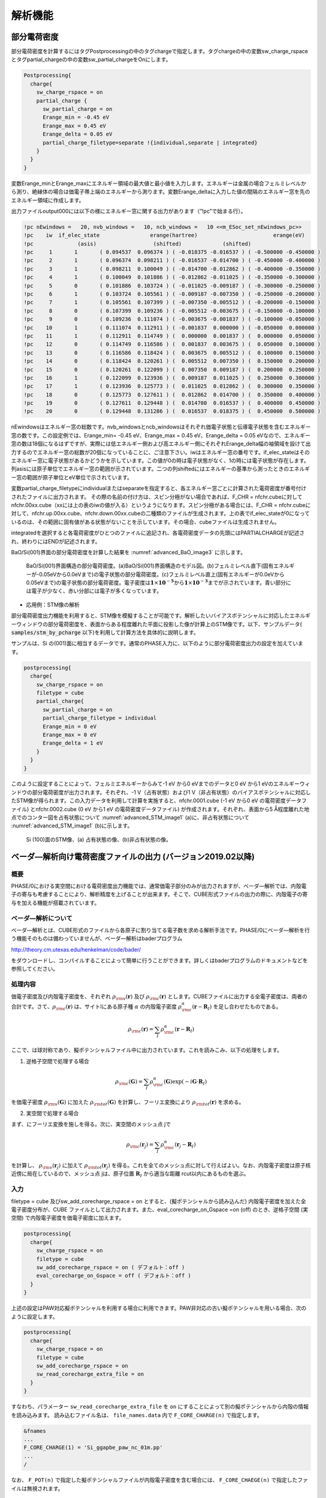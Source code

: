 .. _analysis_chapter:

解析機能
=========

.. _section_partial_charge:

部分電荷密度
---------------

部分電荷密度を計算するにはタグPostprocessingの中のタグchargeで指定します。タグchargeの中の変数sw_charge_rspaceとタグpartial_chargeの中の変数sw_partial_chargeをOnにします。

.. code-block:: text

  Postprocessing{
    charge{
      sw_charge_rspace = on
      partial_charge {
        sw_partial_charge = on
        Erange_min = -0.45 eV
        Erange_max = 0.45 eV
        Erange_delta = 0.05 eV
        partial_charge_filetype=separate !{individual,separate | integrated}
      }
    }
  }

変数Erange_minとErange_maxにエネルギー領域の最大値と最小値を入力します。エネルギーは金属の場合フェルミレベルから測り、絶縁体の場合は価電子帯上端のエネルギーから測ります。変数Erange_deltaに入力した値の間隔のエネルギー窓を先のエネルギー領域に作成します。

出力ファイルoutput000には以下の様にエネルギー窓に関する出力があります（”!pc”で始まる行）。

.. code-block:: text

  !pc nEwindows =   20, nvb_windows =   10, ncb_windows =   10 <<m_ESoc_set_nEwindows_pc>>
  !pc    iw  if_elec_state                erange(hartree)                        erange(eV)
  !pc              (asis)                  (shifted)             (shifted)
  !pc     1       1       ( 0.094537  0.096374 ) ( -0.018375 -0.016537 ) ( -0.500000 -0.450000 )
  !pc     2       1       ( 0.096374  0.098211 ) ( -0.016537 -0.014700 ) ( -0.450000 -0.400000 )
  !pc     3       1       ( 0.098211  0.100049 ) ( -0.014700 -0.012862 ) ( -0.400000 -0.350000 )
  !pc     4       1       ( 0.100049  0.101886 ) ( -0.012862 -0.011025 ) ( -0.350000 -0.300000 )
  !pc     5       0       ( 0.101886  0.103724 ) ( -0.011025 -0.009187 ) ( -0.300000 -0.250000 )
  !pc     6       1       ( 0.103724  0.105561 ) ( -0.009187 -0.007350 ) ( -0.250000 -0.200000 )
  !pc     7       1       ( 0.105561  0.107399 ) ( -0.007350 -0.005512 ) ( -0.200000 -0.150000 )
  !pc     8       0       ( 0.107399  0.109236 ) ( -0.005512 -0.003675 ) ( -0.150000 -0.100000 )
  !pc     9       0       ( 0.109236  0.111074 ) ( -0.003675 -0.001837 ) ( -0.100000 -0.050000 )
  !pc    10       1       ( 0.111074  0.112911 ) ( -0.001837  0.000000 ) ( -0.050000  0.000000 )
  !pc    11       1       ( 0.112911  0.114749 ) (  0.000000  0.001837 ) (  0.000000  0.050000 )
  !pc    12       0       ( 0.114749  0.116586 ) (  0.001837  0.003675 ) (  0.050000  0.100000 )
  !pc    13       0       ( 0.116586  0.118424 ) (  0.003675  0.005512 ) (  0.100000  0.150000 )
  !pc    14       0       ( 0.118424  0.120261 ) (  0.005512  0.007350 ) (  0.150000  0.200000 )
  !pc    15       0       ( 0.120261  0.122099 ) (  0.007350  0.009187 ) (  0.200000  0.250000 )
  !pc    16       1       ( 0.122099  0.123936 ) (  0.009187  0.011025 ) (  0.250000  0.300000 )
  !pc    17       1       ( 0.123936  0.125773 ) (  0.011025  0.012862 ) (  0.300000  0.350000 )
  !pc    18       0       ( 0.125773  0.127611 ) (  0.012862  0.014700 ) (  0.350000  0.400000 )
  !pc    19       0       ( 0.127611  0.129448 ) (  0.014700  0.016537 ) (  0.400000  0.450000 )
  !pc    20       0       ( 0.129448  0.131286 ) (  0.016537  0.018375 ) (  0.450000  0.500000 )

nEwindowsはエネルギー窓の総数です。nvb_windowsとncb_windowsはそれぞれ価電子状態と伝導電子状態を含むエネルギー窓の数です。この設定例では、Erange_min= -0.45 eV、Erange_max = 0.45 eV、Erange_delta = 0.05 eVなので、エネルギー窓の数は18個になるはずですが、実際には低エネルギー側および高エネルギー側にそれぞれErange_delta幅の袖領域を設けて出力するのでエネルギー窓の総数が20個になっていることに、ご注意下さい。iwはエネルギー窓の番号です。if_elec_stateはそのエネルギー窓に電子状態があるかどうかを示しています。この値が0の時は電子状態がなく、1の時には電子状態が存在します。列asisには原子単位でエネルギー窓の範囲が示されています。二つの列shiftedにはエネルギーの基準から測ったときのエネルギー窓の範囲が原子単位とeV単位で示されています。

変数partial_charge_filetypeにindividualまたはseparateを指定すると、各エネルギー窓ごとに計算された電荷密度が番号付けされたファイルに出力されます。
その際の名前の付け方は、スピン分極がない場合であれば、F_CHR = nfchr.cubeに対してnfchr.00xx.cube（xxには上の表のiwの値が入る）というようになります。スピン分極がある場合には、F_CHR = nfchr.cubeに対して、nfchr.up.00xx.cube、nfchr.down.00xx.cubeの二種類のファイルが生成されます。上の表でif_elec_stateが0になっているのは、その範囲に固有値がある状態がないことを示しています。その場合、cubeファイルは生成されません。

integratedを選択すると各電荷密度がひとつのファイルに追記され、各電荷密度データの先頭にはPARTIALCHARGEが記述され、終わりにはENDが記述されます。

BaO/Si(001)界面の部分電荷密度を計算した結果を :numref:`advanced_BaO_image3` に示します。

.. figure:: images/image11.svg
 :name: advanced_BaO_image3

 BaO/Si(001)界面構造の部分電荷密度。(a)BaO/Si(001)界面構造のモデル図。(b)フェルミレベル直下(固有エネルギーが-0.05eVから0.0eVまで)の電子状態の部分電荷密度。(c)フェルミレベル直上(固有エネルギーが0.0eVから0.05eVまで)の電子状態の部分電荷密度。電子密度は\ :math:`\mathbf{1} \times \mathbf{10}^{- \mathbf{5}}`\ から\ :math:`\mathbf{1} \times \mathbf{10}^{- \mathbf{3}}`\ までが示されています。青い部分には電子が少なく、赤い分部には電子が多くなっています。

-  応用例：STM像の解析

部分電荷密度出力機能を利用すると、STM像を模擬することが可能です。解析したいバイアスポテンシャルに対応したエネルギーウィンドウの部分電荷密度を、表面からある程度離れた平面に投影した像が計算上のSTM像です。以下、サンプルデータ( :code:`samples/stm_by_pcharge` 以下)を利用して計算方法を具体的に説明します。

サンプルは、Si の(001)面に相当するデータです。通常のPHASE入力に、以下のように部分電荷密度出力の設定を加えています。

.. code-block:: text

  postprocessing{
    charge{
      sw_charge_rspace = on
      filetype = cube
      partial_charge{
        sw_partial_charge = on
        partial_charge_filetype = individual
        Erange_min = 0 eV
        Erange_max = 0 eV
        Erange_delta = 1 eV
      }
    }
  }

このように設定することによって、フェルミエネルギーからみて-1 eV から0 eVまでのデータと0 eV から1 eVのエネルギーウィンドウの部分電荷密度が出力されます。それぞれ、-1 V（占有状態）および1 V（非占有状態）のバイアスポテンシャルに対応したSTM像が得られます。この入力データを利用して計算を実施すると、nfchr.0001.cube (-1 eV から0 eV の電荷密度データファイル) とnfchr.0002.cube (0 eV から1 eV の電荷密度データファイル) が作成されます。それぞれ、表面から5 Å程度離れた地点でのコンター図を占有状態について :numref:`advanced_STM_image1` (a)に、非占有状態について :numref:`advanced_STM_image1` (b)に示します。

.. figure:: images/image12.png
 :name: advanced_STM_image1

 Si (100)面のSTM像、(a) 占有状態の像、(b)非占有状態の像。

.. _section_bader_charge:

ベーダ―解析向け電荷密度ファイルの出力 (バージョン2019.02以降)
--------------------------------------------------------------

概要
~~~~~

PHASE/0における実空間における電荷密度出力機能では、通常価電子部分のみが出力されますが、ベーダ―解析では、内殻電子の寄与も考慮することにより、解析精度を上げることが出来ます。そこで、CUBE形式ファイルの出力の際に、内殻電子の寄与を加える機能が搭載されています。

ベーダ―解析について
~~~~~~~~~~~~~~~~~~~~~~

ベーダ―解析とは、CUBE形式のファイルから各原子に割り当てる電子数を求める解析手法です。PHASE/0にベーダ―解析を行う機能そのものは備わっていませんが、ベーダ―解析はbaderプログラム

http://theory.cm.utexas.edu/henkelman/code/bader/

をダウンロードし、コンパイルすることによって簡単に行うことができます。詳しくはbaderプログラムのドキュメントなどを参照してください。

処理内容
~~~~~~~~~~~~~~~~~~~~~~

価電子密度及び内殻電子密度を、それぞれ :math:`\rho_{\rm v}(\mathbf{r})` 及び :math:`\rho_{\rm c}(\mathbf{r})` とします。CUBEファイルに出力する全電子密度は、両者の合計です。さて、:math:`\rho_{\rm c}(\mathbf{r})` は、サイトIにある原子種 :math:`\alpha` の内殻電子密度 :math:`\rho_{\rm c}^{\alpha} (\mathbf{r}-\mathbf{R}_I)` を足し合わせたものである。

.. math:: \rho_{\rm c} (\mathbf{r}) = \sum_{I} \rho_{\rm c}^{\alpha} (\mathbf{r} - \mathbf{R}_I)
  :name: advanced_bader_eq1


ここで、は球対称であり、擬ポテンシャルファイル中に出力されています。これを読みこみ、以下の処理をします。

1) 逆格子空間で処理する場合

.. math:: \rho_{\rm c} (\mathbf{G}) = \sum_{I} \rho_{\rm c}^{\alpha} ( \mathbf{G} ) \exp (-i \mathbf{G} \cdot \mathbf{R}_I )
  :name: advanced_bader_eq2


を価電子密度 :math:`\rho_{\rm v} (\mathbf{G})` に加えた :math:`\rho_{\rm tot} (\mathbf{G})` を計算し、フーリエ変換により :math:`\rho_{\rm tot} (\mathbf{r})` を求める。

2) 実空間で処理する場合

まず、にフーリエ変換を施しを得る。次に、実空間のメッシュ点 jで

.. math:: \rho_{\rm c} (\mathbf{r}_j) = \sum_{I} \rho_{\rm c}^{\alpha} ( \mathbf{r}_j - \mathbf{R}_I )
  :name: advanced_bader_eq3

を計算し、 :math:`\rho_{\rm v} (\mathbf{r}_j)` に加えて :math:`\rho_{\rm tot} (\mathbf{r}_j)` を得る。これを全てのメッシュ点に対して行えばよい。なお、内殻電子密度は原子核近傍に局在しているので、メッシュ点
jは、原子位置 :math:`\mathbf{R}_I` から適当な距離 rcut以内にあるものを選ぶ。

入力
~~~~~~

filetype = cube 及びsw_add_corecharge_rspace = on
とすると、(擬ポテンシャルから読み込んだ)
内殻電子密度を加えた全電子密度分布が、CUBE
ファイルとして出力されます。また、eval_corecharge_on_Gspace =on (off)
のとき、逆格子空間 (実空間) で内殻電子密度を価電子密度に加えます。

.. code-block:: text

 postprocessing{
   charge{
     sw_charge_rspace = on
     filetype = cube
     sw_add_corecharge_rspace = on ( デフォルト：off )
     eval_corecharge_on_Gspace = off ( デフォルト：off )
   }
 }

上述の設定はPAW対応擬ポテンシャルを利用する場合に利用できます。PAW非対応の古い擬ポテンシャルを用いる場合、次のように設定します。

.. code-block:: text

 postprocessing{
   charge{
     sw_charge_rspace = on
     filetype = cube
     sw_add_corecharge_rspace = on
     sw_read_corecharge_extra_file = on
   }
 }

すなわち、パラメーター ``sw_read_corecharge_extra_file`` を ``on`` にすることによって別の擬ポテンシャルから内殻の情報を読み込みます。
読み込むファイル名は、 ``file_names.data``  内で ``F_CORE_CHARGE(n)`` で指定します。

.. code-block:: text

 &fnames
 ...
 F_CORE_CHARGE(1) = 'Si_ggapbe_paw_nc_01m.pp'
 ...
 /

なお、 ``F_POT(n)`` で指定した擬ポテンシャルファイルが内殻電子密度を含む場合には、 ``F_CORE_CHAEGE(n)`` で指定したファイルは無視されます。

出力
~~~~
出力ファイル名は、価電子密度のCUBEファイル名を元に “_ae”
を加えた名称です。例えば、価電子密度CUBEファイル名が “nfchr.data”
の場合、全電子密度CUBEファイルは ”nfchr_ae.data” となります。

計算例
~~~~~~~

GaNの計算例
^^^^^^^^^^^^

GaNの例を紹介します。入力ファイルは :code:`samples/Bader/GaN` 以下にあります。

格子定数や原子位置はあらかじめ最適化したものを採用しました。

bader プログラムを用いる際、以下の評価法1-3を試しました。結果を
\ :numref:`advanced_bader_table1` に示す。

評価法1: bader nfchr.data ( 価電子密度を利用、従来法 )

評価法2: bader nfchr_ae.data ( 全電荷密度を利用)

評価法3: bader nchr.data -ref nfchr_ae.data

(切断する位置は全電荷密度で決定、積分は価電子密度を利用)

.. table:: GaNのベーダ―電荷
 :name: advanced_bader_table1
 :widths: auto
 :class: longtable

 +---------+--------------------------------------------------+--------------+------+
 |         | Ga                                               | N            | 評価 |
 +---------+--------------------------------------------------+--------------+------+
 | Elk     |                                                  |              |      |
 +---------+--------------------------------------------------+--------------+------+
 |         | plot3dのメッシュ：160x160x250                    |              |      |
 +---------+--------------------------------------------------+--------------+------+
 | \*      | 1.34,, 1.59                                      | -1.55        |      |
 +---------+--------------------------------------------------+--------------+------+
 |         |                                                  |              |      |
 +---------+--------------------------------------------------+--------------+------+
 | PHASE/0 | eval_corecharge_on_Gspace = off                  |              |      |
 +---------+--------------------------------------------------+--------------+------+
 |         | cutoff_cd = 270Ry (CD_FFTメッシュ：32x32x108)    |              |      |
 +---------+--------------------------------------------------+--------------+------+
 | 評価法1 | 1.51                                             | -1.51        | OK   |
 +---------+--------------------------------------------------+--------------+------+
 | \*2     | 3.15                                             | -1.44        | NG   |
 +---------+--------------------------------------------------+--------------+------+
 | 3       | 1.47                                             | -1.47        | OK   |
 +---------+--------------------------------------------------+--------------+------+
 |         |                                                  |              |      |
 +---------+--------------------------------------------------+--------------+------+
 |         | cutoff_cd = 2700Ry (CD_FFTメッシュ：108x108x80)  |              |      |
 +---------+--------------------------------------------------+--------------+------+
 | 評価法1 | 1.58                                             | -1.58        | OK   |
 +---------+--------------------------------------------------+--------------+------+
 | \*2     | 0.78                                             | -1.51        | NG   |
 +---------+--------------------------------------------------+--------------+------+
 | 3       | 1.51                                             | -1.51        | OK   |
 +---------+--------------------------------------------------+--------------+------+
 |         |                                                  |              |      |
 +---------+--------------------------------------------------+--------------+------+
 |         | cutoff_cd = 6150Ry (CD_FFTメッシュ：160x160x250) |              |      |
 +---------+--------------------------------------------------+--------------+------+
 | 評価法1 | 1.58                                             | -1.58        | OK   |
 +---------+--------------------------------------------------+--------------+------+
 | \*2     | 1.58                                             | -1.52        | OK   |
 +---------+--------------------------------------------------+--------------+------+
 | 3       | 1.51                                             | -1.51        | OK   |
 +---------+--------------------------------------------------+--------------+------+
 |         |                                                  |              |      |
 +---------+--------------------------------------------------+--------------+------+
 | PHASE/0 | eval_corecharge_on_Gspace = on                   |              |      |
 +---------+--------------------------------------------------+--------------+------+
 |         | cutoff_cd = 270Ry (CD_FFTメッシュ：32x32x108)    |              |      |
 +---------+--------------------------------------------------+--------------+------+
 | 評価法1 | 1.51                                             | -1.51        | OK   |
 +---------+--------------------------------------------------+--------------+------+
 | 2       | 1.35, 1.36                                       | -1.36, -1.35 | NG   |
 +---------+--------------------------------------------------+--------------+------+
 | 3       | 1.28                                             | -1.28        | NG   |
 +---------+--------------------------------------------------+--------------+------+
 |         |                                                  |              |      |
 +---------+--------------------------------------------------+--------------+------+
 |         | cutoff_cd = 2700Ry (CD_FFTメッシュ：108x108x80)  |              |      |
 +---------+--------------------------------------------------+--------------+------+
 | 評価法1 | 1.58                                             | -1.58        | OK   |
 +---------+--------------------------------------------------+--------------+------+
 | 2       | 1.22                                             | -1.22        | NG   |
 +---------+--------------------------------------------------+--------------+------+
 | 3       | 1.22                                             | -1.22        | NG   |
 +---------+--------------------------------------------------+--------------+------+
 |         |                                                  |              |      |
 +---------+--------------------------------------------------+--------------+------+
 |         | cutoff_cd = 6150Ry (CD_FFTメッシュ：160x160x250) |              |      |
 +---------+--------------------------------------------------+--------------+------+
 | 評価法1 | 1.58                                             | -1.58        | OK   |
 +---------+--------------------------------------------------+--------------+------+
 | 2       | 1.21                                             | -1.21        | NG   |
 +---------+--------------------------------------------------+--------------+------+
 | 3       | 1.21                                             | -1.21        | NG   |
 +---------+--------------------------------------------------+--------------+------+

\*電荷密度の積分値が全電荷と一致しない点に注意。

eval_corecharge_on_Gspace =
onの場合、全電子密度の積分値がメッシュサイズによらず整数値になるものの、原子近傍に微少な電荷(ごみ)が現れてしまい、bader
がこれを検知するため精度が悪いようです。

一方、eval_corecharge_on_Gspace =
offの場合、かなりcutoff_cdを上げないと、全電子密度の積分値は、全電荷と一致しません。しかし、評価法3を用いることで、それなりの精度でベーダ―電荷が求められることがわかりました。

4H-SiCの計算例
^^^^^^^^^^^^^^^^

4H-SiCの例を紹介します。入力ファイルは :code:`samples/Bader/4H-SiC` 以下にあります。

格子定数や原子位置はあらかじめ最適化したものを採用しました。

GaNの場合と同様、bader
プログラムを用いる際、以下の評価法1-3を試しました。結果を :numref:`advanced_bader_table2` に示します。

評価法1: bader nfchr.data ( 価電子密度を利用、従来法 )

評価法2: bader nfchr_ae.data ( 全電荷密度を利用 )

評価法3: bader nchr.data -ref nfchr_ae.data

(切断する位置は全電荷密度で決定、積分は価電子密度を利用)

.. table:: 4H-SiCのベーダ―電荷
 :name: advanced_bader_table2
 :widths: auto
 :class: longtable

 +---------+--------------------------------------------------+--------------+------+
 |         | Si                                               | C            | 評価 |
 +=========+==================================================+==============+======+
 | Elk     |                                                  |              |      |
 +---------+--------------------------------------------------+--------------+------+
 |         | plot3dのメッシュ：150×150×480                    |              |      |
 +---------+--------------------------------------------------+--------------+------+
 | ※       | 2.66                                             | -2.70, -2.69 |      |
 +---------+--------------------------------------------------+--------------+------+
 |         |                                                  |              |      |
 +---------+--------------------------------------------------+--------------+------+
 | PHASE/0 | eval_corecharge_on_Gspace = off                  |              |      |
 +---------+--------------------------------------------------+--------------+------+
 |         | cutoff_cd = 270Ry (CD_FFTメッシュ：32×32×108)    |              |      |
 +---------+--------------------------------------------------+--------------+------+
 | 評価法1 | 4.00                                             | -4.00        | ×    |
 +---------+--------------------------------------------------+--------------+------+
 | ※2      | -4.27, 2.88                                      | -2.66, -2.55 | ×    |
 +---------+--------------------------------------------------+--------------+------+
 | 3       | 2.56, 2.58                                       | -2.58, -2.56 | ○    |
 +---------+--------------------------------------------------+--------------+------+
 |         |                                                  |              |      |
 +---------+--------------------------------------------------+--------------+------+
 |         | cutoff_cd = 2700Ry (CD_FFTメッシュ：100×100×320) |              |      |
 +---------+--------------------------------------------------+--------------+------+
 | 評価法1 | 4.00                                             | -4.00        | ×    |
 +---------+--------------------------------------------------+--------------+------+
 | ※2      | 2.59, 2.67                                       | -2.68, -2.67 | ○    |
 +---------+--------------------------------------------------+--------------+------+
 | 3       | 2.65, 2.66                                       | -2.66, -2.65 | ○    |
 +---------+--------------------------------------------------+--------------+------+
 |         |                                                  |              |      |
 +---------+--------------------------------------------------+--------------+------+
 |         | cutoff_cd = 6150Ry (CD_FFTメッシュ：150×150×480) |              |      |
 +---------+--------------------------------------------------+--------------+------+
 | 評価法1 | 4.00                                             | -4.00        | ×    |
 +---------+--------------------------------------------------+--------------+------+
 | ※2      | 2.66, 2.68                                       | -2.69, -2.68 | ○    |
 +---------+--------------------------------------------------+--------------+------+
 | 3       | 2.66, 2.67                                       | -2.67, -2.66 | ○    |
 +---------+--------------------------------------------------+--------------+------+
 |         |                                                  |              |      |
 +---------+--------------------------------------------------+--------------+------+
 | PHASE/0 | eval_corecharge_on_Gspace = on                   |              |      |
 +---------+--------------------------------------------------+--------------+------+
 |         | cutoff_cd = 270Ry (CD_FFTメッシュ：32×32×108)    |              |      |
 +---------+--------------------------------------------------+--------------+------+
 | 評価法1 | 4.00                                             | -4.00        | ×    |
 +---------+--------------------------------------------------+--------------+------+
 | 2       | 0.94, 1.03                                       | -0.92, -1.03 | ×    |
 +---------+--------------------------------------------------+--------------+------+
 | 3       | 0.89, 1.06                                       | -0.94, -1.01 | ×    |
 +---------+--------------------------------------------------+--------------+------+
 |         |                                                  |              |      |
 +---------+--------------------------------------------------+--------------+------+
 |         | cutoff_cd = 2700Ry (CD_FFTメッシュ：100×100×320) |              |      |
 +---------+--------------------------------------------------+--------------+------+
 | 評価法1 | 4.00                                             | -4.00        | ×    |
 +---------+--------------------------------------------------+--------------+------+
 | 2       | 1.18, 1.24                                       | -1.22, -1.19 | ×    |
 +---------+--------------------------------------------------+--------------+------+
 | 3       | 1.18, 1.24                                       | -1.22, -1.19 | ×    |
 +---------+--------------------------------------------------+--------------+------+
 |         |                                                  |              |      |
 +---------+--------------------------------------------------+--------------+------+
 |         | cutoff_cd = 6150Ry (CD_FFTメッシュ：150×150×480) |              |      |
 +---------+--------------------------------------------------+--------------+------+
 | 評価法1 | 4.00                                             | -4.00        | ×    |
 +---------+--------------------------------------------------+--------------+------+
 | 2       | 1.20, 1.24                                       | 1.21, 1.23   | ×    |
 +---------+--------------------------------------------------+--------------+------+
 | 3       | 1.20, 1.24                                       | 1.21, 1.23   | ×    |
 +---------+--------------------------------------------------+--------------+------+

※電荷密度の積分値が全電荷と一致しない点に注意。

GaNの場合と同様に、eval_corecharge_on_Gspace =
onの場合、全電子密度の積分値がメッシュサイズによらず整数値になるものの、原子近傍に微少な電荷(ごみ)が現れてしまい、bader
がこれを検知するため精度が悪いようです。

一方、eval_corecharge_on_Gspace =
offの場合、かなりcutoff_cdを上げないと、全電子密度の積分値は、全電荷と一致しません。しかし、評価法3を用いることで、それなりの精度でベーダ―電荷が求められています。また、GaNの場合と異なり、価電子密度のみを用いる評価法1は期待される結果を出力しておらず、注意が必要です。

.. _section_stress_tensor:

ストレステンソル
-----------------

機能の概要
~~~~~~~~~~~~~

PHASEには、ストレステンソルを計算する機能があります。ストレステンソルを計算することにより、安定な格子定数や弾性定数を計算することができます。

入力パラメータ
~~~~~~~~~~~~~~~

ストレステンソルを計算するには、入力パラメータファイルnfinp.dataにおいて、structure_evolutionブロックの下のstressブロックで、ストレステンソル計算を有効にする指定をします。

Si（立方晶）の入力パラメータファイルの例を以下に示します。計算例題は、 :code:`samples/elastic/Si/s0` 以下にあります。

.. code-block:: text

 Control{
     condition = initial
 }
 accuracy{
     cutoff_wf =  20  rydberg
     cutoff_cd =  80  rydberg
     num_bands =   8
     ksampling{
         mesh{ nx = 10, ny = 10, nz = 10 }
     }
 }
 structure{
     unit_cell_type = primitive
     unit_cell{
         #units angstrom
         a_vector =   0.000000 2.723515 2.723515
         b_vector =   2.723515 0.000000 2.723515
         c_vector =   2.723515 2.723515 0.000000
     }
     symmetry{
         method = automatic
     }
     atom_list{
         coordinate_system = internal
         atoms{       #tag    rx      ry      rz   element
             0.125   0.125   0.125        Si
            -0.125  -0.125  -0.125        Si
         }
     }
     element_list{
         #tag   element   atomicnumber
                  Si            14
     }
 }
 structure_evolution{
     stress{
         sw_stress=on
     }
 }


SCF 計算と同様に PHASE を実行します。

.. parsed-literal::

  % mpirun ~/|PHASE020XX.YY|/bin/phase

計算が終了したら結果を確認します。

.. code-block:: bash

  % grep -A3 'Total STRESS TENSOR' output000

  STRESS TENSOR
  0.0000004032 0.0000000000 0.0000000000
  0.0000000000 0.0000004032 0.0000000000
  0.0000000000 0.0000000000 0.0000004032

ストレステンソルは

.. math::

   \begin{pmatrix}
   X_{x} & X_{y} & X_{z} \\
   Y_{x} & Y_{y} & Y_{z} \\
   Z_{x} & Z_{y} & Z_{z} \\
   \end{pmatrix}

の形式で出力されています。出力されている値の単位は
[Hartree/Bohr\ :sup:`3`] です。
上の結果では入力データとしてわずかに格子定数を小さく取ってあるため、正の :math:`X_{x},Y_{y},Z_{z}` が出力されています。

また、釣り合いの位置からの格子変形(:math:`\equiv e`)、スティフネス定数(:math:`\equiv c`)を用いると次のようなフックの法則が成り立ちます。

.. math::

   \left. \ \begin{matrix}
   X_{x} = c_{11}e_{\text{xx}} + c_{12}e_{\text{yy}} + c_{12}e_{\text{zz}} \\
   Y_{y} = c_{12}e_{\text{xx}} + c_{11}e_{\text{yy}} + c_{12}e_{\text{zz}} \\
   Z_{z} = c_{12}e_{\text{xx}} + c_{12}e_{\text{yy}} + c_{11}e_{\text{zz}} \\
   X_{y}( = Y_{x}) = c_{44}e_{\text{xy}} \\
   Y_{z}( = Z_{y}) = c_{44}e_{\text{yz}} \\
   Z_{x}( = X_{z}) = c_{44}e_{\text{zx}} \\
   \end{matrix} \right\}

弾性定数
~~~~~~~~~

ストレステンソルの計算結果から、弾性定数の計算を行う例を紹介します。弾性定数は、歪みのない結晶と歪みのある結晶のストレステンソルを利用すると、上述のフックの法則より計算することができます。ここでは、Si（立方晶）を例に説明します。この例題の入力ファイルは、 :code:`samples/elastic/Si` の :code:`s0` および :code:`sxx` の下にあります。 :code:`s0` が歪みのない結晶の入力データ、 :code:`sxx` がxx方向に歪みを与える場合の入力データです。

弾性定数を計算する場合、ストレステンソルの絶対値がなるべく小さくなる格子定数を利用することが望ましいです。
この例題は、ストレステンソルの各成分の絶対値が小さくなる、以下のような格子定数を採用しています。

.. code-block:: text

  unit_cell{
    #units angstrom
    a_vector = 0.000000 2.731958 2.731958
    b_vector = 2.731958 0.000000 2.731958
    c_vector = 2.731958 2.731958 0.000000
  }

ディレクトリー :code:`samples/elastic/Si/s0` においてストレステンソルを計算すると以下のような結果が出力されます。

.. code-block:: bash

  % grep -A3 'Total STRESS TENSOR' output000

  Total STRESS TENSOR
        0.0000000301        0.0000000000        0.0000000000
        0.0000000000        0.0000000301        0.0000000000
        0.0000000000        0.0000000000        0.0000000301


つぎに、ディレクトリsxxへ移ります。

.. code-block:: bash

  % cd ../sxx

このディレクトリーに置かれている入力ファイルはs0のものとほぼ同じですが、以下の設定によって11方向(xx方向)に0.001という格子歪みを与えた計算を行うことになります。

.. code-block:: text

  structure{
    ...
    ...
    strain{
      sw_strained_cell = on
      e11 = 0.001
    }
  }

structureブロックの下にstrainブロックを作成し、変数sw_strained_cellをonとすると格子歪みを与えて計算を行うことができます。さらに変数e11, e12, e13, e22, e23, e33で非ゼロとする歪み成分を指定します。このディレクトリで計算を行うと、以下のようなストレステンソルが得られます。

.. code-block:: bash

  % grep -A3 'Total STRESS TENSOR' output000

  Total STRESS TENSOR
       -0.0000051660        0.0000000000        0.0000000000
        0.0000000000       -0.0000018789        0.0000000000
        0.0000000000        0.0000000000       -0.0000018789


この例題の弾性定数の計算には、ストレステンソルの対角成分を用います。この計算例題では、回転や剪断ひずみを与えていませんので、非対角項は0になっています。

得られたストレステンソルから、 スティフネス定数\ :math:`c_{11}`,
:math:`c_{12}`\ を次式から計算します。

.. math::

   \left. \ \begin{matrix}
   X_{x} = c_{11}e_{\text{xx}} + c_{12}e_{\text{yy}} + c_{12}e_{\text{zz}} \\
   Y_{y} = c_{12}e_{\text{xx}} + c_{11}e_{\text{yy}} + c_{12}e_{\text{zz}} \\
   Z_{z} = c_{12}e_{\text{xx}} + c_{12}e_{\text{yy}} + c_{11}e_{\text{zz}} \\
   X_{y}( = Y_{x}) = c_{44}e_{\text{xy}} \\
   Y_{z}( = Z_{y}) = c_{44}e_{\text{yz}} \\
   Z_{x}( = X_{z}) = c_{44}e_{\text{zx}} \\
   \end{matrix} \right\}

今のケースでは\ :math:`e_{\text{xx}}`\ 以外は0なので、歪みのない系とある系の\ :math:`X_{x},\ Y_{y}`\ の差を歪み量
(0.001)で除すれば\ :math:`c_{11}`\ と\ :math:`c_{12}`\ を計算することができます。結果は :math:`c_{11} = 5.196 \times 10^{-3} \ \mathrm{Hartree/Bohr}^3 = 153 \ \mathrm{GPa}, c_{12}=1.909 \times 10^{-3} \ \mathrm{Hartree/Bohr}^3 = 56.1 \ \mathrm{GPa}` となります。

一方、弾性定数(ヤング率(:math:`\equiv Y`)・ポアソン比(:math:`\equiv P`)・体積弾性率(:math:`\equiv B`))はスティフネス定数を用いて次のような式で書き表されます。
剛性率は :math:`Y/(2 + 2P)` と書けます。

.. math::

   \left. \ \begin{matrix}
   Y = \frac{c_{11}^{2} + c_{11}c_{12} - 2c_{12}^{2}}{c_{11} + c_{12}} \\
   P = \left| \frac{c_{12}}{c_{11} + c_{12}} \right| \\
   B = \frac{c_{11} + 2c_{12}}{3} \\
   \end{matrix} \right\}

これにスティフネス定数\ :math:`c_{11}`, :math:`c_{12}`\ を代入すれば Siの弾性定数は :math:`Y = 123 \ \mathrm{GPa}, P=0.268, B=88.4 \ \mathrm{GPa}` と求まります。

より精度の高い弾性定数の計算を行ないたい場合、 cutoff_wf, cutoff_cdを大きめにとり、電子状態を充分に収束させる必要があり、計算時間のかかる計算になります。

ストレステンソルの補正
~~~~~~~~~~~~~~~~~~~~~~~~

PHASE/0によるストレステンソルの計算は、精度が低い場合があります。原因は、“格子がひずむことによる平面波数の変化の効果”がとりいれられていないからです。この効果を取り入れることによって、ある程度補正を行うことが可能です。

- 方法１．

運動エネルギーの計算におけるGベクトルの高周波成分をスメアすることによって、“平面波数一定”の状況を“カットオフエネルギー一定”の状況に近づけることができます。 [Bernasconi95]_ では、運動エネルギーの高周波成分を以下のように置き換えることが提案されています。

.. math:: G^2 \rightarrow G^2 + A \left[ 1 +  \mathrm{erf}\left(\frac{\frac{1}{2}G^2-E_0}{\sigma}\right) \right]

PHASE/0では、上式を利用したストレステンソルの計算を行うことができます。以下のような設定を入力パラメーターファイルに記述します。

.. code-block:: text

  structure_evolution{
    lattice{ sw_optimize_lattice = on }
    stress{
      sw_smear_KE = on
      a = 15 rydberg
      sigma = 0.1 rydberg
      e0 = 35 rydberg
    }
  }

structure_evolutionの下にstressブロックを作成し、設定を行います。sw_smear_KE=onとするとこの機能が有効になります。a, sigma, e0には対応するパラメーターを指定します。

デフォルト値はa=0.375, ecut, sigma = 0.1 Rydberg, e0=ecut-1 Rydbergです。

- 方法２．（バージョン2019.01以降）

複数のカットオフエネルギーによる計算から誤差を見積もることができます。ターゲットカットオフエネルギーを :math:`E_{\mathrm c}` 、変化量を :math:`\Delta E_{\mathrm c}` 全エネルギーの変化量を :math:`\Delta E_{\mathrm t}` とすると、ストレスの誤差 :math:`\sigma_{\mathrm e}` は以下のように見積もることができます。

.. math:: \sigma_{\mathrm e} = - \left( \frac{2 E_{\mathrm c}}{3V} \right) \times \left( \frac{\Delta E_{\mathrm t}}{\Delta E_{\mathrm c}} \right)

この補正をPHASE/0に計算させるには、以下のようにstressブロックにおいてsw_stress_correctionをonとします。

.. code-block:: text

  structure_evolution{
    stress{
      sw_stress = on
      sw_stress_correction = on
    }
  }

ストレステンソルの補正は、カットオフエネルギーを変化させてストレステンソルを求めることによって計算します。どの程度カットオフエネルギーを変化させるかはdelta_ecutによって指定します。カットオフエネルギーをecut-delta_ecutとしたケースとecut+delta_ecutとしたケース、そしてecutそのもののケースのストレステンソル計算が行われ、その後補正が計算されます。なお、補正の計算前に計算が終了した場合継続できないので注意が必要です。補正値は以下のようにoutput000ファイルに記録されます。

.. code-block:: text

 !** Pulay stress : -0.000194696412156

補正が計算されたあと、入力パラメーターファイルに格子最適化の設定が行われている場合補正を組み込んだ状態で格子最適化計算が始まります。そうでない場合、以下の要領で補正の値を入力ファイルに書き込み、格子最適化などを行う設定にしたうえで再度計算を実行してください（補正が必要なのは対角要素のみ、また誤差が－0.0001auだったとして）。

.. code-block:: text

  structure_evolution{
    lattice{
      sw_optimize_lattice = on
      external_stress{
        s11 = -0.0001
        s22 = -0.0001
        s33 = -0.0001
      }
    }
  }

※ バージョン 2019.01未満の場合補正は手動で計算する必要があります

- 検証

これらの補正を利用し、TiO\ :sub:`2`\ の格子定数を計算した結果を以下の表にまとめました。方法１．のパラメーターはデフォルト値、方法２．のは±5 Rydbergとしました。

============================== ========== ==========
\                              *a* (bohr) *c* (bohr)
============================== ========== ==========
カットオフ36 Rydberg,  EV曲線  8.8017     5.6355
カットオフ36 Rydberg, 補正なし 8.6825     5.5862
カットオフ36 Rydberg, 方法 1.  8.7593     5.6072
カットオフ36 Rydberg, 方法 2.  8.8052     5.6200
カットオフ80 Rydberg, 補正なし 8.7918     5.6158
============================== ========== ==========

方法１．２．とも改善しています。特に、方法２．を使うとEV曲線からもとめた格子定数とほぼ同じ格子定数が得られています。

.. [Bernasconi95] M.Bernasconi, G.L.Chiarotti, P.Focher,S.Scandolo,E.Tosatti,M.Parrinello Journal of Physics and Chemistry of Solids, **56** 501-505 (1995).

.. _section_workfunc:

仕事関数
---------

機能の概要
~~~~~~~~~~~~~

PHASEを利用して、仕事関数を評価することが可能です。ここでは、仕事関数を計算する方法を説明します。

第一原理計算の枠組み内における仕事関数とは、真空準位とフェルミエネルギーとの差です。真空準位は、表面のSCF計算を実施し、表面から十分に離れた箇所での局所ポテンシャルを利用して算出することができます。

入力パラメータ
~~~~~~~~~~~~~~~~~

仕事関数を計算するためには、表面のモデルを準備する必要があります。対象としたい系の、対象としたい面

方位をもつ表面モデルを用意します。さらに、入力データのpostprocessingブロックにworkfunc ブロックを作成し、設定を行います。

.. code-block:: text

 postprocessing{
   workfunc{
     sw_workfunc = on
     sw_add_xc_to_vloc = off
   }
 }

各変数は以下の意味をもちます。

.. table::
 :widths: auto
 :class: longtable

 +-------------------+-------------------------------------------------+
 | sw_workfunc       | 仕事関数の計算に必要なデータを出                |
 |                   | 力するためのスイッチです。                      |
 |                   |                                                 |
 |                   | 出力させたい場合にonとします。                  |
 +-------------------+-------------------------------------------------+
 | sw_add_xc_to_vloc | 局所ポテンシャルを出力する際に、交\             |
 |                   | 換相関相互作用を含めるかどうかを指定します。交\ |
 |                   | 換相関相互作用は表面から十分離れた場所において0 |
 |                   | になると考えられる\                             |
 |                   | ので、局所ポテンシャルに含めなくても正しい仕事\ |
 |                   | 関数が得られることが期待できます。デフォルト値\ |
 |                   | はonですが、offにしておくことによってより少ない\|
 |                   | 真空層で収束した仕事関数を得ることが可能です。  |
 +-------------------+-------------------------------------------------+

このような設定を行ったら、通常通りPHASE
を実行します。計算が収束した後に、必要な局所ポテンシャル

データなどが出力されます。すでに収束した計算に対する継続計算として実行することも可能です。

計算の実行方法
~~~~~~~~~~~~~~~

計算が終了した段階では、局所ポテンシャルのデータが逆空間のデータとして保存されます。仕事関数を得るた

めには、逆空間のデータを実空間へ逆フーリエ変換し、表面内で平均を計算しその結果を出力する必要がありま

す。このような処理を行うプログラムがworkfuncです。このプログラムのソースコードはsrc_workfuncディレクトリーにあります。コンパイルするためには、Fortran90コンパイラーが必要です。workfuncをコンパイルするには、たとえば以下のようなコマンドを実行します。

.. code-block:: bash

 % cd src_workfunc
 % export F90=ifort
 % make

環境変数F90にFortran90コンパイラーを指定します。環境変数F90のデフォルト値はgfortranです。

以下のように利用します。

.. code-block:: bash

 % workfunc -z ZAXIS

ZAXIS に、表面に垂直とみなす軸" を指定します。\ *a*\ 軸の場合1,
*b*\ 軸の場合2, *c*\ 軸の場合は3 を指定します。

指定しない場合のデフォルト値は3 です。

計算結果の出力
~~~~~~~~~~~~~~~~~

workfunc の処理が終了すると、nfvlcr.cube とnfvlcr_av.data の2
種類のファイルが生成されます。nfvlcr.cube
ファイルは、実空間の局所ポテンシャルデータを持つGaussian Cube
形式のデータファイルです。nfvlcr_av.data
には表面に垂直な距離と面内で平均した局所ポテンシャルのデータが記録されています。以下のようなデータ形式となっています。

.. code-block:: text

 # Fermi energy (eV) -0.37838
 # distance along the z-axis(Angstrom) averaged local potential (eV)
 0.104167 -0.218799E+01
 0.208333 -0.250195E+01
 0.312500 -0.331223E+01
 0.416667 -0.427665E+01
 0.520833 -0.495695E+01
 0.625000 -0.496651E+01
 0.729167 -0.425552E+01
 .....
 .....
 .....

ファイルの1 行目にフェルミエネルギーがeV 単位で記録されています。3
行目以降が実際のデータです。1 列目にÅ単位で表面に垂直な距離が、2
列目に対応する局所ポテンシャルの面内平均eV
単位で記録されます。局所ポテンシャルは、表面からある程度離れた地点においてはほぼ一定値となります。この時の値とフェルミエネルギーとの差が仕事関数に相当します。

nfvlcr_av.dataファイルから局所ポテンシャルがフラットになる領域を推定し、フェルミエネルギーとの 差を計算することによって仕事関数をもとめるPerl スクリプトがworkfunc.pl です。以下のように利用します。

.. code-block:: bash

 % workfunc.pl nfvlcr_av.data OPTIONS

実行すると、計算された仕事関数の値が標準出力に出力されます。また、workfunc.eps という、局所ポテンシャルと表面に垂直な距離の関係をグラフ化したEPS ファイルも作成されます。

計算例：アルミニウムの仕事関数
~~~~~~~~~~~~~~~~~~~~~~~~~~~~~~~~~

アルミニウムの仕事関数の計算例を紹介します。サンプルデータは、 :code:`samples/surface/workfunc/Al` です。

利用する系は、Al (111) 7 層の表面モデルです。表面に垂直な軸は\ *c* 軸とします。\ *c* 軸の長さは、50 Å としました。アルミニウム(111) 面はほとんど再構成しないので、構造最適化は施しませんでした。原点を中心に、反転対称性が存在するようにモデルを作成しました。また、交換相関相互作用は局所ポテンシャルに含めない設定で計算を行いました。アルミニウムの表面モデルを :numref:`advanced_WF_Almodel` に示します。

.. figure:: images/image34.png
 :name: advanced_WF_Almodel

 Al(111)面7層モデル

PHASE によるSCF 計算が終了したのちにworkfunc プログラムによってnfvlcr_av.data ファイルを作成し、さらにworkfunc.pl スクリプトを利用して得られた局所ポテンシャルと表面に垂直な距離の関係を :numref:`advanced_WF_Alpot` に示します。仕事関数は、4.05 eV と計算されました。この値は実測値である4.08 eVと近い結果となっています。

.. figure:: images/image35.png
 :name: advanced_WF_Alpot

 表面に垂直な距離と局所ポテンシャルの関係

.. _advanced_localpot_av_section:

原子周囲局所ポテンシャル出力機能（2021.02以降）
-------------------------------------------------

機能の概要
~~~~~~~~~~~
本機能を用いることによって原子周囲の局所ポテンシャルの平均値を評価することが可能です。

局所ポテンシャルを :math:`V\left(r\right)`, 原子A中心の球対称な重み関数をfとすると、原子Aの周囲の局所ポテンシャル平均値は、

.. math:: V_A = \int dr V \left( r \right) f \left( \left| r-R_A \right| \right)
   :label: advanced_lpot_eq1

であらわされます。関数fとしては、積分半径 :math:`r_c` 内でのみ有限の値を持つ関数

.. math::
  f\left(r\right) =
  \begin{cases}
    \frac{1}{\Omega} & r \leq r_c \\
    0 & r>r_c
  \end{cases}
 :label: advanced_lpot_eq2

が考えられます。ここで\ :math:`\Omega=\frac{4\pi r_c^3}{3}` です。さて、PHASE/0では、局所ポテンシャルは

.. math:: V\left(r\right) = \sum_{G} e^{i G \cdot r}
 :label: advanced_lpot_eq3

のように表現されるので :eq:`advanced_lpot_eq2` :eq:`advanced_lpot_eq3` を :eq:`advanced_lpot_eq1` に代入するとつぎのような表式が得られます。

.. math::
  V_A = \sum_G V\left(G\right) e^{i G \cdot r} w, \\
  w = \frac{4\pi}{G^3} \frac{1}{\Omega} \left(G r_c\right)^3 j_1 \left(G r_c \right), \\
  j_1 \left(x\right) = \frac{\sin{x}}{x^2} - \frac{\cos{x}}{x} .
 :label: advanced_lpot_eq4

\ :eq:`advanced_lpot_eq4` 式を用いて原子周囲の局所ポテンシャルの平均値を求めることができます。

入力パラメーターファイル
~~~~~~~~~~~~~~~~~~~~~~~~~~
局所ポテンシャル平均値を計算するには、以下のような入力を作成します。

.. code-block:: text

 postprocessing{
   potential_average{
      sw_calc_pot_avg = on          ! { on |off },  default : off
      sw_add_xc_pot = on            ! { on | off }, default : off
      cutoff_radius = 2.0 bohr        !  default : 2.0
   }
 }

sw_calc_pot_avg = on を指定すると、原子近傍の局所ポテンシャルの平均値を計算します。sw_add_xc_pot = on の場合、局所ポテンシャルに交換・相関ポテンシャルを含めるようにします。原子を中心とした空間積分の積分半径は、cutoff_radius で指定します。

出力ファイル
~~~~~~~~~~~~~~~~~~~~~~~~~~
局所ポテンシャル平均値は、potential_on_atoms.dataに出力されます。

.. code-block:: text

 # Potential on atoms
 #   id     pot (eV)
     1     -19.343121
     2     -19.539243
  (後略)

第1列及び第2列は、それぞれ原子のインデックス、局所ポテンシャルの平均値 (単位：eV)に対応します。

計算例： Al-Graphene-Al系
~~~~~~~~~~~~~~~~~~~~~~~~~~
Al-Graphene-Al系を用いた計算例を紹介します。入力ファイルは :code:`samples/local_pot_av/Al-Graphene-Al` 以下にあります。
Al-Graphene-Al系の原子配置は、 :numref:`local_pot_av_config` に示す通りです。

.. figure:: images/local_pot_av_config.png
  :name: local_pot_av_config

  Al-Graphene-Al系の原子配置。茶及び水色の球は、それぞれ C及びAl原子に対応する。C原子のインデックスは、左端から順につけるものとする。

その他の計算条件は以下のとおりです。

.. csv-table:: Al-Graphene-Al 系の計算に用いた条件
  :name: local_pot_av_table1

  "計算条件","値"
  "平面波カットオフ [Ry]","30.0"
  "電荷密度カットオフ [Ry]","270.0"
  "k点サンプリング","monk (1x36x1, :math:`\Gamma` -centered)"
  "交換相関相互作用","GGAPBE, PAW"
  "SCF収束条件 [Ha/atom]","1.0E-8"

計算結果を以下に示します。青線及び赤線は、それぞれ積分半径1.0及び2.0 の結果に対応します。また、四角 (丸) は、交換相関ポテンシャルを含まない (含む) 計算に対応します。プロファイルは、積分半径や交換相関ポテンシャルの有無に、あまり依存しないことが分かります。

.. figure:: images/local_pot_av_result.png
  :name: local_pot_av_result

  Al-Graphene-Al 系の局所ポテンシャル平均値のプロファイル。左端のC原子のポテンシャルがエネルギーの原点です。

.. _section_taiden:

帯電欠損状態の評価 (バージョン2021.01以降)
---------------------------------------------

概要
~~~~~
PHASE/0 では、電荷非中性状態を計算する際、周期的境界条件によるエネルギー発散を抑えるために一様な背景電荷を考慮して処理しています。この処理により、全エネルギーは周期的境界条件による背景電荷間の相互作用を含んだ値となります。このため、例えば、帯電した原子欠損などを含む半導体の生成エネルギーは、実際の値とは異なるものとなります。これを補正する手法として、近年、FNV 法 [Freysoldt09]_ が注目されており、対応するプログラム( `sxdefectalign <https://sxrepo.mpie.de/>`_ , `CoFFEE <http://www.physics.iisc.ac.in/~mjain/software/coffee/>`_ など) がいくつか公開されています。PHASE/0 2021年版以降、これらのプログラムに対するインターフェースが配備され、CUBE ファイル形式で出力することができるようになりました。また、これらのプログラムを利用せずに補正量を評価する仕組みも実装されています。さらに、異なる荷電状態間の生成エネルギーを比較した図を描画するためのPythonスクリプトが付属します。

理論
~~~~~~~
電荷qをもつ欠陥 (D) の生成エネルギーは

.. math::
 E_{\rm form}^{\rm D, q} \left( E_{\rm F} \right) = E_{\rm DFT}^{\rm D, q} - E_{\rm DFT}^{\rm bulk} - \sum_{i} n_{i} \mu_{i} + q \left( E_{\rm VBM} + E_{\rm F} \right) + E_{\rm corr}^{q}
 :label: eq:defectq1

で書けます。 :math:`E_{\rm DFT}^{\rm D, q}` および :math:`E_{\rm DFT}^{\rm bulk}` はDFT計算における全エネルギー値で、前者は帯電欠陥、後者は非帯電・無欠陥の完全結晶 (Pristine) に対応します。 :math:`n_i` は完全結晶からの元素iの原子数の増減、 :math:`\mu_i` はその化学ポテンシャルです。 :math:`E_{\rm VBM}` は完全結晶の価電子帯上端のエネルギー、 :math:`E_{\rm corr}^q` は帯電量に依存する補正項です。

FNV法
^^^^^^^^^
FNV法では、 :math:`E_{\rm corr}^{q}` を2つの寄与に分けて考えます [Freysoldt09]_ 。

.. math::
 E_{\rm corr}^{q} = E_{\rm PC}^q - q \Delta V_{\rm far}
 :label: eq:defectq2

第1項は、孤立した点電荷qの静電エネルギーと、一様な背景電荷を加えて周期的境界条件を課した際の静電エネルギーの差です。

.. math::
 E_{\rm PC}^{q} = E_{\rm isolated}^q - E_{\rm periodic}
 :label: eq:defectq3

この値は、スーパーセルのサイズ・誘電率から、DFT計算とは無関係に決定されます。一方、第2項は、potential alignment 補正項で、静電ポテンシャルの差

.. math::
 \Delta V \left( \mathbf{r} \right) = V_{\rm DFT}^{\rm D, q} \left( \mathbf{r} \right)  - V_{\rm DFT}^{\rm bulk} \left( \mathbf{r} \right) - V_{\rm PC}^q \left( \mathbf{r} \right)
 :label: eq:defectq4

を、欠陥から十分に離れた位置で評価した値です。ここで、 :math:`V_{\rm PC}^q` は、静電エネルギー に対応する静電ポテンシャルです。

外部解析プログラム
^^^^^^^^^^^^^^^^^^^^^^
sxdefectalign、CoFFEEなどの解析プログラムは、以下の入力を要求します。

* 結果の位置情報
* 誘電率の値
* :math:`V_{\rm DFT}^{D,q} \left( \mathbf{r} \right)` や :math:`V_{\rm DFT}^{\rm bulk}` の空間分布。たとえばCUBE形式。

出力されるのは以下の情報です。

* :math:`E_{\rm PC}^q` の値
* :math:`\Delta V \left( \mathbf{r} \right)` の値。各格子ベクトル方向に対するプロット。他の格子ベクトル方向については面平均をする。欠陥からの距離に対して、原子位置近傍で平均した値を出力することもある。

既知の問題として、以下が挙げられます。

*	sxdefectalign では、欠陥からの距離に対するプロットが正常に出力されないことがある。
*	CoFFEE では、各格子ベクトル方向に対するプロットも、ユーザーが python スクリプトを、都度書く必要がある。また、欠陥からの距離に対するプロットは得られない。
*	CoFFEE では、 :math:`E_{\rm PC}^q` の値は、セルサイズを変えて複数計算し、fitting の結果として得る。このため、ユーザーの手間が多い。

extended FNV 法
^^^^^^^^^^^^^^^^^
Kumagaiら [Kumagai14]_ のextended FNV法では、 :math:`E_{\rm PC}^q` は

.. math::
 E_{\rm PC}^q = - \frac{q}{2} \left[ \sum_{\mathbf{R}_i \neq 0} \frac{q}{\sqrt{|\varepsilon|}} \frac{{\rm erfc} \left( \sqrt{\mathbf{R}_i \mathbf{\varepsilon}^{-1} \mathbf{R}_i} \right)}{\sqrt{\mathbf{R}_i \mathbf{\varepsilon}^{-1} \mathbf{R}_i}} - \frac{\pi q}{\Omega \gamma^2} + \sum_{\mathbf{G}_i \neq 0}  \frac{4\pi q}{\Omega} \frac{\exp \left(-\mathbf{G}_i \varepsilon \mathbf{G}_i / 4\gamma^2\right)}{\mathbf{G}_i \varepsilon \mathbf{G}_i} - \frac{2\gamma q}{\sqrt{\pi |\varepsilon|}} \right]
 :label: eq:defectq5

で表されます。ここで、 :math:`\gamma` は適当に選んだ収束パラメータです。また、 :math:`\varepsilon` は誘電率テンソル、 :math:`\Omega` は系の体積です。一方、ポテンシャル :math:`V_{\rm PC}^q` は、

.. math::
 V_{\rm PC}^q = \sum_{\mathbf{R}_i \neq 0} \frac{q}{\sqrt{|\varepsilon|}} \frac{{\rm erfc} \left( \sqrt{\mathbf{R}_i \mathbf{\varepsilon}^{-1} \mathbf{R}_i} \right)}{\sqrt{\mathbf{R}_i \mathbf{\varepsilon}^{-1} \mathbf{R}_i}} - \frac{\pi q}{\Omega \gamma^2} + \sum_{\mathbf{G}_i \neq 0}  \frac{4\pi q}{\Omega} \frac{\exp \left(-\mathbf{G}_i \varepsilon \mathbf{G}_i / 4\gamma^2\right)}{\mathbf{G}_i \varepsilon \mathbf{G}_i} \exp \left[ i \mathbf{G}_i \left( \mathbf{r}-\mathbf{R}_d\right) \right]
 :label: eq:defectq6

で表されます。ここで、 :math:`\mathbf{R}_d` は欠陥の位置です。

:math:`V_{\rm far}` の評価に関しては、以下の手順をとります。まず、各原子サイトにおける :math:`\Delta V\left( \mathbf{r} \right)` を計算します。このうち、欠陥からの距離 :math:`R_{WS}` より遠方にあるデータを平均し、 :math:`\Delta V_{\rm far}` とします。なお、 :math:`R_{WS}` は、欠陥間の最短距離の半分とします。
:eq:`eq:defectq5`  , :eq:`eq:defectq6` による計算を用いることによってsxdefectalign, CoFFEEなどを用いずとも(自動的に)  :math:`E_{\rm corr}^q` の評価が可能です。

使い方
~~~~~~~~
外部解析プログラムの使用
^^^^^^^^^^^^^^^^^^^^^^^^^^^^
sxdefectalign や CoFFEE に受け渡す静電ポテンシャルを CUBE 形式で出力するには、入力パラメーターファイルを以下のように設定します。

.. code-block::

 postprocessing{
     electrostatic_potential{
        sw_write_electrostatic_pot = on
        unit = Rydberg                     ! { Rydberg | Hartree | eV }
     }
 }

単位系は unit で指定し、Rydberg、Hartree、eV の選択が可能です。default 値は　eV です。

結果はelectrostatic_pot.cubeファイルに出力されます。ヘッダー部に単位系が表示され、以降、各軸方向の分割数、メッシュの刻み幅、各メッシュ点における値と続きます。

.. code-block::

 Calculated by phase
 Local+Hartree potential in Rydberg
    215         0.0000         0.0000         0.0000
    180    0.180912    0.000000    0.000000
    180    0.000000    0.180912    0.000000
    180    0.000000    0.000000    0.180912
     33  33.000000     2.396007     2.396052     2.396080
 (後略)

帯電欠陥、及び完全結晶の静電ポテンシャルを出力しておくようにします(sxdefectalignを利用する場合には、unitは Rydberg にしておく必要があります。)。以下に、これらのCUBEファイルを用いたsxdefectalign の実行例を示します。

.. code-block::

 sxdefectalign --charge 3 --eps 12.88
 --vdef ../electrostatic_pot.cube --vref ../bulk/electrostatic_pot.cube
 --center 0.0,0.0,0.0 --relative
 --ecut 270 --qe > Log

系の帯電量を q としたとき、charge には -q を渡します。eps には誘電率の値を指定します。vdef及びvrefには、帯電欠陥及びバルクにおける静電ポテンシャルファイルを、それぞれ指定します。center には欠陥位置の内部座標を与えます。ecut には nfinp.data で指定した　cutoff_cd を Ry 単位で渡します。

sxdefectalignのLog ファイルの末尾には、以下のような出力がされます。

.. code-block::

 Defect correction (eV): 0.828347 (incl. screening & alignment)

ここで表示されているのは、 値 ( 式 :eq:`eq:defectq3` 参照 )であり、potential alignment の寄与は含まれていません。
Logファイル以外には、 ``vline-eV-an.dat ( n=0, 1, 2 )`` 及び ``vAtoms.dat`` が出力されます。前者は、式 :eq:`eq:defectq4` の各結晶軸方向に対する、ポテンシャルの1次元プロファイルを出力したものです。一方、後者は、各原子の欠陥位置からの距離、及び原子上でのポテンシャルの値を出力したものです。ただし、 ``vAtoms.dat`` は正常に出力されないことが多々あるようです。

extended FNV 法
^^^^^^^^^^^^^^^^^
まず帯電なし・欠陥なしの bulk の計算を行います。入力パラメーターファイルは以下のように設定します。

.. code-block::

 postprocessing{
     electrostatic_potential{
        sw_write_electrostatic_pot = on
     }
 }

結果はelecpot_bin.data ファイルが出力されます。静電ポテンシャルのG空間での値をバイナリ形式で出力しているため、外部ソフトと連携することはできません。ファイル名は、F\_ELECPOT\_BINにより変更できます。

.. code-block::

 &fnames
 F_ELECPOT_BIN = './elecpot_bin.data'
 /

ついで帯電欠陥の計算を行います。入力パラメーターファイルは以下のように設定します。

.. code-block::

 postprocessing{
     electrostatic_potential{
        sw_write_electrostatic_pot = on
     }
     charged_defect{
         correction{
             sw_calc_extfnv_correction = on          ! default : off
             dielectric_constant{
                exx = 12.88
                eyy = 12.88
                ezz = 12.88
             }
             position{
                x = 0.0, y = 0.0, z = 0.0
             }
         }
     }
 }

charged\_defect ブロック内の correction ブロックで、sw\_calc\_extfnv\_correction = on を設定します。また、dielectric\_constat ブロック内で誘電率テンソルの値、position ブロック内で欠陥の内部座標を指定します。欠損以外の場合には、内部座標ではなく、原子番号( atom_id )による指定も可能です (例：atom_id= 2 )。 さらに、参照する bulk の静電ポテンシャルファイル名をF\_ELECPOT\_BIN\_REF で指定します。

.. code-block::

 &fnames
 F_ELECPOT_BIN_REF = '../bulk/elecpot_bin.data'
 F_ELECPOT_BIN = './elecpot_bin.data'
 /

結果はdefect\_pot\_correction.direction_n ( n=1,2,3, )、defect\_pot\_correction.atomsに出力されます。前者は、式 :eq:`eq:defectq4` の各結晶軸方向に対する、ポテンシャルの1次元プロファイルを出力したものです。一方、後者は、各原子の欠陥位置からの距離、及び原子上でのポテンシャルの値を出力したものです。

以下に、defect\_pot\_correction.direction\_1 の出力例を示します。

.. code-block::

 # dist. (Ang), pot_diff,    Vpc,  pot_diff -Vpc (eV)
    0.00000  -0.13205  -0.03907  -0.09299
    0.09573  -0.13743  -0.03902  -0.09841
 (後略)

第2列及び第3列は、それぞれ式 :eq:`eq:defectq4` の :math:`V_{\rm DFT}^{D,q} \left( \mathbf{r} \right) - V_{\rm DFT}^{\rm bulk} \left( \mathbf{r} \right)` 及び :math:`V_{\rm PC}^q \left( \mathbf{r} \right)` に対応します。第4列は :math:`\Delta V \left( \mathbf{r} \right)` に対応します。なお、符号については、電子の電荷が負であることを考慮しています。

以下に、defect\_pot\_correction.atoms の出力例を示します。

.. code-block::

 # no.,   dist. (Ang),     pot_diff,            Vpc,              pot_diff -Vpc (eV)
     1    2.1961       -0.0550653932       -0.2936706923        0.2386052991
     2    3.9534       -0.1647261198       -0.1693351641        0.0046090443
 (中略)

 # Correction energy (eV):        0.7827480523

なお、最終行に表示されている “Correction energy” は、生成エネルギー図作成に必要な :math:`E_{\rm corr}^q` です。

.. _defectq_forme_fig1:

生成エネルギー図の作成1
^^^^^^^^^^^^^^^^^^^^^^^^^^
欠陥ごとの生成エネルギー図の作成方法を説明します。生成エネルギー図作成にはcalc\_defect\_formation\_energy.pyスクリプトを用います。

平衡状態のとき、化学ポテンシャルは

.. math::
 \mu_{\rm Ga} + \mu_{\rm As} = \mu_{\rm GaAs}^0, \\
 \mu_{\rm Ga} \leq \mu_{\rm Ga}^0 , \\
 \mu_{\rm As} \leq \mu_{\rm As}^0
 :label: eq:defectq7

を満たします。ここで、 :math:`\mu_{\rm Ga}^0` 及び :math:`\mu_{\rm As}^0` は、それぞれGa及びAs単体の1原子あたりのエネルギーです。また、 :math:`\mu_{\rm GaAs}^0` は、GaAs 結晶の2原子あたりのエネルギーです。特に、Ga-rich 極限の場合は、

.. math::
 \mu_{\rm Ga} = \mu_{\rm Ga}^0, \mu_{\rm As} = \mu_{\rm GaAs}^0 - \mu_{\rm Ga}^0
 :label: eq:defectq8

となり、As-rich 極限では

.. math::
 \mu_{\rm Ga} = \mu_{\rm GaAs}^0 - \mu_{\rm As}^0, \mu_{\rm As} = \mu_{\rm As}^0
 :label: eq:defectq9

となります。これら化学ポテンシャルの情報は、以下で説明するcalc\_defect\_formation\_energy.pyスクリプトの入力に記述する必要があるものです。

例えば、GaAs のスーパーセルの中にGa欠損を導入した計算を行い、帯電量 q =-3, -2, -1, 0 の計算結果が得られているとします。生成エネルギー図作成のために、以下のようなファイルを作成します。ファイル名に制限はありません。以下の例ではtmp1.in とします。


.. code-block::

 &VBM        #(eV)
 6.00887

 &band_gap        #(eV)
 1.424

 &Chemical_potentials #(Ha)
 Ga  -138.9838873703      # mu_GaAs_bulk -mu_As
 As   -87.9848825305

 &Defects        #elements, number ( negative==vacancy, positive==impurity )
 Ga  -1

 &Host_supercell_energy #(Ha)
 -7263.0006368270

 &Defective_supercell_energy # charge_state(q) and energy (Ha)
 -3 -7123.2688494462
 -2 -7123.4909799361
 -1 -7123.7111092854
 0 -7123.9292947570

 &Correction energy # charge_state(q) and energy (eV)
 -3 1.1593520601
 -2 0.6178614391
 -1 0.2315198082
 0 0.0

以下、用語の説明をします。

.. csv-table:: キーワードの説明
 :name: defectq_table1

 "キーワード","単位","意味"
 "&VBM","eV", ":math:`E_{\rm VBM}`"
 "&band_gap", "eV", "バンドギャップ値"
 "&Chemical_potentials","Hartree","化学ポテンシャル :math:`\mu_i` 。系を構成する全元素について記述する。"
 "&Defects","","導入した欠陥"
 "&Host_supercell_energy","Hartree"," :math:`E_{\rm DFT}^{\rm bulk}` "
 "&Defective_supercell_energy","Hartree"," :math:`E_{\rm DFT}^{D, q}.` 計算した全荷電状態についてqが小さい順に記述する。"
 "&Correction","eV"," :math:`E_{\rm corr}^q.` 計算した全荷電状態についてqが小さい順に記述する。"

以下の要領でcalc\_defect\_formation\_energy.pyスクリプトを実行します。

.. code-block::

 python3  calc_defect_formation_energy.py  input
 [-o OUTFILE]
 [--emin EMIN] [--emax EMAX] [--de DE]
 [--vmin VMIN] [--vmax VMAX]
 [--image_format IMAGE_FORMAT]

括弧内は省略可能なオプションで、その意味は以下のとおりです。

.. csv-table:: キーワードの説明
 :name: defectq_table2

 "引数","意味","デフォルト値"
 "-o","出力するファイルの名称","result"
 "--emin","エネルギーEF の最小値","-1.0"
 "--emax","エネルギーEF の最大値","6.0"
 "--de","エネルギーEFの刻み幅","0.01"
 "--vmin","生成エネルギーの表示範囲の最小値","-5.0"
 "--ymax","生成エネルギーの表示範囲の最大値","5.0"
 "--image_format","可視化画像の形式 (png/eps)","png"

実行例を以下に示します。

.. code-block::

 python3 calc_defect_formation_energy.py tmp1.in -o result1

上述のコマンドを実行した結果、生成されるファイルは result1.qdep、result1.min、result1.gnu、result1.png です。以下に、result1.qdep及びresult1.min の一部を示します。前者には、各帯電状態における生成エネルギーの、フェルミエネルギー依存性が出力されています。後者は、各フェルミエネルギー値における最小の生成エネルギー値が出力され、ファイル末尾に Charge Transition Level が追記されています。

result1.qdepファイルの内容

.. code-block::

 # Formation energy
 # Ef (eV)    q=-3       q=-2       q=-1       q=0
   -1.00000   6.48430   4.90715   3.53961   2.37978
 (後略)

result1.minファイルの内容

.. code-block::

 # Formation energy
 # Ef (eV)    min
   -1.00000   2.37978
 (中略)
    6.00000 -14.51570

 # Charge   Transtion level [eV]
 #-2/-3             0.57715
 #-1/-2             0.36754
 # 0/-1             0.15983

result1.gnu は可視化のための gnuplot 用ファイル、result1.png は gnuplot の出力です。

.. _defectq_forme_fig2:

生成エネルギー図の作成2
^^^^^^^^^^^^^^^^^^^^^^^^^^
興味ある全ての欠陥構造について、 :ref:`defectq_forme_fig1` の作業が終了しているものとします。ここでは、これらをまとめた図の作成を行うため、以下のようなファイルを作成します。ファイル名に制限はありません。以下の例ではgather1.in とします。


.. code-block::

 #
 # title   filename ( excluding ".min" )
 #
 &List
 Vac_Ga    Vacancy_Ga/result1
 Vac_As    Vacancy_As/result1
 Ga_As     Ga_for_As/resultaa
 As_Ga     As_for_Ga/resultaa

 &band_gap        #(eV)
 1.424

以下、用語の説明をします。

.. csv-table:: キーワードの説明
 :name: defectq_table3

 "ワード","単位","意味"
 "&List","","欠陥の名称、及び計算の出力( :ref:`defectq_forme_fig1` 指定した outfile 名)"
 "&band_gap","eV","バンドギャップ値"

以下の要領でplot_multiple_defect_formation_energy.pyスクリプトを実行します。

.. code-block::

 python3  plot_multiple_defect_formation_energy.py  input
 [-o OUTFILE]
 [--emin EMIN] [--emax EMAX]
 [--vmin VMIN] [--vmax VMAX]
 [--image_format IMAGE_FORMAT]
 [--keypos_h KEYPOS_H] [--keypos_v KEYPOS_V]

括弧内は省略可能なオプションで、その意味は以下のとおりです。なお、EMIN、EMAX値は、 :ref:`defectq_forme_fig1` の指定と揃えた方がよいです。

.. csv-table:: plot_multiple_defect_formation_energy.pyで省略可能なオプション一覧
 :name: defectq_table4

 "引数","意味","デフォルト値"
 "-o","出力するファイルの名称","result_all"
 "--emin","エネルギーEF の最小値","なし"
 "--emax","エネルギーEF の最大値","なし"
 "--vmin","生成エネルギーの表示範囲の最小値","なし"
 "--ymax","生成エネルギーの表示範囲の最大値","なし"
 "--image_format","可視化画像の形式 (png/eps)","png"
 "--keypos_h","凡例の水平位置 (left/center/right)","right"
 "--keypos_v","凡例の垂直位置 (top/center/bottom)","top"

以下に実行例を示します。

.. code-block::

 python3 plot_multiple_defect_formation_energy.py gather1.in

実行するとresult_all.gnu 及び result_all.png が生成されます。前者は gnuplot 用ファイルで、後者はこれを可視化したものです。

例題
~~~~~~~

概要
^^^^^^^^^

GaAs 64 原子をホストとして、帯電欠陥の計算を行った例を紹介します。計算条件は以下の通りです。なお、GaAs の格子定数は、基本格子で最適化を行いました。補正エネルギーは、PHASE/0に実装されている extended FNV 法により評価しました。

.. csv-table:: 帯電欠陥の評価で使用した計算条件
 :name: defectq_table5

 "平面波カットオフ [Ry]","30.0"
 "電荷密度カットオフ [Ry]","270.0"
 "k 点サンプリング","Monkhorst-Pack (2×2×2)"
 "交換相関相互作用","GGAPBE, PAW"
 "単位胞の1辺 [Å]","11.48882"
 "SCF 収束条件","[Ha/atom]	1.0E-8"
 "力の収束条件","[Ha/bohr]	2.0E-4"
 "擬ポテンシャル","Ga_ggapbe_paw_02.pp, As_ggapbe_paw_02.pp"
 "(補正項の計算で使用する)","誘電率	※12.88"

※ https://www.microwaves101.com/encyclopedias/gallium-arsenide

例題のディレクトリー構成および計算のながれ
^^^^^^^^^^^^^^^^^^^^^^^^^^^^^^^^^^^^^^^^^^^

本例題は複数の計算を行い、その結果をとりまとめ、スクリプトで処理することによって結果が得られる仕組みになっています。ここではディレクトリーの構成と計算のながれについて説明します。

必要な入力ファイルはサンプルディレクトリーの下の :code:`samples/defectq` 以下のサブディレクトリーに配置されています。以下のようなディレクトリー構成になっています。

\ :code:`defectq` 以下には :code:`Preparation` ディレクトリーと :code:`GaAs_64_lattice_opt` ディレクトリーが存在します。

Preparationディレクトリー

 単体のAs, Ga, GaAsの格子最適化の入力ファイルが納められたディレクトリーです。bulk_As, bulk_Ga, bulk_GaAsディレクトリーがあり、格子最適化の入力ファイルが納められています。結果得られるエネルギーと :eq:`eq:defectq8` :eq:`eq:defectq9` から化学ポテンシャルをもとめ、スクリプト入力ファイルの&Chemical\_potentialsに記述します。

GaAs_64_lattice_optディレクトリー

 各種生成エネルギー計算の入力ファイルが格納されています。ベースとなる結晶は格子最適化によってもとまった格子定数から作成した64原子系です。GaAs_64_lattice_optディレクトリーは、さらに以下のようなサブディレクトリー群が存在します。

 .. csv-table:: GaAs_64_lattice_opt以下のディレクトリー構成
  :name: defectq_dirstructure_table1
  :widths: 30 70

  "ディレクトリー名", "説明"
  "Pristine", "欠損のない結晶の入力ファイルが納められたディレクトリー。"
  "Ga\_for\_As", "AsをGaで置換した欠陥構造の入力ファイルが納められたディレクトリー。"
  "As\_for\_Ga", "GaをAsで置換した欠陥構造の入力ファイルが納められたディレクトリー。"
  "As\_interstitial\_As4", "Asが最近接原子となる位置に入り込んだAs interstitialの入力ファイルが納められたディレクトリー。"
  "As\_interstitial\_Ga4", "Gaが最近接原子となる位置に入り込んだAs interstitialの入力ファイルが納められたディレクトリー。"
  "Ga\_interstitial\_As4", "Asが最近接原子となる位置に入り込んだGa interstitialの入力ファイルが納められたディレクトリー。"
  "Ga\_interstitial\_Ga4", "Gaが最近接原子となる位置に入り込んだGa interstitialの入力ファイルが納められたディレクトリー。"

 それぞれのディレクトリーにはさらにq\_ *q* ディレクトリーが存在します。ここで *q* は電荷をあらわす数値です。

 * Pristineの場合はq_0とq_0.2ディレクトリーが存在します。 :math:`E_{\rm VBM} = \frac{E\left( N \right) - E\left( N-\Delta N \right)}{\Delta N}` (今の場合 :math:`\Delta N = 0.2` )という関係から :math:`E_{\rm VBM}` をもとめ、スクリプト入力の&VBMに記述します。またq_0のエネルギーをスクリプト入力の&Host_supercell_energyに記述します。
 * ほかの欠損に対応するディレクトリーでは、エネルギーの計算結果をスクリプト入力の&Defective_supercell_energyに記述します。また、q_0以外の計算ではextended FNV法による補正エネルギー :math:`E_{\rm corr}^q` の計算がなされます。結果はdefect_pot_correction.atomsファイルの末尾に記録されるので、その計算値をスクリプト入力の&Correction に記述します (q=0の項には0を記述します)。

 各欠損ディレクトリーにおいて calc_defect_formation_energy.py スクリプトの入力を作成し、実行することによって各欠損の生成エネルギー図を作成することができます。またすべての欠陥のデータを集約し :ref:`defectq_forme_fig2` の手続きをふむことによってすべての欠陥の結果をまとめた生成エネルギー図を作成することができます。

補正エネルギー比較
^^^^^^^^^^^^^^^^^^^^
以下に、Ga欠損 (q=-3) における補正エネルギーについて、sxdefectalign とPHASE/0実装のextentend FNV 法による評価の比較を示します。両者がおおよそ一致していることが分かります。

.. csv-table:: Ga欠損 (q=-3) における補正エネルギーの内訳 (単位：eV)
 :name: defectq_table6

  "", "sxdefectalign","PHASE/0"
  "Epc","1.24251","1.24272"
  "dV","-0.00731","-0.02779"
  "Ecorr","1.22058","1.15935"

生成エネルギー図の作成 1.
^^^^^^^^^^^^^^^^^^^^^^^^^^^

以下では、Ga欠損に対して、2つの極限における入力を作成し可視化します。以降、Ga-rich 極限及びAs-rich極限の入力を示します。

calc_defect_formation_energy.py 用の入力 ( Ga-rich 極限におけるGa欠損;  ``samples/defectq/GaAs_64_lattice_opt/Vacancy_Ga/cond_Ga_rich.in`` )

.. code-block::

 &VBM        #(eV)
 6.00887

 &band_gap        #(eV)
 1.424

 &Chemical_potentials #(Ha)
 Ga -138.9586691142        #mu_Ga
 As  -88.0101007866        #mu_GaAs -mu_Ga

 &Defects        #elements, number ( negative==vacancy, positive==impurity )
 Ga  -1

 &Host_supercell_energy #(Ha)
 -7263.0006368270

 &Defective_supercell_energy # charge_state(q) and energy (Ha)
 -3 -7123.2688494462
 -2 -7123.4909799361
 -1 -7123.7111092854
 0  -7123.9292947570

 &Correction energy # charge_state(q) and energy (eV)
 -3 1.1593520601
 -2 0.6178614391
 -1 0.2315198082
 0 0.0

calc_defect_formation_energy.py 用の入力 ( As-rich 極限におけるGa欠損;  ``samples/defectq/GaAs_64_lattice_opt/Vacancy_Ga/cond_As_rich.in`` )

.. code-block::

 &VBM        #(eV)
 6.00887

 &band_gap        #(eV)
 1.424

 &Chemical_potentials #(Ha)
 Ga  -138.9838873703      # mu_GaAs_bulk -mu_As
 As   -87.9848825305       #mu_As

 &Defects        #elements, number ( negative==vacancy, positive==impurity )
 Ga  -1

 &Host_supercell_energy #(Ha)
 -7263.0006368270

 &Defective_supercell_energy # charge_state(q) and energy (Ha)
 -3 -7123.2688494462
 -2 -7123.4909799361
 -1 -7123.7111092854
 0  -7123.9292947570

 &Correction energy # charge_state(q) and energy (eV)
 -3 1.1593520601
 -2 0.6178614391
 -1 0.2315198082
 0 0.0

つぎのコマンドを実行すると、生成エネルギーの図 (result-Ga-rich.png及びresult-As-rich.png ) が出来ます。結果を :numref:`defectq_fig1`, :numref:`defectq_fig2` に示します。

calc_defect_formation_energy.pyの実行 (Ga欠損)

.. code-block::

  python3  calc_defect_formation_energy.py
  cond_Ga_rich.in  -o result_Ga_rich  --emin -0.5  --emax 2.0

  python3  calc_defect_formation_energy.py
  cond_As_rich.in  -o result_As_rich  --emin -0.5  --emax 2.0

.. figure:: images/defectq1.png
  :name: defectq_fig1

  Ga-rich limit (ファイル名：result-Ga-rich.png )

.. figure:: images/defectq2.png
  :name: defectq_fig2

  As-rich limit (ファイル名：result-As-rich.png )

生成エネルギー図の作成 2.
^^^^^^^^^^^^^^^^^^^^^^^^^^

以下で、種々の欠陥構造に対する生成エネルギーをまとめた図を作成します。Ga-rich 及びAs-rich 極限のファイルが、それぞれ、 ``samples/defectq/GaAs_64_lattice_opt`` の下の ``gather_Ga_rich.in`` 及び ``gather_As_rich.in`` にあります。後者は、つぎに紹介する入力のresult-Ga-rich を result-As-rich に置換したものです。 なお、欠陥の種類としては、文献 [Broberg18]_ 記載のものを選択しました。

gather_Ga_rich.inの内容

.. code-block::

 #
 # title   filename ( excluding ".min" )
 #

 &List
 Vac_Ga    Vacancy_Ga/result-Ga-rich
 Vac_As    Vacancy_As/result-Ga-rich
 Ga_As     Ga_for_As/result-Ga-rich
 As_Ga     As_for_Ga/result-Ga-rich
 Ga_i_As4  Ga_interstitial_As4/result-Ga-rich
 As_i_As4  As_interstitial_As4/result-Ga-rich
 Ga_i_Ga4  Ga_interstitial_Ga4/result-Ga-rich
 As_i_Ga4  As_interstitial_Ga4/result-Ga-rich

 &band_gap        #(eV)
 1.424

つぎのコマンドを実行すると、生成エネルギーの図 (results-Ga-rich.png及びresults-As-rich.png) が出来ます。結果を :numref:`defectq_fig3` および :numref:`defectq_fig4` に示します。

.. code-block::

 python3  plot_multiple_defect_formation_energy.py
 gather_Ga_rich.in  -o results_Ga_rich  --emin -0.2  --emax 2.0 --vmin -4.0 --vmax 5.0
 --keypos_h left --keypos_v bottom
 python3  plot_multiple_defect_formation_energy.py
 gather_As_rich.in  -o results_As_rich  --emin -0.2  --emax 2.0 --vmin -4.0 --vmax 5.0
 --keypos_h left --keypos_v bottom　


.. figure:: images/defectq3.png
  :name: defectq_fig3

  Ga-rich limit (ファイル名：results-Ga-rich.png)

.. figure:: images/defectq4.png
  :name: defectq_fig4

  As-rich limit (ファイル名：results-As-rich.png)

文献 [Broberg18]_ と同様の生成エネルギー図が得られました (生成エネルギーの絶対値や Charge Transition Level は、完全には一致しません)。

.. [Freysoldt09] C\. Freysoldt, J. Neugebauer, and C. G. Van de Walle, Phys. Rev. Lett. 102 (2009) 016402.
.. [Kumagai14] Y\. Kumagai and F. Oba, Phys. Rev. B 89 (2014) 195205.
.. [Broberg18] D\. Broberg, B. Medasani, N. Zimmermann, A. Canning, M. Haranczyk, M. Asta, and G. Hautier,, Comput. Phys. Commun. 226 (2018) 165.

.. _section_xps:

XPS
----

概要
~~~~~
2020年版までのPHASE/0 では、XPS・XANES のピーク位置が実験値と異なることがありました。原因として、内殻電子の相対論的効果、スピン分裂効果が考えられます。前者については、CIAO を改変し相対論的効果を含む (DIRAC型の) 運動エネルギーを出力可能なようにしました。後者については、PHASE/0 のopencore 法を改変し、その効果を取り込めるようにしました。これによって、SiC、AlN、Li7Ti5O12 結晶の内殻軌道の結合エネルギーについて、従来法に比べて実験値との差が小さくなることなどを確認しています。

理論
~~~~~

相対論的運動エネルギー
^^^^^^^^^^^^^^^^^^^^^^^^^^
Kohn-Sham 方程式は、

.. math::
 \left( T+V \right) \psi_i = \varepsilon_i \psi_i
 :label: eq:newxps1

で表されます。 :math:`T` 及び :math:`V` はそれぞれ、運動エネルギー及びポテンシャル演算子、また :math:`\varepsilon_i` 及び :math:`\psi_i` は固有値・固有波動関数です。ここで、運動エネルギー演算子は、相対論的効果の取り入れ方により、いくつかの形状が提案されています [Lenthe96]_ 。

.. math::
 T^{\rm NR} = \frac{1}{2} \mathbf{p}^2, \\
 T^{\rm ZORA} = \mathbf{\sigma} \cdot \mathbf{p} \frac{c^2}{2c^2 - V} \bf{\sigma} \cdot \mathbf{p} , \\
 T^{\rm DIRAC} = \mathbf{\sigma} \cdot \mathbf{p} \frac{c^2}{2c^2+\varepsilon_i - V} \mathbf{\sigma} \cdot \mathbf{p}.
 :label: eq:newxps2

:math:`T^{\rm NR}` は非相対論、  :math:`T^{\rm ZORA}` はZORA (Zero Order Regular Approximation)、 :math:`T^{\rm DIRAC}` はDirac相対論によるものです。ZORAの場合は、scalar relativistic 項とスピン軌道相互作用項に分解できます。

.. math::
 T^{\rm ZORA} = T_{\rm sc}^{\rm ZORA} + T_{\rm SOC}^{\rm ZORA}, \\
 T_{\rm sc}^{ZORA} = \mathbf{p} \frac{c^2}{2c^2 -V} \mathbf{p}, T_{\rm SOC}^{\rm ZORA} = \frac{c^2}{\left( 2c^2 -V \right)^2 } \sigma \cdot \left( \nabla V \times \mathbf{p} \right)
 :label: eq:newxps3

Dirac の場合、上式にて :math:`V` を :math:`V-\varepsilon_i` と読み替えればよく、

.. math::
 T^{\rm DIRAC} = T_{\rm sc}^{\rm DIRAC} + T_{\rm SOC}^{\rm DIRAC}, \\
 T_{\rm sc}^{DIRAC} = \mathbf{p} \frac{c^2}{2c^2 -V - \varepsilon_i} \mathbf{p}, T_{\rm SOC}^{\rm DIRAC} = \frac{c^2}{\left( 2c^2 -V  - \varepsilon_i \right)^2 } \sigma \cdot \left( \nabla V \times \mathbf{p} \right)
 :label: eq:newxps4

となります。
ただし、擬ポテンシャル作成時はscalar-relativisitic で解く必要があり、スピン軌道相互作用による効果は考慮されません。このため、CIAO が擬ポテンシャルファイルに出力する、内殻電子の運動エネルギーは scalar-relativisitic 項のみで評価します。

さて、内殻電子の運動エネルギーは

.. math::
 E_{\rm kin}^{\rm core} = \sum_{i}^{\rm core} \left< \psi_i \left| V_{\rm sc}^{\rm DIRAC} \right| \psi_i \right>
 :label: eq:newxps5

で表されます。上記は DIRAC の場合ですが、ZORA の場合も同様です。
最後に、CIAOではポテンシャルは球対称として扱うので、波動関数は動径方向成分のみをもちます。このため、運動エネルギー演算子は以下のように展開できます。

.. math::
 T_{\rm sc}^{\rm ZORA} \psi_i \left( r \right) = - \frac{\partial V}{\partial r} \frac{c^2}{\left( 2c^2 - V\right)^2} \frac{\partial \psi_i}{\partial r} - \frac{c^2}{2c^2 - V} \Delta \psi_i, \\
 T_{\rm sc}^{\rm DIRAC} \psi_i \left( r \right) =  - \frac{\partial V}{\partial r} \frac{c^2}{\left( 2c^2 + \varepsilon_i - V\right)^2} \frac{\partial \psi_i}{\partial r} - \frac{c^2}{2c^2 +\varepsilon_i - V} \Delta \psi_i, \\
 \Delta \psi_i \left( r \right) = \frac{1}{r} \frac{\partial^2}{\partial r^2} \left( r\psi_i \right) - \frac{l \left( l+1 \right)}{r^2} \psi_i
 :label: eq:newxps6

内殻電子のスピン
^^^^^^^^^^^^^^^^^^
CIAOでは、擬ポテンシャルはスピン中性で作成します。内殻電子についても同様であり、この時の内殻電子密度を :math:`\rho_{\rm core}` とします。ここで、ある軌道 (n,l) におけるスピン占有数 :math:`f_{n,l}^{\uparrow}` 及び :math:`f_{n,l}^{\downarrow}` が変わり、 :math:`f_{n,l}^{\uparrow} \neq f_{n,l}^{\downarrow}` になったとします。ただし、  :math:`f_{n,l}^{\uparrow} + f_{n,l}^{\downarrow}` は擬ポテンシャル作成時と同じであるとします。このとき。各スピンの内殻電子密度は以下のように表されます。

.. math::
 \rho_{\rm core}^{\uparrow} \left( r \right) = \rho_{\rm core} \left( r \right) + \frac{1}{2} \Delta \rho \left( r \right) \\
 \rho_{\rm core}^{\downarrow} \left( r \right) = \rho_{\rm core} \left( r \right) - \frac{1}{2} \Delta \rho \left( r \right)
 :label: eq:newxps7

ここで、

.. math::
 \Delta \rho \left( r \right) = \left( f_{n,l}^{\uparrow} - f_{n,l}^{\downarrow} \right) \left| \phi_{n,l}^{\rm AE} \left( r \right) \right|^2
 :label: eq:newxps8

はスピン密度の差で、波動関数 :math:`\phi_{n,l}^{\rm AE}` はスピン状態により不変と仮定しています。
このスピン密度変化により影響を受けるエネルギーは、交換相関相互作用 (XC) エネルギー

.. math::
 \widetilde{E}_{\rm XC} \left( \rho \right) - E_{\rm XC}^{\rm PS} \left( \rho \right) + E_{\rm XC}^{\rm AE} \left( \rho \right)
 :label: eq:newxps9

です。第1項は非PAW項、第2、3項はPAW由来の項です。なお、スピン密度の和は不変であるので、Hartreeポテンシャルは変更を受けません。よって、XC ポテンシャルのみ :math:`\Delta \rho \left( r \right)` を考慮します。


XPSのピークエネルギーの計算方法
^^^^^^^^^^^^^^^^^^^^^^^^^^^^^^^^^^
非金属の固体のXPSにおけるピークエネルギーは、以下の結合エネルギー :math:`E_{\rm B}` に対応します [Ozaki17]_ 。

.. math::
 E_{\rm B} = E_{\rm final} \left( N-1 \right) - E_{\rm initial} \left( N \right) + \mu_0
 :label: eq:newxps10

ここで、 :math:`N` は系の電子数です。 :math:`\mu_0` は系の化学ポテンシャルで、gapのある系では、価電子帯上端 (VBM) から伝導体下端 (CBM) まで取りえます。特に、真性半導体では、バンドギャップを :math:`E_g` として、

.. math::
 \mu_0 = E_{\rm VBM} + \frac{1}{2} E_g
 :label: eq:newxps11

となります。なお、VBMのエネルギー :math:`E_{\rm VBM}` は

.. math::
 E_{\rm VBM} = \frac{E_{\rm initial} \left( N \right) - E_{\rm initial} \left( N - \Delta N \right)}{\Delta N}
 :label: eq:newxps12

で計算できます。また、帯電状態を周期的境界条件で計算するので、その補正法の1つとして、式 :eq:`eq:defectq2` の ( q =1 ) を加えることもできます。

.. math::
 E_{\rm B} = E_{\rm final} \left( N - 1 \right) - E_{\rm initial} \left( N \right) + \mu_0 + E_{\rm corr}^1
 :label: eq:newxps13

一方、系が金属の場合には、

.. math::
 E_{\rm B} = E_{\rm final} \left( N \right) - E_{\rm initial} \left( N \right)
 :label: eq:newxps14

となります。

なお、固体ではなく分子の場合は、

.. math::
 E_{\rm B} = E_{\rm final} \left( N-1 \right) - E_{\rm initial} \left( N \right) + E_{\rm corr}^1
 :label: eq:newxps15

となります。


使い方
~~~~~~~~~

.. _newxps_usage1:

相対論的運動エネルギー
^^^^^^^^^^^^^^^^^^^^^^^^
相対論的運動エネルギーを出力するためのCIAOの入力は下記の通り。

.. code-block::

 # PAW
 sw_paw     1

 # CORE ELECTRON INFO
 sw_with_dipole_cor2val  1
 method_ekin_core  1              ! default:0 (非相対論), 1:DIRAC, 2: ZORA

method_ekin_core 1 或いは 2 で、内殻電子の相対論的運動エネルギーを出力します。なお、”sw_with_dipole_cor2val 1” は、これまでと同様、内殻電子のXPS・XANES計算には必須です。

“method_ekin_core 1”の場合の3つのスイッチの設定は、以下の入力でも可能です。

.. code-block::

 sw_write_core_full  1

結果はgncpp2ファイル(擬ポテンシャルファイル)に出力されます。

.. code-block::

 CORE ENERGY CONTRIB
   0.319190836204E+02     kin              ! 内殻電子の運動エネルギー
  -0.677766126155E+02     ion
   0.697542582590E+01     hartr

内殻電子のスピン
^^^^^^^^^^^^^^^^^^^
ある原子の内殻電子が励起された状態を考える場合、該当する軌道に正孔を入れた擬ポテンシャルを使う必要があります。例えば、1s軌道励起の場合は 1s 軌道に正孔、2p軌道励起の場合は2p軌道に正孔を入れます。
これらの原子は、内殻電子は開殻となるので、スピン自由度をもちます。内殻電子のスピンを扱うには、sw_opencore = on とします。デフォルトでは、式 :eq:`eq:newxps9` の全項でスピンを考慮しますが、sw_xc_opencore_ae_only = onとすると、第3項 (AE部分)のみ考慮します。
価電子が磁気モーメントをもつ磁性材料では、spin_orientation の指定により、内殻電子と (原子近傍の) 価電子の磁気モーメントの向きを、平行・反平行のいずれかに指定できます。ただし、SCF iteration で価電子の磁気モーメントが反転したりすると、内殻電子も追随するため、収束性が悪くなる場合があります。そこで、sw_fix_core_spin_pol = onとすると、初期磁気モーメントの向きに固定することが出来ます。

内殻電子のスピンを考慮するための入力例。

.. code-block::

 accuracy{
     paw = on
     core_electrons{
        sw_opencore = on                        ! default :off
        sw_xc_opencore_ae_only = on             ! default :off
        spin_orientation = anti_parallel        ! anti_parallel or parallel (default)
        sw_fix_core_spin_pol = on               ! default: off
     }
 }
 postprocessing{
    corelevels{
      sw_calc_core_energy = on           ! XPS 計算に必要
    }
 }

また、s軌道以外から励起する場合には、内殻電子のスピン軌道相互作用により、XPSのピークが2つに分裂します。例えば、2p軌道の場合には、2p1/2と2p3/2 に分裂します。この場合、以下のようにすると、両者の全エネルギー値を計算することが出来ます。

内殻電子準位のスピン軌道分裂を考慮するための入力例。

.. code-block::

 postprocessing{
    corelevels{
      sw_calc_core_energy = on
      corehole{
          atom_id = 1　         ! 励起する原子
          orbital = 2p　　      ! 励起する軌道
      }
    }
 }

(内殻電子のエネルギーを含む) 系の全エネルギーは、core_energy.data に出力されます。sw_calc_core_energy = onとした場合には、core_energy.data 末尾に、スピン軌道分裂したエネルギー値が追記されます。 :eq:`eq:newxps10` :eq:`eq:newxps13` :eq:`eq:newxps15` などの結合ネルギーの計算における :math:`E_{\rm final}` や :math:`E_{\rm initial}` はここに記録された値を利用します。


core_energy.dataの出力例

.. code-block::

 # Etotal (Core+Valence)
   -18558.3245482622

 # Etotal (Core+Valence+Soc_corehole)
 # J = 3/2:             -18558.3331659845
 # J = 1/2:             -18558.3073128174

例題
~~~~~~~~
例題の計算結果を紹介します。XPSの例題は :code:`samples/XPS` ディレクトリーに配置されています。用いる擬ポテンシャルは :ref:`newxps_usage1` において説明したsw_write_core_full の値を1として作成した擬ポテンシャルで、それぞれの例題のpseudoサブディレクトリーに配置されています。

4H-SiC結晶 (C 1s)
^^^^^^^^^^^^^^^^^^^
4H-SiC結晶の例は :code:`samples/XPS/4H-SiC` 以下に配置されています。そのディレクトリー構成は下記の通りです。

.. csv-table:: 4H-SiC (C 1s) XPS計算のディレクトリー構造
 :name: newxps_dirlist_table1

 "第一階層","第二階層","説明"
 "Final","","終状態の入力ファイル"
 "","q_0_no_opencore","中性・内殻スピンなし"
 "","q_0_with_opencore","中性・内殻スピンあり"
 "","q_1_no_opencore","電荷+1・内殻スピンなし"
 "","q_1_with_opencore","電荷+1・内殻スピンあり"
 "Initial","","初期状態の入力ファイル"
 "","q_0","中性"
 "","q_0.2","電荷+0.2"
 "","q_0.5","電荷+0.5"
 "","q_1","電荷+1"

計算条件は以下のとおりです。なお、スーパーセルの格子定数は、自動最適化により得られた値 ( a = 3.108 Å、c= 10.170 Å )を :math:`3 \times 3 \times 3` 倍しました。

.. csv-table:: 4H-SiC (C 1s) XPS計算に用いた条件
 :name: newxps_table1

 "平面波カットオフ [Ry]","30.0"
 "電荷密度カットオフ [Ry]","270.0"
 "k 点サンプリング","Monkhorst-Pack 2×2×2"
 "交換相関相互作用","GGAPBE, PAW"
 "SCF 収束条件 [Ha/atom]","1.0E-8"
 "内殻電子のスピン","sw_xc_opencore_ae_only = on"
 "CIAOの入力","sw_write_core_full 1"
 "(補正項計算で使用する)誘電率","※9.76 (ab面内), 10.32 (c軸)"

※https://onlinelibrary.wiley.com/doi/pdf/10.1002/9781118313534.app3

計算結果は以下の通りです。

.. table:: 4H-SiC (C 1s) のXPS 計算結果 ( 単位：eV )。式 :eq:`eq:newxps13` により評価。
 :widths: auto
 :align: center
 :name: newxps_table2

 +---------------------------------------------------+-------------------------+--------------------------+
 |                                                   | 内殻電子のスピン考慮なし| 内殻電子のスピン考慮あり |
 +---------------------------------------------------+-------------------------+--------------------------+
 | :math:`E_{\rm final} (N-1) - E_{\rm initial} (N)` |     279.258             |               272.309    |
 +---------------------------------------------------+-------------------------+--------------------------+
 | :math:`E_{\rm corr}^1`                            |     0.237               |    0.237                 |
 +---------------------------------------------------+-------------------------+--------------------------+
 | :math:`E_{\rm VBM}` ( :math:`\Delta N=0.2`)       | 9.307                                              |
 +---------------------------------------------------+-------------------------+--------------------------+
 | :math:`E_g`                                       | 2.435                                              |
 +---------------------------------------------------+-------------------------+--------------------------+
 | :math:`E_{\rm B}`                                 | 289.975                 |  283.026                 |
 +---------------------------------------------------+-------------------------+--------------------------+
 | 実験値                                            |               283 +/- 0.8 :sup:`a)`                |
 +---------------------------------------------------+-------------------------+--------------------------+

a\) http://www.xpsfitting.com/2012/01/silicon.html

内殻電子のスピンを考慮することにより、実験値に近い結合エネルギーが得られています。
なお、式 :eq:`eq:newxps14` を用いた場合、 :math:`E_{\rm B}` は以下のようになりました。

.. csv-table:: 4H-SiC (C 1s) のXPS 計算結果 ( 単位：eV )。式 :eq:`eq:newxps14` により評価。
  :name: newxps_table3

  "","内殻電子のスピン考慮なし","内殻電子のスピン考慮あり"
  " :math:`E_{\rm B}`", "290.815", "283.864"

w-AlN 結晶 (N 1s)
^^^^^^^^^^^^^^^^^^^^^^
w-AlN結晶 (N 1s) の例は ``samples/XPS/w-AlN`` 以下に配置されています。そのディレクトリー構成は下記の通りです。

.. csv-table:: w-AlN 結晶 (N 1s) XPS計算のディレクトリー構造
 :name: newxps_dirlist_table2

 "第一階層","第二階層","説明"
 "Final_N1s","","終状態の入力ファイル"
 "","q_0_no_opencore","中性・内殻スピンなし"
 "","q_0_with_opencore","中性・内殻スピンあり"
 "","q_1_no_opencore","電荷+1・内殻スピンなし"
 "","q_1_with_opencore","電荷+1・内殻スピンあり"
 "Initial","","初期状態の入力ファイル"
 "","q_0","中性"
 "","q_0.2","電荷+0.2"
 "","q_0.5","電荷+0.5"
 "","q_1","電荷+1"

計算条件は以下のとおりです。なお、スーパーセルの格子定数は、自動最適化により得られた値 ( a = 3.140 Å、c= 5.040 Å ) :math:`3 \times 3 \times 2` 倍しました。

.. csv-table:: w-AlN結晶 (N 1s)
 :name: newxps_table4

 "平面波カットオフ [Ry]","30.0"
 "電荷密度カットオフ [Ry]","270.0"
 "k 点サンプリング","Monkhorst-Pack 2×2×2"
 "交換相関相互作用","GGAPBE, PAW"
 "SCF 収束条件 [Ha/atom]","1.0E-8"
 "内殻電子のスピン","sw_xc_opencore_ae_only = on"
 "CIAOの入力","sw_write_core_full 1"
 "(補正項計算で使用する)誘電率","※8.23 (ab面内), 9.74 (c軸)"

※https://materialsproject.org/materials/mp-661/

.. table:: w-AlN (N 1s) のXPS 計算結果 ( 単位：eV )。式 :eq:`eq:newxps13` により評価。
 :widths: auto
 :align: center
 :name: newxps_table5

 +---------------------------------------------------+-------------------------+--------------------------+
 |	                                             | 内殻電子のスピン考慮なし| 内殻電子のスピン考慮あり |
 +---------------------------------------------------+-------------------------+--------------------------+
 | :math:`E_{\rm final} (N-1) - E_{\rm initial} (N)` |     395.772             |               387.703    |
 +---------------------------------------------------+-------------------------+--------------------------+
 | :math:`E_{\rm corr}^1`                            |     0.310               |    0.310                 |
 +---------------------------------------------------+-------------------------+--------------------------+
 | :math:`E_{\rm VBM}` ( :math:`\Delta N=0.2`)       | 6.735                                              |
 +---------------------------------------------------+-------------------------+--------------------------+
 | :math:`E_g`                                       | 4.404                                              |
 +---------------------------------------------------+-------------------------+--------------------------+
 | :math:`E_{\rm B}`                                 | 405.019                 |  396.550                 |
 +---------------------------------------------------+-------------------------+--------------------------+
 | 実験値                                            |               397.4 :sup:`a)`                      |
 +---------------------------------------------------+-------------------------+--------------------------+

a\) [Mahmood03]_

内殻電子のスピンを考慮することにより、実験値に近い結合エネルギーが得られています。
なお、式 :eq:`eq:newxps14` を用いた場合、 :math:`E_{\rm B}` は以下のようになりました。

.. csv-table:: AlN (N 1s) のXPS 計算結果 ( 単位：eV )。式 :eq:`eq:newxps14` により評価。
  :name: newxps_table6

  "","内殻電子のスピン考慮なし","内殻電子のスピン考慮あり"
  " :math:`E_{\rm B}`", "406.976", "398.889"

w-AlN 結晶 (Al 2p3/2)
^^^^^^^^^^^^^^^^^^^^^^^^

w-AlN結晶 (Al 2p3/2) の例は ``samples/XPS/w-AlN`` 以下に配置されています。そのディレクトリー構成は下記の通りです。

.. csv-table:: w-AlN 結晶 (Al 2p3/2) XPS計算のディレクトリー構造
 :name: newxps_dirlist_table3

 "第一階層","第二階層","説明"
 "Final_Al2p","","終状態の入力ファイル"
 "","q_0_no_opencore","中性・内殻スピンなし"
 "","q_0_with_opencore","中性・内殻スピンあり"
 "","q_1_no_opencore","電荷+1・内殻スピンなし"
 "","q_1_with_opencore","電荷+1・内殻スピンあり"
 "Initial","","初期状態の入力ファイル"
 "","q_0","中性"
 "","q_0.2","電荷+0.2"
 "","q_0.5","電荷+0.5"
 "","q_1","電荷+1"

計算条件は以下のとおりです。なお、スーパーセルの格子定数は、自動最適化により得られた値 ( a = 3.140 Å、c= 5.040 Å ) :math:`3 \times 3 \times 2` 倍しました。

.. csv-table:: w-AlN結晶 (Al 2p3/2)
 :name: newxps_table7

 "平面波カットオフ [Ry]","30.0"
 "電荷密度カットオフ [Ry]","270.0"
 "k 点サンプリング","Monkhorst-Pack 2×2×2"
 "交換相関相互作用","GGAPBE, PAW"
 "SCF 収束条件 [Ha/atom]","1.0E-8"
 "内殻電子のスピン","sw_xc_opencore_ae_only = on"
 "CIAOの入力","sw_write_core_full 1"
 "(補正項計算で使用する)誘電率","※8.23 (ab面内), 9.74 (c軸)"

※https://materialsproject.org/materials/mp-661/


.. table:: w-AlN (Al 2p3/2) のXPS 計算結果 ( 単位：eV )。式 :eq:`eq:newxps13` により評価。
 :widths: auto
 :align: center
 :name: newxps_table8

 +---------------------------------------------------+-------------------------+--------------------------+
 |	                                             | 内殻電子のスピン考慮なし| 内殻電子のスピン考慮あり |
 +---------------------------------------------------+-------------------------+--------------------------+
 | :math:`E_{\rm final} (N-1) - E_{\rm initial} (N)` |     64.980              |              64.212      |
 +---------------------------------------------------+-------------------------+--------------------------+
 | :math:`E_{\rm corr}^1`                            |     0.327               |    0.327                 |
 +---------------------------------------------------+-------------------------+--------------------------+
 | :math:`E_{\rm VBM}` ( :math:`\Delta N=0.2`)       | 6.735                                              |
 +---------------------------------------------------+-------------------------+--------------------------+
 | :math:`E_g`                                       | 4.404                                              |
 +---------------------------------------------------+-------------------------+--------------------------+
 | :math:`E_{\rm B}`                                 | 74.244                  |  73.476                  |
 +---------------------------------------------------+-------------------------+--------------------------+
 | 実験値                                            |               73.3 :sup:`a)`                       |
 +---------------------------------------------------+-------------------------+--------------------------+

a\) [Mahmood03]_

内殻電子のスピンを考慮することにより、実験値に近い結合エネルギーが得られています。
なお、式 :eq:`eq:newxps14` を用いた場合、 :math:`E_{\rm B}` は以下のようになりました。

.. csv-table:: w-AlN (Al 2p3/2) のXPS 計算結果 ( 単位：eV )。式 :eq:`eq:newxps14` により評価。
  :name: newxps_table9

  "","内殻電子のスピン考慮なし","内殻電子のスピン考慮あり"
  " :math:`E_{\rm B}`", "76.221", "75.446"

fcc Pt結晶 (Pt 4f)
^^^^^^^^^^^^^^^^^^^^^

fcc PtN結晶 (Pt 4f) の例は ``samples/XPS/Pt`` 以下に配置されています。そのディレクトリー構成は下記の通りです。

.. csv-table:: fcc Pt結晶 (Pt 4f) XPS計算のディレクトリー構造
 :name: newxps_dirlist_table4

 "第一階層","第二階層","説明"
 "Final","","終状態の入力ファイル"
 "","q_0_no_opencore","中性・内殻スピンなし"
 "","q_0_with_opencore","中性・内殻スピンあり"
 "Initial","","初期状態の入力ファイル"
 "","q_0","中性"

計算条件は以下のとおりです。なお、スーパーセルの格子定数は、自動最適化により得られた値 ( a = 3.963 Å )を :math:`2 \times 2 \times 2` 倍しました。

.. csv-table:: fcc-Pt結晶 (Pt 4f) XPS計算に用いた条件
 :name: newxps_table10

 "平面波カットオフ [Ry]","30.0"
 "電荷密度カットオフ [Ry]","270.0"
 "k 点サンプリング","Monkhorst-Pack 2×2×2"
 "交換相関相互作用","GGAPBE, PAW"
 "SCF 収束条件 [Ha/atom]","1.0E-8"
 "内殻電子のスピン","sw_xc_opencore_ae_only = on"
 "CIAOの入力","sw_write_core_full 1"

.. table:: fcc Pt (Pt 4f 7/2) のXPS 計算結果 ( 単位：eV )。式 :eq:`eq:newxps14` により評価。
 :name: newxps_table11

 +-------------------+--------------------------+--------------------------+
 |	             | 内殻電子のスピン考慮なし | 内殻電子のスピン考慮あり |
 +-------------------+--------------------------+--------------------------+
 | :math:`E_{\rm B}` |     70.673               |              70.380      |
 +-------------------+--------------------------+--------------------------+
 | 実験値            |      71 :sup:`a)`                                   |
 +-------------------+--------------------------+--------------------------+

a\) http://techdb.podzone.net/xps/index.cgi?element=Pt

.. table:: fcc Pt (Pt 4f 5/2) のXPS 計算結果 ( 単位：eV )。式 :eq:`eq:newxps14` により評価。
 :name: newxps_table12

 +-------------------+--------------------------+--------------------------+
 |	             | 内殻電子のスピン考慮なし | 内殻電子のスピン考慮あり |
 +-------------------+--------------------------+--------------------------+
 | :math:`E_{\rm B}` |     74.333               |              74.040      |
 +-------------------+--------------------------+--------------------------+
 | 実験値            |      71 :sup:`a)`                                   |
 +-------------------+--------------------------+--------------------------+

a\) http://techdb.podzone.net/xps/index.cgi?element=Pt

なお、CIAOにおいて内殻電子の運動エネルギーを非相対論で評価した擬ポテンシャルを用いた場合、4f 軌道の結合エネルギー ( 4f7/2 と 4f5/2 の重みつき平均 ) は 83.052 eV となり、実験値と離れてしまいます。

O :sub:`2` 分子 (O 1s)
^^^^^^^^^^^^^^^^^^^^^^^^^

.. csv-table:: O :sub:`2` 分子 (O 1s XPS計算のディレクトリー構造
 :name: newxps_dirlist_table5

 "第一階層","説明"
 "final_spin_antiparallel","終状態・スピン反平行"
 "final_spin_parallel","終状態・スピン平行"
 "initial","始状態"

計算条件は以下のとおりです。

.. csv-table:: O :sub:`2` 分子 (O 1s) XPS計算に用いた条件
 :name: newxps_table13

 "平面波カットオフ [Ry]","30.0"
 "電荷密度カットオフ [Ry]","270.0"
 "k 点サンプリング"," :math:`\Gamma` 点のみ"
 "交換相関相互作用","GGAPBE, PAW"
 "単位胞の1辺 [Å]","14.0"
 "SCF 収束条件 [Ha/atom]","1.0E-8"
 "内殻電子のスピン","sw_xc_opencore_ae_only = on"
 "CIAOの入力","sw_write_core_full 1"
 "（補正後計算で使用する）誘電率","※1.00"

※真空中

.. csv-table:: O :sub:`2` 分子 (O 1s) XPS計算結果 ( 単位：eV )。式 :eq:`eq:newxps15` により評価。
 :name: newxps_table14

  "","S=1/2","S=3/2"
  "spin orientationの指定","anti parallel","parallel"
  " :math:`E_{\rm final} \left( N-1 \right)- E_{\rm initial} \left( N \right)` ","542.000", "541.297"
  " :math:`E_{\rm corr}^1` ","1.436", "1.439"
  " :math:`E_{\rm B}` ","543.436","542.736"
  "実験値 :sup:`a)` ","544.2", "543.1"

a\) https://t-ozaki.issp.u-tokyo.ac.jp/vps_pao_core2019/O/index.html and references therein.

2つのスピン状態とも、実験値に近い値が得られました。

.. [Lenthe96] https://www.scm.com/wp-content/uploads/vlenthe.pdf
.. [Ozaki17] T\. Ozaki and C. Lee,  Phys. Rev. B 118 (2017) 026401.
.. [Mahmood03] A\. Mahmood, R. Machorro, S. Muhl, J. Heiras, F. F. Castillon, M. H. Farıas, and E. Andrade, DIAM RELAT MATER 12 (2003) 1315.

Core Level Shift (CLS)の解析
~~~~~~~~~~~~~~~~~~~~~~~~~~~~~~~~~~~~~~

内殻準位シフト(Core Level Shift, CLS) の計算はエネルギーの相対値が分かればよく、上で説明したような手続きは不要です。
ここではCLSを計算する方法について解説します。


内殻準位シフト
^^^^^^^^^^^^^^

内殻準位とは原子の深い電子準位のことであり、化学結合には寄与しないくらい原子に
強く局在したものです。
例えばシリコン原子の場合、14個の電子は\ :math:`(1s)^{2}(2s)^{2}(2p)^{6}(3s)^{2}(3p)^{2}`
のように5個の準位を占有しますが、この中で\ :math:`1s`\ 、\ :math:`2s`\ 、\ :math:`2p`\ が内殻準位です。相対論的なシリコン原子の電子準位をCIAOでGGA計算すると

.. code-block:: text

   Energy levels [All-electron]
   Element ---> Si
 -----------------------------------------------------------------------
    symm    j          Energy (Ha)         Energy (eV)  nocc      focc
 -----------------------------------------------------------------------
     1s    1/2      -65.6258330748    -1785.7697073691     2   2.00000
     2s    1/2       -5.1250077353     -139.4585506190     2   2.00000
     2p    1/2       -3.5260321902      -95.9482139488     2   2.00000
     2p    3/2       -3.5022484901      -95.3010265676     4   4.00000
     3s    1/2       -0.3967820153      -10.7969875601     2   2.00000
     3p    1/2       -0.1503011244       -4.0899015276     2   2.00000
     3p    3/2       -0.1491437813       -4.0584086215     4   0.00000
 -----------------------------------------------------------------------
   Total number of electrons                                  14.00000
 -----------------------------------------------------------------------

となり、内殻準位は化学結合の目安である数eVより圧倒的に深いことがわかります。
そのため内殻準位の波動関数は隣接した原子と重なりを持たず、エネルギー分散
の無い離散準位を生じます。

シリコン原子の内殻準位を観測する手段として 100～130 eVの軟X線領域の単色光を照射し、放出される光電子の運動エネルギーを測定する実験方法があります [Landemark92]_ 。
ちなみに、エネルギー可変の単色光は加速器のアンジュレータから放射されたシンクロトロン放射光を用います。
上記のSi原子の電子準位を参考にすれば、この方法では\ :math:`2p`\ 準位から放出される光電子に着目していることがわかります。
:math:`2p`\ 準位はスピン軌道相互作用のために\ :math:`2p_{3/2}`\ と\ :math:`2p_{1/2}`\ に\ :math:`0.64`
eV程度分裂します。

光電子放出の理論からよく知られているように、照射光のエネルギーを\ :math:`\text{hν}`\ とすれば放出される光電子の運動エネルギー\ :math:`E_{\text{kin}}`\ は

 .. math:: E_{\text{kin}} = h\nu - W - (E_{F} - E_{c})
   :label: eq:xps1

となります。
ここで、\ :math:`W`\ は仕事関数、\ :math:`E_{F}`\ はFermi準位、\ :math:`E_{c}`\ は内殻準位です。
一般に結晶表面では電子のしみ出しによる電気二重層が形成されるため、
内殻電子の感じるポテンシャルは表面から外側になればなるほど浅くなります。そのため、内殻準位も表面では浅くなります。この関係を模式的に示したのが :numref:`advanced_XPS_image1` です。
その他、化学結合にともない原子のポテンシャルが上下するので、
内殻準位はこれに連動した効果も受ける。
この2つの効果のため内殻エネルギー準位\ :math:`E_{c}`\ は原子により異なる値をとります。
内殻準位シフトの実験では、表面から十分内部に入ったバルク位置
の原子による内殻準位を基準にして表面付近の化学結合が異なる原子の内殻準位の
エネルギーの差を測定することにより、表面付近の原子の化学結合状態や構造を推定します。

.. figure:: images/image26.svg
 :name: advanced_XPS_image1
 :width: 480px

 光電子放出過程のエネルギープロファイル：図の右側が結晶表面、左側がバルクである。Fermi準位\ :math:`\mathbf{E}_{\mathbf{F}}`\ は一定であるのに対して、内殻準位\ :math:`\mathbf{E}_{\mathbf{c}}`\ は原子により異なり、表面付近ではバルクにくらべて内殻準位が浅くなる。

さて、内殻準位シフトを第一原理計算するためには、:eq:`eq:xps1` によれば
個々の原子の内殻準位\ :math:`E_{c}`\ を計算します。
このエネルギー値\ :math:`E_{c}`\ は内殻電子も扱う全電子計算を行えば直ちに得られますが、
価電子のみを扱う擬ポテンシャル法からは得られません。
この理由から、擬ポテンシャル法では計算できないと思われますが、この問題を見事に解決したのがSchefflerのグループ [Pehlke93]_ です。
Schefflerらは :numref:`advanced_XPS_image2` に示したように、 始状態(initial state)と終状態(final
state)の違いに着目しています。

.. figure:: images/image27.svg
 :name: advanced_XPS_image2
 :width: 480px

 光電子放出過程の始状態と終状態：(I)はバルク位置の原子による光電子放出、(II)は表面付近の原子による光電子放出を表している。始状態(initial state)では、入射光(:math:`\mathbf{\text{hν}}`)と結晶が存在するのみなので(I)と(II)は同じ状態である。終状態(final state)では、放出された光電子の運動エネルギー\ :math:`\mathbf{E}_{\mathbf{\text{kin}}}`\ と内殻正孔(赤丸)1個をもった結晶の全エネルギー\ :math:`\mathbf{E}_{\mathbf{\text{tot}}}`\ は(I)と(II)で異なるが、和\ :math:`\mathbf{E}_{\mathbf{\text{kin}}} + \mathbf{E}_{\mathbf{\text{tot}}}`\ は等しい。

:numref:`advanced_XPS_image2` では、光電子が放出される原子の位置が異なる2つの場合
を示しています。(I)は原子がバルク位置にある場合、(II)は原子が表面付近にある場合です。
始状態では、考えている系には入射光(:math:`\text{hν}`)と結晶が存在するのみなので(I)と(II)は同じ状態です。
一方、終状態では、系には放出された光電子(運動エネルギー\ :math:`E_{\text{kin}}`)と
内殻正孔(赤丸)が残された結晶(全エネルギー\ :math:`E_{\text{tot}}`)が存在します。
内殻正孔とは、光電子が放出される前に占有していた内殻準位に残された電子のぬけがらです。
(I)と(II)では\ :math:`E_{\text{kin}}`\ と\ :math:`E_{\text{tot}}`\ はそれぞれ異なるが、
始状態が同一ということから、終状態の系の全エネルギーも同じ値にならなければ
ならないという次の重要な関係式が導かれます。

.. math:: E_{\rm{kin}}\left(\rm{I}\right)+E_{\rm{tot}}\left(\rm{I}\right) = E_{\rm{kin}}\left(\rm{II}\right) + E_{\rm{tot}}\left(\rm{II}\right)
   :label: eq:xps2

内殻準位シフト\ :math:`\Delta E_{\text{kin}}`\ を次式で定義します。

.. math:: \Delta E_{\text{kin}} \equiv E_{\text{kin}}(\rm{II}) - E_{\text{kin}}(\rm{I})
   :label: eq:xps3

ゆえに、:eq:`eq:xps2` を用いれば

 .. math:: \Delta E_{\text{kin}} \equiv E_{\text{tot}}(\rm{I}) - E_{\text{tot}}(\rm{II}) = - \Delta E_{\text{tot}}
   :label: eq:xps4

が得られます。 :eq:`eq:xps2` の右辺は擬ポテンシャル法でも計算することができます。
Schefflerら [Pehlke93]_ はこの考えに基づきSi(100)表面の表面内殻準位シフトを
擬ポテンシャル法で計算し、Landemarkらの実験結果 [Landemark92]_ を理論的に説明しています。
内殻準位\ :math:`E_{c}`\ と結晶の全エネルギー\ :math:`E_{\text{tot}}`\ との関係は、:eq:`eq:xps1` により

 .. math:: \Delta E_{\text{kin}} = \Delta E_{c}
   :label: eq:xps5

が成り立つので、:eq:`eq:xps4` と比較して

 .. math:: \Delta E_{c} = - \Delta E_{\text{tot}} (6)
   :label: eq:xps6

が導かれます。

.. figure:: images/image28.svg
 :name: advanced_XPS_image3
 :width: 480px

 実験的に得られる情報を模式的に表した図。

内殻光電子放出のスペクトル
^^^^^^^^^^^^^^^^^^^^^^^^^^^

実験的に得られる情報を模式的に表すと :numref:`advanced_XPS_image3` に示したようなスペクトルです。
ここでは、電子間クーロン相互作用によるオージェ過程は考えません。
横軸は光電子の運動エネルギー\ :math:`E_{\text{kin}}`\ 、縦軸は光電子数(強度)です。
また、横軸は内殻準位の結合エネルギー\ :math:`E_{\text{bind}}`\ とみることもできて、この場合は左側ほど結合が強くなっています。
結晶バルクからの光電子スペクトルは赤色で示したように\ :math:`E_{\text{kin}}(I)`\ に唯一のピークをもちます。
これに対して、結晶表面付近からの光電子スペクトルは青色で示したようにいくつかの
ピーク\ :math:`E_{\text{kin}}(II)`\ に分かれます。
各ピークの強度はそのピークに関係した原子数の比から定まります。
電気二重層の効果のためピーク位置は通常右側にずれます。
光電子は結晶内部の非弾性散乱でエネルギーを失うので、バルクのピークは結晶表面から
せいぜい数nm程度の深さの原子によるものであることを注意してください。
計算できるものは、バルク位置からピーク位置のずれと
各ピークの相対的な強度です。

内殻正孔を含む原子の擬ポテンシャル
^^^^^^^^^^^^^^^^^^^^^^^^^^^^^^^^^^^^^^

第一原理擬ポテンシャルバンド計算法では、内殻電子状態を凍結させ、価電子状態を
自己無撞着に計算します。そのためバンド計算の段階では内殻に正孔を生じさせることができません。そのかわり内殻正孔を含む擬ポテンシャルを作成することは可能です。
Schefflerら [Pehlke93]_ は、光電子放出時に生成された内殻正孔はまわりの電子によりすみやかに遮蔽(screening)されるものと仮定しました。しかし、格子を変形させるだけの
時間はないとしています。また、電子はドープされた不純物から無尽蔵に補給される、すなわちFermi面は不純物準位にピンニングされる、と考えて電気的に中性が保たれているものとしています。これらの仮定により計算されたスペクトルは実験結果とよく一致しています。

以上の考え方に従えば、内殻正孔を含む原子の擬ポテンシャルを次のように作成します。
例えば\ :math:`2p`\ 準位に内殻正孔を含むシリコン原子の場合、

1. 14個の電子からなる\ :math:`(1s)^{2}(2s)^{2}(2p)^{6}(3s)^{2}(3p)^{2}`\ の電子配置の
   中性シリコン原子において、\ :math:`2p`\ 準位の電子1個を\ :math:`3p`\ 準位に移動して
   :math:`(1s)^{2}(2s)^{2}(2p)^{5}(3s)^{2}(3p)^{3}`\ とした励起状態の中性シリコン原子を考える

2. その原子の全電子計算を自己無撞着におこなう

3. 価電子として\ :math:`(3s)^{2}(3p)^{3}`\ の5個の電子をはがしてイオン化する

4. このようにして、内殻正孔を有し5価にイオン化したシリコン原子の擬ポテンシャルができる

とします。 これは :numref:`advanced_XPS_image4` の2つの終状態(final state)のうち 右側のscreened
hole(遮蔽正孔)に対応します。

スカラー相対論での擬ポテンシャル計算では、内殻準位のスピン軌道分裂は考慮せず
縮重度に対して重み平均をとったものを内殻準位とします。
内殻準位のシフト量の計算では、この仮定により結果は変わりません。

.. figure:: images/image29.svg
 :name: advanced_XPS_image4

 Si原子の電子配置：左図は基底状態の電子配置、右図は内殻正孔が生じた場合の終状態の電子配置である。

計算の実行方法
^^^^^^^^^^^^^^

内殻正孔を含む原子の擬ポテンシャルを用いて内殻準位シフトを
バンド計算します。

バンド計算は次のように行います。

1. シリコン表面の座標を作成し、通常のシリコン擬ポテンシャルを用いて
   各原子に力が働かなくなるまで十分に格子緩和させる

2. その座標を用いて、原子1個を内殻正孔を含む擬ポテンシャルに置き換えて
   全エネルギーを計算する

3. すべての原子に対して順番に置き換えて全エネルギーを計算する

4. バルク位置の原子を決めて、これを基準にして他の配置の全エネルギーの差をとり、運動エネルギーのシフト量を計算する

5. 強度を含めたスペクトルとして表示する

計算例：Si(100)表面
^^^^^^^^^^^^^^^^^^^

Si(100)表面のモデル

まずはじめに、Si(100)
:math:`p(2 \times 2)`\ 再構成表面のモデルを作成します。
Si(100)表面はダングリングボンド数を減らすためダイマー構造をとり、
それらのダイマーは列方向に交互に傾くこと(バックリング)で安定化することが知られています。
この時、バックリングに連動してダイマーの低い方から高い方に電子が移動します。
実験的にはSi(100)
:math:`c(4 \times 2)`\ 構造が安定となるが、計算ではバックリングの性質が
似通った\ :math:`p(2 \times 2)`\ 構造を扱います。この方が計算量を減らせるからです。
この仮定はSchefflerら [Pehlke93]_ と同様です。

.. figure:: images/image30.svg
 :name: advanced_XPS_image5

 Si(100)表面のモデル：表面平行方向の周期は\ :math:`\mathbf{2} \times \mathbf{2}`\ (左図)、深さ方向は8層(右図)のモデルを採用する。8層めと9層目の中間に反転中心を考えているので、実際の計算では全部で16層64原子のスラブモデルとして扱う。単位胞の等価でない各原子に\ :math:`\mathbf{1}\mathbf{u}`\ 、\ :math:`\mathbf{1}\mathbf{d}`\ 、\ :math:`\mathbf{2}`\ 、\ :math:`\mathbf{3}\mathbf{u}`\ 、\ :math:`\mathbf{3}\mathbf{d}`\ 、などのラベルをつける。

出発点の表面モデルは安定構造となってなければならず、十分に格子緩和します。原子に働く力の最大値を\ :math:`5 \times 10^{- 4}`\ 程度以下に抑えるのに長時間を要しました。
:numref:`advanced_XPS_image5` は格子緩和されたされた後の安定構造を表示しています。
計算条件は(原子単位)、 擬ポテンシャル：Si_ggapbe_nc_01.pp、
交換相関ポテンシャル：GGA-PBE、
カットオフエネルギー：\ :math:`k_{c}(wf) = 3.5`\ 、
:math:`k_{c}(chg) = 7.0`\ 、
ユニットセル：\ :math:`a_{1} = 14.6816015290`\ 、\ :math:`a_{2} = 14.6816015290`\ 、\ :math:`a_{3} = 60.0000000000`\ 、
:math:`k`\ 点：\ :math:`4 \times 4 \times 1`\ 、です。
その結果、緩和された座標と力は以下のようになります。

.. code-block:: text

           x             y              z             fx          fy          fz
  1   11.654665468    7.340800747   19.731672033   -0.000108    0.000000    0.000136
  2   10.943522273    0.000000002   18.308554343   -0.000156    0.000000   -0.000260
  3    7.408260709    7.340800738   18.308043049    0.000156    0.000000   -0.000288
  4    6.696493833   -0.000000008   19.730653256    0.000095    0.000000    0.000136
  5   12.644826676   10.798805752   16.929970763   -0.000186   -0.000125   -0.000051
  6   12.644826664    3.882795799   16.929970692   -0.000187    0.000125   -0.000052
  7    5.707073513   11.223532172   16.928492210    0.000184    0.000135   -0.000066
  8    5.707073576    3.458069376   16.928492250    0.000184   -0.000135   -0.000066
  9    9.176755229   11.011875138   14.003484695    0.000002   -0.000042   -0.000291
 10    9.176755074    3.669726457   14.003484706    0.000002    0.000042   -0.000291
 11    1.834472402   11.011012299   14.542706201   -0.000005   -0.000002    0.000195
 12    1.834472400    3.670589245   14.542706195   -0.000005    0.000002    0.000196
 13    9.235196168    7.340800802   11.460786586    0.000018    0.000000   -0.000178
 14    9.118076207    0.000000001   11.459447663   -0.000002    0.000000   -0.000198
 15    1.882358440    7.340800774   11.863174990    0.000085    0.000000    0.000607
 16    1.785205792   -0.000000009   11.863763387   -0.000075    0.000000    0.000566
 17   12.980433730    7.340800764    9.066215802    0.000364    0.000000   -0.000060
 18   12.895937822    0.000000005    9.076888750    0.000103    0.000000   -0.000067
 19    5.455961640    7.340800779    9.081857152   -0.000145    0.000000   -0.000096
 20    5.370066620   -0.000000012    9.069872950   -0.000307    0.000000    0.000025
 21   12.895952884   11.013570694    6.478028955    0.000077   -0.000071    0.000099
 22   12.895952919    3.668030852    6.478029019    0.000078    0.000071    0.000099
 23    5.455699091   11.008682705    6.484530647   -0.000072    0.000047    0.000112
 24    5.455699061    3.672918843    6.484530696   -0.000072   -0.000047    0.000112
 25    9.172291984   11.011379982    3.920759253   -0.000013   -0.000002    0.000122
 26    9.172291976    3.670221565    3.920759374   -0.000013    0.000002    0.000122
 27    1.838705787   11.010982242    3.857185244    0.000014    0.000000   -0.000054
 28    1.838705789    3.670619311    3.857185195    0.000014    0.000000   -0.000053
 29    9.176000956    7.340800765    1.297682500   -0.000017    0.000000    0.002104
 30    9.176000956    0.0            1.297682500    0.000472    0.000000    0.002118
 31    1.835200191    7.340800765    1.297682500   -0.000774    0.000000   -0.002772
 32    1.835200191    0.0            1.297682500    0.000325    0.000000   -0.002761

ここでは、反転対称を考えて半分の32原子の結果を示しています。
第8層の4個の原子(29番～32番)は結晶がつぶれないように固定したので力が発生しています。

表面内殻準位シフトの計算

次に、表面内殻準位シフト(Surface Core Level Shift,
SCLS)の計算を行います。
格子緩和された表面モデルの原子位置を固定したまま、シリコン原子を順に
内殻正孔を含む擬ポテンシャルに置き換えて全エネルギーを計算します。

この結果を :numref:`advanced_XPS_image6` に示します。
縦軸は光電子の運動エネルギー(単位はeV)のバルクからのずれです。
この場合、バルクを\ :math:`3_{u}`\ 位置の原子にとっています。
光電子は結晶内部で非弾性散乱されるので、あまり深い位置の原子からの
光電子は実験的に観測されません。観測されるのは表面から数nmといわれています。
このため、バルクを\ :math:`3_{u}`\ 位置としたことは正当であると考えられます。
その他、\ :math:`3_{u}`\ と\ :math:`3_{d}`\ の中間にとる方法も考えられるが、:numref:`advanced_XPS_image5`
を参考にすれば\ :math:`3_{u}`\ はダイマー列の外側、\ :math:`3_{d}`\ はダイマー列の内側にあるので
:math:`3_{d}`\ からの放出強度は実験的には抑えられることが考えられるので、ここでは\ :math:`3_{u}`\ を
バルクとしました。

:numref:`advanced_XPS_image6` によればscreenedとunscreenedの決定的な違いは
第1層めのdownのピーク位置です。
両者のちがいは電子数がunscreenedの方がscreenedより少ないことです。
そのためunscreenedではdown位置のシリコン原子が電子により遮蔽されません。
screenedでは遮蔽されるので、このちがいのためにdownのピーク位置が異なったと考えられます。

.. figure:: images/image32.svg
 :name: advanced_XPS_image6

 SCLSの運動エネルギー：それぞれ青丸はunscreened、赤丸はscreenedの内殻正孔擬ポテンシャルを用いた結果である。赤丸はSchefflerと同じ方法である。縦軸は光電子の運動エネルギー(単位はeV)のバルクからのずれである。この場合、バルクを\ :math:`\mathbf{3}_{\mathbf{u}}`\ 位置の原子にとっている。

Schefflerらの論文 [Pehlke93]_ にある結果と比較するために、:numref:`advanced_XPS_image7` に表面から3層までの原子によるSCLSを表示します。
縦軸は強度であり、各強度は原子数の比をとっています。
上から順に、unscreened、screenedの各計算値、実験値を示しています。
実験値はLandemarkら [Landemark92]_ によるものです。

.. figure:: images/image33.svg
 :name: advanced_XPS_image7

 SCLSの強度：縦軸はSCLSの強度であり、各強度は原子数の比をとっている。上から順に、unscreened、screenedの各計算値、実験値を表示した。実験値はLandemarkら [Landemark92]_ によるものである。実験に合うのはscreenedである。XPS用の内殻正孔擬ポテンシャルはscreenedで作成しなければならない。

:numref:`advanced_XPS_image7` の計算結果は実験結果 [Landemark92]_ をよく再現し、
また、Schefflerらの論文の結果 [Pehlke93]_ に一致しています。
実験に合うのはscreenedであることがわかります。
このため、XPS用の内殻正孔擬ポテンシャルはscreenedで作成しなければなりません。

.. only:: not latex

 **参考文献**


.. [Landemark92] “Core-level spectroscopy of the clean Si(001) surface: Charge transfer within asymmetric dimers of the :math:`2 \times 1` and :math:`c(4 \times 2)` reconstructions”, E. Landemark, C.J. Karlsson, Y.-C. Chao, and R.I.G. Uhrberg, Phys. Rev. Lett. **69**, 1588 (1992).
.. [Pehlke93] “Evidence for site-sensitive screening of core holes at the Si and Ge (001) surface”, E. Pehlke and M. Scheffler, Phys. Rev. Lett. **71**, 2338 (1993).

.. _section_elnes_xanes:

ELNES / XANES解析機能
------------------------

はじめに
~~~~~~~~~~

EELSは電子が試料を透過する際のエネルギー損失を測定し、XAFSは試料にX線を照射した際に現れるスペクトルを測定する実験手法です。ここでは、電子線あるいはX線により、内殻電子が非占有状態に遷移する現象を対象とします。また、広範なエネルギー領域の中で、特に、吸収端付近のスペクトル構造を計算するものとします。この狭いエネルギー領域では、EELS は ELNES、XAFS は XANES と呼ばれています。

ELNESとXANESの二重微分散乱断面積は、双極子近似のもとで、以下のように表されます。

.. math::
 \frac{\partial^2 \sigma}{\partial E \partial\Omega} &\propto \sum_{i,f} \left| \left< i \left| \mathbf{q} \cdot \mathbf{R} \right| f \right> \right|^2 ({\rm ELNES}), \\
 \frac{\partial^2 \sigma}{\partial E \partial \Omega} &\propto \sum_{i,f} \left| \left< i \left| \mathbf{e} \cdot \mathbf{R} \right| f \right> \right|^2 ({\rm XANES})

ここで :math:`|i>` :math:`|f>` は始状態 (基底状態) と終状態（ある原子の内殻電子が飛び出し、非占有状態に遷移した状態）、\ **q**\ は非弾性散乱時における波数の変化、\ **e**\ は入射X線の偏光ベクトルである。したがって、XANESの計算は、ELNES計算にて\ **q**\ を **e**\ と読み替えます。内殻軌道から状態\ *n*, *k*\ で指定される伝導バンドへの遷移確率は、 [Gao08]_ に従い、

.. math:: \left< \phi_c \left|r_{\alpha}\right|\psi_{nk} \right> = \left<\phi_c\left|r_{\alpha} \right| \tilde{\psi}_{nk} \right> + \sum_i \left( \left<\phi_c \left| r_{\alpha} \right| \phi_i \right> - \left<\phi_c \left|r_{\alpha}\right|\tilde{\phi}_i\right>\right) \left<\tilde{p}_i | \tilde{\psi}_{nk}\right>

で与えられるものとします。ここで 右辺第1項は、波動関数の soft
part　の寄与、第2項は擬ポテンシャルを用いたことによる補正項です。
\ :math:`|\phi_i>` は原子軌道\ *i*\ の全電子波動関数、\ :math:`\tilde{\phi}_i` は原子軌道\ *i*\ の擬波動関数である。

また、吸収端のエネルギーは、基底状態と内殻電子励起状態の全エネルギー差で与えられるものとします。

準備：擬ポテンシャル
~~~~~~~~~~~~~~~~~~~~~~~~

公開されている擬ポテンシャルには、内殻軌道に関する情報が含まれていません。このため、ELNES・XANES
の計算を行うためには、擬ポテンシャルをあらためて作成する必要があります。作成すべき擬ポテンシャルは、

-  基底状態の擬ポテンシャル

-  内殻に空孔を入れた状態の擬ポテンシャル

です。例えば、LiF 結晶の Li　原子のK 端のスペクトルを計算する場合には、

-  Li原子の基底状態の擬ポテンシャル

-  Li原子の1s軌道に空孔を入れた擬ポテンシャル

-  F原子の基底状態の擬ポテンシャル

を作成します。なお、いずれの擬ポテンシャル作成においても、CIAOの入力ファイルに、

.. code-block:: text

 sw_write_core_to_valence 1

を記入する必要があります。なお、上記は”sw_with_dipole_cor2val
1”でも結構です。キーワードについてはCIAO
のマニュアルを参照してください。

計算の流れ
~~~~~~~~~~~~~

　計算は以下の順で行います。

#. 基底状態 (A) のSCF計算

#. 内殻電子励起状態 (B) のSCF計算

#. 内殻電子励起状態 (B) のスペクトル計算

①と②で得られた(A)と(B)の全エネルギー差をスペクトルの吸収端エネルギーとし、③の計算に反映します。

なお、実行コマンドは、①及び②のSCF計算は phase、③のスペクトル計算は epsmain を使用します。

基底状態 (A) のSCF 計算
~~~~~~~~~~~~~~~~~~~~~~~~~

入力
^^^^

　吸収端のエネルギーを計算するために、入力パラメータに以下のキーワードを設定します。

.. code-block:: text

  accuracy{
    paw = on
  }
  Postprocessing{
    CoreLevels{
      sw_calc_core_energy = on
    }
  }

　なお、file_names.data の F_POT
に、5.8.2で作成した擬ポテンシャルファイル名を指定します。通常の、内殻軌道情報を含まない擬ポテンシャルを指定した場合には、該当原子の内殻電子の寄与を考慮せずにエネルギー計算が行われます。

.. code-block:: text

 &fnames
 F_INP = './nfinp1.data'
 F_POT(1) = '../pp/Li_ggapbe_paw_02_no_corehole.pp'
 F_POT(2) = '../pp/F_ggapbe_paw_02_no_corehole.pp'
 /

出力
^^^^^

core_energy.data
の最終行に、内殻電子と価電子の寄与を合わせた全エネルギー値が出力されます。core_energy.data以外のファイルに出力したい場合には、file_names.data
でF_CORE_ENERGY_OUTにファイル名を指定します。

.. code-block:: text

 # Etotal (Core+Valence)
 -3437.92292869603

内殻電子励起状態 (B) のSCF 計算
~~~~~~~~~~~~~~~~~~~~~~~~~~~~~~~~

入力
^^^^^^

　基底状態の計算と同じキーワードを用います。その他の注意事項として、内殻電子を励起する原子には、別の原子種を割り当てる必要があります。また、励起原子は単位胞に
1 原子のみとする。以下の例では、励起原子は Li2 です。

.. code-block:: text

 structure{
   atom_list{
     atoms{
       #tag element rx ry rz mobile
             Li2 0.0000000000 0.0000000000 0.0000000000
             F1 0.2500000000 0.0000000000 0.0000000000
             …
             (中略)
             …
             Li1 0.7500000000 0.5000000000 0.7500000000
             F1 1.0000000000 0.5000000000 0.7500000000
     }
   }
   element_list{
     #units atomic_mass
     #tag element atomicnumber zeta deviation
           Li1 3 0.00 1.5
           Li2 3 0.00 1.5
           F1 9 0.00 1.5
   }
 }

Li2
には、内殻電子を励起させて作成した擬ポテンシャルを割り当てる。内殻電子励起状態
(B) のSCF 計算の file_names.dataの記述例です。

.. code-block:: text

 &fnames
 F_INP = './nfinp1.data'
 F_POT(1) = '../pp/Li_ggapbe_paw_02_no_corehole.pp'
 F_POT(2) = '../pp/Li_ggapbe_paw_02_1s_corehole.pp'
 F_POT(3) = '../pp/F_ggapbe_paw_02_no_corehole.pp'
 /

出力
^^^^^^

基底状態の計算と同様に、core_energy.data
の最終行に、内殻電子と価電子の寄与を合わせた全エネルギー値が出力されます。

内殻電子励起状態 (B) のスペクトル計算
~~~~~~~~~~~~~~~~~~~~~~~~~~~~~~~~~~~~~~~

入力
^^^^

スペクトル計算の入力では、control ブロックにてcondition = fixed_charge
を指定します。

.. code-block:: text

 control{
   condition = fixed_charge
   use_additional_projector=on
 }

また、structure ブロックは、基底状態の計算と同様に記述します。

epsilon
ブロックでは、スペクトルに関するパラメータ指定を行う。sw_corelevel_spectrum
は、内殻軌道からの励起スペクトル計算を行うためのスイッチで、onと指定します。probe
ブロック内のatom_id には、励起させる原子の番号を指定します。上記のLi2
は1番目の原子であるため、atom_id = 1 としています。また、orbital
には、擬ポテンシャル作成時に空孔を入れた軌道を指定します。この例では
orbital に 1s を指定しており、Li K端におけるスペクトルが計算されます。

fermi_energy ブロックでread_efermi = on
とし、efermiには、内殻電子励起状態 (B)のSCF計算の nfefermi.data
記載の値を指定します。

　energy
ブロックには、吸収端を基準にして観察したいエネルギー領域を指定する。low,
high, step
は、それぞれ、エネルギー領域の下端、上端、及び間隔に対応する。単位は
hartree です。

　XANESの計算の入力パラメータは、EELS の際は photonを eels
と書き換えます。なお、内部の処理は共通であるため、どちらのキーワードを用いても結果は変わりません。

.. code-block:: text

  epsilon {
    sw_epsilon = on
    sw_corelevel_spectrum = on
    probe{
      atom_id = 1
      orbital = 1s
    }
    fermi_energy{
      read_efermi = on
      efermi = 0.21930399
    }
    photon{
      energy{
        low = -0.10, high = 2.0, step = 0.002
      }
    }
    transition_moment{
      type = ks ! {l
      symmetry =on
    }
    BZ_integration {
      method = g !{parabolic(p)
      width = 1.0 eV
    }
  }

最後に、file_names.data では、基底状態 (A)及び内殻電子励起状態 (B)
の全エネルギー値出力ファイル名を、F_CORE_ENERGY_INITIAL
及びF_CORE_ENERGY_FINAL に指定します。また、F_CHGT 及び
F_CNTN_BIN_PAWに、内殻電子励起状態 (B)の電荷密度ファイルを指定ます。

.. code-block:: text

 &fnames
 F_INP = './nfinp1.data'
 F_POT(1) = '../pp/Li_ggapbe_paw_02_no_corehole.pp'
 F_POT(2) = '../pp/Li_ggapbe_paw_02_1s_corehole.pp'
 F_POT(3) = '../pp/F_ggapbe_paw_02_no_corehole.pp'
 F_CHGT = '../scf_excited/nfchgt.data'
 F_CNTN_BIN_PAW = '../scf_excited/continue_bin_paw.data'
 F_CORE_ENERGY_INITIAL = '../scf_ground/core_energy.data'
 F_CORE_ENERGY_FINAL = '../scf_excited/core_energy.data'
 /

出力
^^^^^

スペクトルの出力ファイル名はeps.data
である。以下に出力例を示す。3行目のエネルギー値は、吸収端エネルギーにe_lowを加えた値です。spectrum
はスペクトル強度、すなわち誘電関数の虚部 に対応します。

.. code-block:: text

 # Spectrum data
 # Energy[eV] Spectrum
 0.6018296869E+02 0.7167942086E-06
 0.6023739146E+02 0.1031555487E-05
 0.6029181423E+02 0.1478755242E-05
 …

計算事例
~~~~~~~~~~

LiF 結晶の Li 原子K端のスペクトル
^^^^^^^^^^^^^^^^^^^^^^^^^^^^^^^^^^^

　例題として、LiF 結晶の Li 原子K端の XANES
スペクトルを示します。計算事例は、  :code:`samples/XANES/LiF` です。計算は、

#. 基底状態 (A) のSCF計算 ( フォルダ名：scf_ground )

#. 内殻電子励起状態 (B) のSCF計算 ( フォルダ名：scf_excited )

#. 内殻電子励起状態 (B) のスペクトル計算 ( フォルダ名：eps_excited )

の順で行います。

スペクトル計算はk 点数を増やして行うことを推奨します。

.. figure:: images/image237.png

 (左) LiF結晶。(右)スペクトル

.. _advanced_xanes_quad_section:

四重極子成分 (バージョン2019.02以降)
~~~~~~~~~~~~~~~~~~~~~~~~~~~~~~~~~~~~~~~~

概要
^^^^^

XANESのスペクトル計算では、始状態iと終状態fの間の遷移モーメントを計算します。一般に、四極子成分は弱いことが多いですが、双極子極子遷移が禁止されているエネルギー領域に明瞭なピークを生じることがあります。この四重極成分の計算をPHASE/0で実行する方法を説明します。

計算理論
^^^^^^^^^

遷移モーメントの計算

四重極まで含めた、始状態iと終状態fの間の遷移モーメントは

.. math:: M_{i\rightarrow f} = \Braket{\psi_f | D | \psi_i}, D=\hat{\mathbf{\varepsilon}} \cdot \mathbf{r} + \frac{i}{2} \left(\hat{\mathbf{\varepsilon}} \cdot \mathbf{r}\right) \left( \mathbf{k}\cdot\mathbf{r}\right)
 :label: advanced_XANES_quad_eq1

で表されます [Gougoussis09]_ 。\ :math:`\psi_i` 及び :math:`\psi_f` は、それぞれ始状態i及び終状態fの波動関数、\ :math:`\hat{\mathbf{\varepsilon}}` 及び :math:`k` は入射光の偏光ベクトル及び波数ベクトルです。\ :math:`D` の第1項が双極子、第2項が四重極子成分に対応します。

ただし、PAW法では、波動関数が規格直交化されないため、は以下のように書き替えられます。

.. math::
 M_{i \rightarrow f} &= \Braket{\tilde{\psi}_f | D | \tilde{\psi}_i} \\
 &+ \sum_{\mathbf{R}} \sum_{l'm'\tau '} \sum_{nlm} \Braket{\tilde{\psi}_f | \beta_{\mathbf{R},l'm'\tau '}^{v}}  \Braket{\phi_{\mathbf{R},l'm'\tau '}^v | D | \phi_{\mathbf{R},nlm}^c} \Braket{\beta_{\mathbf{R},nlm}^c | \tilde{\psi}_i} \\
 &+ \sum_{\mathbf{R}} \sum_{l'm'\tau '} \sum_{nlm} \Braket{\tilde{\psi}_f | \beta_{\mathbf{R},l'm'\tau '}^{v}} \Braket{\tilde{\phi}_{\mathbf{R},l'm'\tau '}^v | D | \tilde{\phi}_{\mathbf{R},nlm}^c} \Braket{\beta_{\mathbf{R},nlm}^c | \tilde{\psi}_i}
 :label: advanced_XANES_quad_eq2

ここで、 :math:`\beta_{\mathbf{R},l'm'\tau'}^v` 及び :math:`\beta_{\mathbf{R},nlm}^c` は、それぞれ価電子及び内殻電子軌道へのプロジェクタです。また、 :math:`\phi_{\mathbf{R},l'm'\tau'}^v` 及び :math:`\tilde{\phi}_{\mathbf{R},l'm'\tau'}^v` は、それぞれ価電子軌道の全電子及び擬波動関数です。同様に、 :math:`\phi_{\mathbf{R},nlm}^c` 及び :math:`\tilde{\phi}_{\mathbf{R},nlm}^c` は、それぞれ内殻電子軌道の全電子及び擬波動関数です。


　なお、XANESの計算は、始状態iとして、原子位置 (**R**\ :sub:`0`)
及び内殻電子軌道 (n,l)
を指定して行います。さらに、この軌道は原子近傍に局在していることを考えると、結局、

.. math:: M_{i\rightarrow f} \simeq \sum_{i'm'\tau'} \sum_{m} \Braket{\tilde{\psi}_f | \beta_{\mathbf{R}_0,l'm'\tau'}^v} \Braket{\phi_{\mathbf{R}_0,l'm'\tau'}^v | D | \phi_{\mathbf{R}_0, nlm}^c} \Braket{\beta_{\mathbf{R}_0,nlm}^c | \tilde{\psi}_i}
 :label: advanced_XANES_quad_eq3


を計算すればよいことがわかります [Gougoussis09]_ 。

スペクトル強度の計算

スペクトル強度は、

.. math::
 \varepsilon_2 \left(\omega\right) &= 4 \pi^2 \sum_{f} \left| M_{i\rightarrow f} \right|^2 \delta \left( E_f - E_i - \hbar \omega \right) \\
                                   &= 4 \pi^2 \sum_f \left[ \left| \Braket{\phi_f | \hat{\mathbf{\varepsilon}} \cdot \mathbf{r} | \psi_i} \right|^2 + \frac{1}{4} \left| \Braket{\psi_f | \left( \hat{\mathbf{\varepsilon}} \cdot \mathbf{r} \right) \left( \mathbf{k} \cdot \mathbf{r} \right) | \psi_i} \right|^2 \right] \delta \left( E_f - E_i - \hbar \omega \right)
 :label: advanced_XANES_quad_eq4

で与えられます [Cabaret10]_ 。ここで、 :math:`E_i` 及び :math:`E_f` は、始状態及び終状態の全エネルギー、 :math:`\hbar \omega` は入射光のエネルギーです。\ :eq:`advanced_XANES_quad_eq3` を用いれば、双極子及び四重極子成分は、それぞれ

.. math::
 \varepsilon_2^{\rm E1-E1} \left(\omega\right) &= 4 \pi^2 \sum_f \left| \sum_{l'm'\tau'} \sum_m \Braket{\tilde{\psi}_f | \beta_{\mathbf{R}_0,l'm'\tau'}} \Braket{\phi_{\mathbf{R}_0,l'm'\tau'}^v | D^{(1)} | \phi_{\mathbf{R}_0,nlm}^c} \Braket{\beta_{\mathbf{R}_0,nlm} | \tilde{\psi}_i} \right|^2 \\
 &\times \delta \left(E_f - E_i - \hbar \omega\right), \\
 \varepsilon_2^{\rm E2-E2} \left(\omega\right) &= 4 \pi^2 \sum_f \left| \sum_{l'm'\tau'} \sum_m \Braket{\tilde{\psi}_f | \beta_{\mathbf{R}_0,l'm'\tau'}} \Braket{\phi_{\mathbf{R}_0,l'm'\tau'}^v | D^{(2)} | \phi_{\mathbf{R}_0,nlm}^c} \Braket{\beta_{\mathbf{R}_0,nlm} | \tilde{\psi}_i} \right|^2 \\
 &\times \delta \left(E_f - E_i - \hbar \omega\right), \\
 D^{(1)} &= \hat{\mathbf{\varepsilon}} \cdot \mathbf{r}, D^{(2)} = \left( \hat{\mathbf{\varepsilon}} \cdot \mathbf{r}\right) \left( \mathbf{k} \cdot \mathbf{r} \right)
 :label: advanced_XANES_quad_eq5

となります。なお、E1及びE2は電気双極子、四重極子成分という意味です。

入力
^^^^^

内殻電子励起前後の SCF
計算は済んでいるものとします。四重極子計算機能を利用するには、以下のような入力を作成します。影を付けた箇所が、本機能特有の項目です。sw_local_approx_trans_moment=on
とすると、双極子成分に加えて四重極子成分を計算します。wave_vector
では、入射光の波数ベクトルの方向を指定します。

 四重極子成分を計算するための入力例

.. code-block:: text

 epsilon{
   sw_epsilon = on
   sw_corelevel_spectrum = on
   sw_local_approx_trans_moment = on
   probe{
     atom_id = 2
     orbital = 1s
   }
   photon{
     polarization{
       ux = 1, uy = 0, uz = 0
     }
     wave_vector{
       kx = 0, ky = 0, kz = 1
     }
     energy_range{
       e_low= -0.10, e_high=2.0, e_step=0.002
     }
   }
   BZ_integration {
     method = g !{parabolic(p)
     width = 0.2 eV
   }
   fermi_energy{
     read_efermi = on
     efermi = 0.17409189
   }
 }

なお、fermi__energy
ブロックは無くてもかまいませんが、このときは、必ず、内殻電子励起状態のSCF計算時に生成されたフェルミ準位ファイル名を
file_names.data 内に明記する必要があります。

fermi_energy ブロックを用いない場合の file_names.dataの例

.. code-block:: text

 &fnames
 (中略)
 F_EFERMI = '../scf-final/nfefermi.data'
 (中略)
 /

出力
^^^^^

　双極子及び四重極子成分のスペクトルは、それぞれ、eps_E1_E1.data及びeps_E2_E2.data
に出力されます。

eps_E1_E1.data の出力例

.. code-block:: text

 # Core level spectrum ( dipole-dipole )
 # atom: 2, orbital: n = 1, l = 0
 #
 # Energy [eV] spectrum
 #
 (中略)
 0.4968388438E+04 0.8211847200E-07
 0.4968442860E+04 0.9903378493E-07
 0.4968497283E+04 0.1147357290E-06
 (後略)

eps_E2_E2.data の出力例

.. code-block:: text

 # Core level spectrum ( quadrupole-quadrupole )
 # atom: 2, orbital: n = 1, l = 0
 #
 # Energy [eV] spectrum
 #
 (中略)
 0.5008878978E+04 0.1286045986E-09
 0.5008933400E+04 0.1328488558E-09
 0.5008987823E+04 0.1279594782E-09
 (後略)

計算例
^^^^^^^

SrTiO\ :sub:`3`\ 結晶の計算例を紹介します。入力ファイルは :code:`samples/XANES/SrTiO3` にあります。

まず、単位胞 (5原子) の格子定数を、k点: Monk(8×8×8)
で最適化しa=3.923Åを得ましたた。これを各結晶軸方向に3倍したスーパーセル
(135原子、a=11.769Å)
を作成し、1つのTi原子の擬ポテンシャルを1sに内殻正孔を持つものに置き換えました。計算条件は以下の通。

========================== ====================================
cutoff_wf                  25 Ry
cutoff_cd                  225 Ry
k点サンプリング            SCF: Monk (2×2×2)

                           XANES: Monk (4×4×4)
汎関数                     PAW, GGAPBE
擬ポテンシャル             Sr_ggapbe_paw_02.pp

                           Ti_ggapbe_paw_002_nocorehole.gncpp2

                           Ti_ggapbe_paw_005_1s_corehole.gncpp2

                           O_ggapbe_paw_02.pp
スペクトルのブロードニング Gaussian, width = 0.5 eV
========================== ====================================

また、偏光ベクトル、波数ベクトルの組み合わせとして、以下の2つを試しました。四重極子遷移において、aはt2g,
bはeg 軌道成分をプローブします。

=================== ===== ======
\                   a     b
=================== ===== ======
偏光ベクトルEの方向 [100] [110]
波数ベクトルkの方向 [010] [1-10]
=================== ===== ======

結果を以下に示します。
SrTiO\ :sub:`3`\ のd軌道は、t2gの方がeg軌道よりもエネルギーが低いため、四重極子遷移で最初にピークが現れるのは
t2g 軌道をプローブするa の場合でです ( :numref:`advanced_XANES_quad_fig1` 参照)。\ :numref:`advanced_XANES_quad_fig2` は、吸収端近傍の拡大図です。

.. figure:: images/image259.svg
 :name: advanced_XANES_quad_fig1

 SrTiO\ :sub:`3` のXANESスペクトル

.. figure:: images/image261.svg
 :name: advanced_XANES_quad_fig2

 SrTiO\ :sub:`3` のXANESスペクトル拡大図。

文献
~~~~~~~

.. [Gao08] S. -P. Gao, C. J. Pickard, M. C. Payne, J. Zhu, and J. Yuan, Phys.  Rev. B **77** (2008) 115122.
.. [Gougoussis09] C. Gougoussis, M. Calandra, A. P. Seitsonen, and F. Mauri, Phys. Rev. B **80** (2009) 075102.
.. [Cabaret10] D. Cabaret, A. Bordage, A. Juhin, M. Arfaoui, and E. Gaudry, Phys.  Chem. Chem. Phys. **12** (2010) 5619.

.. _section_borncharge:

ボルン有効電荷
----------------

概要
~~~~~~~~

平面波基底を採用する第一原理計算において、原子の電荷を一意に求めることは簡単なことではありません。ボルン有効電荷はベリー位相理論に基づいて計算されるものであり、電荷を決めるための最良の方法と考えられます。その基本的な考え方は、“原子が微小に変位した場合に発生する分極”を変位量で割ることによって電荷を求めることができる、というものです。分極も変位も3方向あり得るので、ボルン有効電荷は2階のテンソルとなります。なお、ボルン有効電荷の計算はギャップのある系でのみ計算することが可能な点にご注意ください。

ボルン有効電荷の計算の流れ
~~~~~~~~~~~~~~~~~~~~~~~~~~~

ボルン有効電荷は、次のような表式によって計算します。

.. math::
 :name: advanced_eq_born1

  Z_{\alpha \beta}^{*} = - \frac{\Omega}{q_e} \frac{\partial P_{\alpha}}{\partial u_{\beta}} = Z_{\rm ion} \delta_{\alpha \beta} + \sum_i \frac{f}{2\pi} a_{i\alpha} \cdot \frac{\partial \phi_i \left( u_{\beta} \right)}{\partial u_{\beta}} .

ここでは :math:`Z_{\rm ion}` イオンの電荷、は\ *i*\ 番目の格子ベクトルのα成分、は\ *i*\ 番目の逆格子ベクトルに沿ったベリー位相、は変位のβ成分です。ベリー位相の原子変位に対する微分は、差分近似から計算します。このことから、3通りの変位に対して3つの逆格子ベクトルのベリー位相を計算する必要があり、ボルン電荷を計算するためには考慮する原子数の9倍のベリー位相計算が必要になることが分かります（実際には変位しないケースも必要なので、必要なベリー位相計算は原子数×9
+ 3
です）。また、ベリー位相の計算はekcalの固定電荷計算によって行うので、さらに固定電荷計算用の電荷を作成するSCF計算をベリー位相計算に先立って行う必要があります。この一連の計算を行うために、PHASE/0に付属するberry.plというPerlスクリプトを利用します。

計算は、PHASE/0に付属するberry.plというPerlスクリプトを利用して行います。berry.plは、binディレクトリーの下にあります。ボルン有効電荷の場合、berry.plは以下のような流れで計算を行います。

1. 対象とする原子すべてのSCF計算を行う。

2. 対象とする原子すべてを3方向変位させた計算を行う。

3. 1.,
   2.で得られた電荷密度を入力とした固定電荷計算によって、ベリー位相計算を3つの逆格子ベクトルに対して行う。

4. 3.
   で得られたベリー位相データを結合し、 :eq:`advanced_eq_born1` を利用してボルン有効電荷を計算する。

入力として必要なのは、SCF計算およびベリー位相計算の入力の元となるテンプレート入力ファイルと、berry.plの動作を制御するコントロールファイルです。

入力データ
~~~~~~~~~~~

概要
^^^^^

ボルン有効電荷の計算は、複数回のPHASEによるSCF計算と、ekcalによるベリー位相計算が必要となります。PHASE/0には、これらの計算を正しい手順で実行するberry.plというPerlスクリプトが付属しています。berry.plを実行するためには、SCF計算およびベリー位相計算用のテンプレートとなる入力ファイルと、berry.plの振る舞いを制御するコントロールファイルを作成する必要があります。

SCF計算およびベリー位相計算用テンプレート入力データの作成
^^^^^^^^^^^^^^^^^^^^^^^^^^^^^^^^^^^^^^^^^^^^^^^^^^^^^^^^^^

ボルン有効電荷の計算を行うため、“テンプレート入力データ”を作成します。作成するテンプレート入力は、SCF計算用とベリー位相計算用のテンプレート入力です。それぞれについてberry.plを実行するディレクトリーの下にディレクトリーを作成し、その下にSCF計算用の入力データと固定電荷計算用の入力データを作成します。SCF計算はPHASE,
固定電荷計算は2次元版の場合はPHASEもしくはekcal,
3次元版の場合はPHASEプログラムを利用します。作成する入力データは通常の計算と同じですが、以下のような点に留意して入力を作成してください。

-  座標データは、構造最適化や格子最適化がなされたものを採用してください。

-  構造最適化などが行われない設定にしてください。

-  計算は、実行ディレクトリーの一階層下において行われます。すなわち、テンプレート入力が置かれるディレクトリーと同じ階層で行われます。この点に留意してfile_names.dataにおける擬ポテンシャルの指定を行ってください。

-  通常、固定電荷計算用の入力のfile_names.dataファイルにおいてはファイルポインターF_CHGTを利用してSCF計算によって得られたF_CHGTファイル（電荷密度ファイル）を指定します。ボルン有効電荷計算においては実際に参照するSCF計算はberry.plが動的に決めるので、この部分を正しく指定する必要はありません（指定があっても、berry.plによって書き換えられてしまいます）。

-  固定電荷計算でPHASEを利用する場合以下のような設定をしてください。この設定を施すことによって、固定電荷計算は“k点を一点ずつ処理する”モードで動作します。ベリー位相計算はこのモードでないと正しく計算できません。

.. code-block:: text

       control{
         condition = fixed_charge
         fixed_charge_option{
           kparallel = one_by_one
         }
       }


-  ベリー位相計算の\ **k**\ 点サンプリングは、berry.plのコントロールファイルにおけるmesh1, mesh2, mesh3パラメーターによって決まるので、ekcalの入力パラメーターファイルにおけるksamplingブロックの設定は無視されます。

berry.pl用のコントロールファイルの作成
^^^^^^^^^^^^^^^^^^^^^^^^^^^^^^^^^^^^^^^^^

berry.plの振る舞いは、コントロールファイルを介して指定します。ボルン有効電荷計算の場合、典型的には以下のような内容になります（#で始まる文はコメント文）。コントロールファイルのファイル名はberry.pl実行時に指定する仕様となっているので、任意のものを採用してください。

.. code-block:: text

 #overall control
 property = zeff
 cpumax = 1000

 #directories under which the template files reside
 template_scf = scf
 template_berry = berry

 #parameters for the berry-phase calculation
 atom_list = 1 3
 displacement = 0.1
 mesh1 = 6 6 15
 mesh2 = 6 6 15
 mesh3 = 6 6 15

 #execution control
 np = 4
 ndir = 2
 ne = 1
 nk = 2
 ne_b = 2
 scf_command = mpiexec –np NP phase ne=NE nk=NK
 berry_command = mpiexec –np NP ekcal ne=NE_B

 #unit cell info, optional
 a_vector = 5.01 0.0 0.0
 b_vector = 0.0 5.01 0.0
 c_vector = 0.0 0.0 5.01

この例からわかるように、パラメータ1つにつき1行を利用し、“キーワード=値”という形式でパラメータを指定します。ボルン有効電荷計算の場合に考慮する必要のあるキーワードとその説明を以下に記します。

.. table::
 :widths: auto
 :class: longtable

 +----------------+----------------------------------------------------+
 | キーワード     | 説明                                               |
 +================+====================================================+
 | property       | どのような計算を行うかを指定します。zeff, piezo,   |
 |                | st\                                                |
 |                | rfrcのいずれかです。zeffを指定するとボルン有効電荷\|
 |                | 用のベリー位相計算が行われます。デフォルト値はzeff\|
 |                | なので、ボルン電荷計算の場合未指定でも構いません。 |
 +----------------+----------------------------------------------------+
 | cpumax         | 計算の最大時間を秒の単位で指定しま\                |
 |                | す。ここで指定した時間よりも経過時間が長い場合、計\|
 |                | 算はすみやかに終了します。0以下の値を指定すると、  |
 |                | この条件では計算は終了しません。デフォルト値は-1。 |
 +----------------+----------------------------------------------------+
 | stopcheck      | 計算停止条件を満たしているかどうかをチェック\      |
 |                | する間隔を秒の単位で指定します。デフォルト値は10。 |
 +----------------+----------------------------------------------------+
 | length_unit    | コントロールフ\                                    |
 |                | ァイル中に利用される長さの単位を指定します。bohr,  |
 |                | angstrom,                                          |
 |                | nmのいずれかを指定します。デフォルト値はbohr。     |
 +----------------+----------------------------------------------------+
 | template_scf   | SCF計算用のテンプレートディレクトリーのディレ\     |
 |                | クトリ名を指定します。デフォルト値はtemplate_scf。 |
 +----------------+----------------------------------------------------+
 | template_berry | ベ\                                                |
 |                | リー位相計算用のテンプレートディレクトリのディレク |
 |                | トリ名を指定します。デフォルト値はtemplate_berry。 |
 +----------------+----------------------------------------------------+
 | atom_list      | 変位させる原子のIDを、空白区切りで指定します。     |
 +----------------+----------------------------------------------------+
 | displacement   | 原子の変位量を指定します。property =               |
 |                | zeffの場合に指定します。デフォルト値は0.1 bohr。   |
 +----------------+----------------------------------------------------+
 | mesh1          | 1番目の逆格子ベクトルに沿った\                     |
 |                | ベリー位相計算のメッシュパラメーターを空白区切りで |
 |                | n1 n2 J のように指定します。property = zeff および |
 |                | piezoの場合必須の指定です。                        |
 +----------------+----------------------------------------------------+
 | mesh2          | 2番目の逆格子ベクトルに沿った\                     |
 |                | ベリー位相計算のメッシュパラメーターを空白区切りで |
 |                | n1 n2 J のように指定します。property = zeff および |
 |                | piezo の場合必須の指定です。                       |
 +----------------+----------------------------------------------------+
 | mesh3          | 3番目の逆格子ベクトルに沿った\                     |
 |                | ベリー位相計算のメッシュパラメーターを空白区切りで |
 |                | n1 n2 J のように指定します。property = zeff および |
 |                | piezo の場合必須の指定です。                       |
 +----------------+----------------------------------------------------+
 | np             | MPIプロセス数を指定します。デフォルト値は1。       |
 +----------------+----------------------------------------------------+
 | ndir           | デ\                                                |
 |                | ィレクトリー並列数を指定します。デフォルト値は1。  |
 +----------------+----------------------------------------------------+
 | ne             | バンド並列数を指定します。デフォルト値は1。        |
 +----------------+----------------------------------------------------+
 | nk             | **k**\ 点並列数を指定します。デフォルト値は1。     |
 +----------------+----------------------------------------------------+
 | ng             | (三次元版のみ\                                     |
 |                | )\ **G**\ 点並列数を指定します。デフォルト値は1。  |
 +----------------+----------------------------------------------------+
 | ne_b           | ベリー位相計算時に                                 |
 |                | おけるバンド並列数を指定します。デフォルト値は1。  |
 +----------------+----------------------------------------------------+
 | ng_b           | （三次元版のみ）ベリー位相計算時にお               |
 |                | ける\ **G**\ 並列数を指定します。デフォルト値は1。 |
 +----------------+----------------------------------------------------+
 | scf_command    | SCF計算の実行方法を指定します。たとえば、          |
 |                |                                                    |
 |                | scf_command = mpirun –np NP phase ne=NE nk=NK      |
 |                | (2D版)                                             |
 |                |                                                    |
 |                | scf_command = mpirun -np NP phase ne=NE nk=NK      |
 |                | ng=NG (3D版)                                       |
 |                |                                                    |
 |                | などと指定します。NP, NE, NK,                      |
 |                | NGは、計算実行時に上述のnp, ne, nk,                |
 |                | ngに\                                              |
 |                | 置き換わります。ただし、ディレクトリ並列の数によっ |
 |                | ては“あまり”が発生することがあり、その場合はne=NE  |
 |                | nk=NK\                                             |
 |                | ng=NGは\                                           |
 |                | 省略されて計算が投入されます。デフォルト値はmpirun |
 |                | phase\                                             |
 |                | ですが、利用して                                   |
 |                | いる環境に合わせて適切な指定をする必要があります。 |
 +----------------+----------------------------------------------------+
 | berry_command  | ベリー位相計算の実行方法を指定します。たとえば、   |
 |                |                                                    |
 |                | berry_command = mpirun –np NP ekcal ne=NE_B (2D版) |
 |                |                                                    |
 |                | berry_command = mpirun -np NP phase ne=NE_B        |
 |                | ng=NG_B (3D版)                                     |
 |                |                                                    |
 |                | などと指定します。NE_Bは上述のne_bに\              |
 |                | 、NG_Bはng_bに置き換わります。デフォルト値はmpirun |
 |                | ekcalです、利用して\                               |
 |                | いる環境に合わせて適切な指定をする必要があります。 |
 +----------------+----------------------------------------------------+
 | a_vector       | *a*\ 軸の三成分を空白区切りで指定し\               |
 |                | ます。必須ではありませんが、指定しておくとベリー位\|
 |                | 相計算のメッシュパラメーターの参照値を算出します。 |
 +----------------+----------------------------------------------------+
 | b_vector       | *b*\ 軸の三成分を空白区切りで指定し\               |
 |                | ます。必須ではありませんが、指定しておくとベリー位\|
 |                | 相計算のメッシュパラメーターの参照値を算出します。 |
 +----------------+----------------------------------------------------+
 | c_vector       | *c*\ 軸の三成分を空白区切りで指定し\               |
 |                | ます。必須ではありませんが、指定しておくとベリー位\|
 |                | 相計算のメッシュパラメーターの参照値を算出します。 |
 +----------------+----------------------------------------------------+

注意点
^^^^^^

mesh1, mesh2, mesh3パラメーターについて


ベリー位相の計算においては、対象としたい逆格子ベクトル :math:`{\mathbf b}_i` に垂直な面の面積分と、:math:`{\mathbf b}_i` に沿った線積分が実行されます。この積分のメッシュは、コントロールファイルのmesh1,
mesh2,
mesh3パラメーターを利用して行います。\ *i*\ 番目の逆格子ベクトルに対し、mesh\ *i*
= n1 n2 Jと空白区切りでメッシュを指定します。ここで面積分のメッシュがn1 n2、線積分のメッシュがJです。

:math:`{\mathbf b}_i` 以外の2つの逆格子ベクトルを :math:`{\mathbf b}_j` とすると :math:`{\mathbf b}_j` を :math:`{\mathbf b}_i` に垂直な面に射影したベクトル、:math:`{\mathbf b}_j - \left| \mathbf{b}_j \right| \cos \theta_{ji} \frac{\mathbf{b}_i}{\left| \mathbf{b}_i \right|}` 、が面積分のメッシュの見積もりの基準となるので、その長さから決めます。線積分のパラメータは、:math:`\mathbf{b}_i` の長さをもとに決定します。コントロールファイルにa_vector, b_vector, c_vectorの指定を行っておくと、この長さの計算（bohr\ :sup:`-1`\ 単位）とそこから見積もられる参考のメッシュパラメーターが以下のように標準出力に出力されます（あくまで参照値であり、得られる結果の妥当性を保証するものではありません）。

.. code-block:: text

 |b_para1|, |b_para2| and |b_perp| (in bohr^-1 units)
 for reciprocal vector no. 1 : 0.172224346323159, 0.107572987734313, 0.198867545420854
 for reciprocal vector no. 2 : 0.172224346322494, 0.107572987734313, 0.198867545421622
 for reciprocal vector no. 3 : 0.198867545420854, 0.198867545421622, 0.107572987734313

 reference value for mesh parameters n1, n2 and J
 for reciprocal vector no. 1 : 8, 5, 19
 for reciprocal vector no. 2 : 8, 5, 19
 for reciprocal vector no. 3 : 9, 9, 10

並列計算について

並列計算の設定について注意すべき点を挙げます。berry.plによる計算は、通常のバンド、\ **k**\ 点による並列(3D版の場合さらに\ **G**\ 点並列)に加え、複数のディレクトリにまたがって並列計算を行う“ディレクトリ並列”によって行われます。したがって、ディレクトリ並列数（パラメーターndir）を2以上にする場合、SCF計算の場合はnp=ne×nkではなくnp=ndir×ne×nk
(3D版の場合np=ne x nk x ngではなくnp=ndir x ne x nk x
ng)となるように、ベリー位相計算の場合はnp=ne_bではなくnp=ne_b×ndir(3D版の場合np=ne_b
x ng_bではなくnp=ne_b x ng_b x
ndir)となるように並列数を調整してください。SCF計算とベリー位相計算とでバンド並列数が異なるのは、ベリー位相計算は\ **k**\ 点並列に未対応のためです。また、ディレクトリー並列数を2以上にする場合、以下の要領でScaLAPACKを無効にしてください。

.. code-block:: text

  wavefunction_solver{
    submat{
      scalapack{
        sw_scalapack = off
      }
    }
  }

3D版について

バージョン2019.02から、3D版でもベリー位相計算が実行できるようになりました。3D版でベリー位相計算を行うには、固定電荷計算にekcalではなくphaseを使います。また、以下のような設定を施すようにしてください。

.. code-block:: text

  control{
    fixed_charge_option{
      kparallel = one_by_one
    }
  }

berry.plの実行
~~~~~~~~~~~~~~~~~~

berry.plを引数なしで実行すると、以下のようなメッセージが得られます。

.. code-block:: bash

 % berry.pl
 Usage : berry.pl control [OPTIONS]

第一引数にコントロールファイルのファイル名を指定し、さらに必要に応じてオプションを指定して制御する仕組みになっています。

以下のようなコマンドを実行すると、コントロールファイルの解釈と解析のみ行います。

.. code-block:: bash

 % berry.pl control –-mode=analyze

以下のようなコマンドを実行すると、コントロールファイルの解釈と解析のあと、計算用のディレクトリを作成します。

.. code-block:: bash

 % berry.pl control --mode=gendir

以下のようなコマンドを実行すると、コントロールファイルの解釈と解析のあと、計算用のディレクトリを作成し、さらに計算を実行します。

.. code-block:: bash

 % berry.pl control --mode=exec


--mode オプションのデフォルト値はgendir です。また、

.. code-block:: bash

 % berry.pl --clean

とすると、berry.plが作成したディレクトリーなどを一括削除することができます。

実行すると、以下のようなログを出力しながらPHASEもしくはekcalによる計算が進行します。

.. code-block:: bash

 berry.pl : script to calculate the berry phase for the PHASE System
 Copyright (c) 2012-2013, IIS, The University of Tokyo
 script start time : Tue Mar 21 18:12:13 2017
 -- parsing the control file –
 …
 …
 -- generating directories --
 number of SCF directories : 7
 number of berry directories : 21
 -- doing SCF calculations --
 running [mpiexec -n 4 $HOME/phase0/binN/phase ne=2 nk=2] under the
 following directories
 scf_a0
 time spent in this calculation : 9 (s), total time : 9 (s)
 …
 …

まずコントロールファイルの中身が読み込まれ、その内容が出力されます。ついで、計算に必要なディレクトリーが作成されます。その後SCF計算が必要な回数だけ行われ、さらにベリー位相計算が必要な回数だけ行われます。実行中のコマンドと計算中のディレクトリーは、以下のような形式で出力されます。

.. code-block:: bash

 running [mpiexec -n 4 $HOME/phase0/bin/phase ne=2 nk=2] under the following directories
 scf_a0

作成される計算用ディレクトリーは、以下のようなものです。

.. table::
 :widths: auto
 :class: longtable

 +----------------------------------+----------------------------------+
 | ディレクトリー名                 | 説明                             |
 +==================================+==================================+
 | scf_a0                           | 参照用の、原子を変位させない系の |
 |                                  |                                  |
 |                                  | SCF計算が行われるディレクトリー。|
 +----------------------------------+----------------------------------+
 | scf_a\ *aid*\ \_u\ *uid*         | *aid*\ 番目の原子を、\           |
 |                                  | *uid*\ の方向に変位させた系のSCF |
 |                                  | 計算が行われるディレクトリー。\  |
 |                                  | *aid*\ は1始まりであり、テンプレ |
 |                                  | ート入力データに記述した原子配置 |
 |                                  | の順序に対応する。\ *uid*\ は1,  |
 |                                  | 2,                               |
 |                                  | 3のい                            |
 |                                  | ずれかの値をとり、それぞれ\ *x*, |
 |                                  | *y*, *z*\ 方向に相当する。       |
 +----------------------------------+----------------------------------+
 | berry_a0_g\ *gid*                | 参照用の、原子を変位させない系   |
 |                                  | における、\ *gid*\ 方向の逆格子  |
 |                                  | ベクトルのベリー位相計算が行われ |
 |                                  | るディレクトリー。\ *gid*\ は1,  |
 |                                  | 2,                               |
 |                                  | 3のい                            |
 |                                  | ずれかの値をとり、それぞれ1番目, |
 |                                  | 2番目,                           |
 |                                  | 3                                |
 |                                  | 番目の逆格子ベクトルに相当する。 |
 +----------------------------------+----------------------------------+
 | berry\_                          | *aid*\                           |
 | a\ *aid*\ \_u\ *uid\_*\ g\ *gid* | 番目の原子を、\ *uid*\ の方向に  |
 |                                  | 変位させた系における、\ *gid*\   |
 |                                  | 方向の逆格子ベクトルのベリー位相 |
 |                                  | 計算が行われるディレクトリー。\  |
 |                                  | *aid*\ は1始まりであり、テンプレ |
 |                                  | ート入力データに記述した原子配置 |
 |                                  | の順序に対応する。\ *uid*\ は1,  |
 |                                  | 2,                               |
 |                                  | 3のい                            |
 |                                  | ずれかの値をとり、それぞれ\ *x*, |
 |                                  | *y*,                             |
 |                                  | *z*                              |
 |                                  | 方向に相当する。\ *gid*\ は1,    |
 |                                  | 2,                               |
 |                                  | 3のい                            |
 |                                  | ずれかの値をとり、それぞれ1番目, |
 |                                  | 2番目,                           |
 |                                  | 3                                |
 |                                  | 番目の逆格子ベクトルに相当する。 |
 +----------------------------------+----------------------------------+

ボルン有効電荷計算の場合、ベリー位相計算のあとにボルン有効電荷計算用のPHASE計算が行われます。この計算は、zeffディレクトリーにおいて行われます。この計算は非並列で行われ、通常数秒から数十秒程度で終了します。

.. _advanced_berry_results:

計算結果
~~~~~~~~~~~

計算が最後まで実行されると、以下のようなログが得られます。

.. code-block:: text

 --- Calculated effective charges ---
            [ 2.98266 0.00512 -0.00454 ]
 Zeff( 2) = [ 0.00001 3.62664 -0.32666 ]
            [ -0.00010 0.27925 3.42264 ]
 ...
 ...
 --- Symmetrized effective charges ---
            [ 2.98266 0.00000 -0.00000 ]
 Zsym( 2) = [ 0.00000 3.62664 -0.32666 ]
            [ 0.00000 0.27925  3.42264 ]
 ...
 ...
 --- Effective charges of all atoms ---
            [ 3.46565 -0.27885 -0.28289 ]
 Zeff( 1) = [ -0.27885 3.14366  0.16333 ]
            [ 0.24184 -0.13963  3.42264 ]
 ...
 ...
 --- Averaged effective charges ---
        [ 0.00151 -0.00000 0.00000 ]
 Zave = [ 0.00000 0.00151 -0.00000 ]
        [ 0.00000 0.00000 -0.00587 ]
 ...
 ...
 --- Corrected effective charges ---
            [ 3.46414 -0.27885 -0.28289 ]
 Zeff( 1) = [ -0.27885 3.14215  0.16333 ]
            [ 0.24184 -0.13963  3.42850 ]
 ...
 ...

--- Calculated effective charges --- 以下に、計算された生のボルン電荷テンソルが、計算対象となった原子数分出力されます。次に、
--- Symmetrized effective charges ---
以下に対称化を施したボルン有効電荷テンソルが出力されます。その次に、 ---
Effective charges of all atoms ---
以下に、あらわに計算しなかった原子のボルン有効電荷も含めた結果が出力されます。あらわに計算しなかった原子のボルン有効電荷テンソルは、対称性を利用して計算されます。
--- Averaged effective charges
---には全原子で平均したボルン有効電荷テンソルが出力されます。全原子で平均したボルン有効電荷はすべての要素がゼロになるはずなので、この総和則を満たすように補正したボルン有効電荷テンソルが---
Corrected effective charges ---以下に出力されます。

基本的には、--- Corrected effective charges ---
以下の結果が最もよい結果となります。ただし、対称性の与え方が適切でない場合、またはあらわに計算した原子の数が中途半端な場合に「あらわに計算しなかった原子のボルン有効電荷を、対称性を利用して計算する」ことができなくなってしまうことがあります。このような場合は、--- Calculated effective charges ---
以下の結果を利用するようにしてください。

例題
~~~~~~

AlNのボルン有効電荷を計算する例を紹介します。

入力データ

入力データは、PHASEによるSCF計算用のテンプレート入力、ekcalによるベリー位相計算によるテンプレート入力、そしてberry.pl用のコントロールファイルから成ります。

PHASEによるSCF計算用のテンプレート入力は、 :code:`samples/dielectric/lattice/born_revised/AlN/born/template_scf` の下にあります。この入力に特殊な設定はありませんが、構造最適化がなされないよう原子のmobile属性値はすべてoffと設定されています。また、対称性を自動的に処理する機能を有効にしています。

ekcalによるベリー位相計算のテンプレート入力は、 :code:`samples/dielectric/lattice/born_revised/AlN/born/template_berry` の下にあります。この入力も、通常の固定電荷計算の入力と全く同じです。

berry.plのコントロールファイルは、 :code:`samples/dielectric/lattice/born_revised/AlN/born/control` です。その内容は以下の通り。

.. code-block:: text

 property=zeff
 atom_list = 1 3
 mesh1 = 6 6 15
 mesh2 = 6 6 15
 mesh3 = 6 6 15
 scf_command = mpiexec -n NP $HOME/phase0/bin/phase ne=NE nk=NK
 berry_command = mpiexec -n NP $HOME/phase0/bin/ekcal ne=NE_B
 np = 1
 ndir = 1
 ne = 1
 nk = 1
 ne_b = 1

property = zeffとすることによって、ボルン有効電荷を計算することを指定しています。atom_listに13 とすることによって対象とする原子を指定しています。1番目の原子はAl,
3番目の原子はNです。AlNは計4つの原子から成る結晶ですが、2番目と4番目の原子のボルン有効電荷は対称性から求まるので計算の対象にはしていません。mesh1
mesh2,
mesh3によって逆格子ベクトルのメッシュを指定しています。この例では、すべての逆格子ベクトルに対してn1
= n2 = 6, J = 15としています。scf_command,
berry_commandによってPHASEおよびekcalの実行方法を指定しています。ここは、計算に利用する環境に合わせて適宜修正する必要があります。np,
ndir, ne, nk,
ne_bによって並列のさせ方を指定することができます。この例では、すべて1,
すなわち非並列で計算を行う指定となっています。

計算の実行

以下の要領で、berry.plを実行することができます。

.. code-block:: bash

 % berry.pl control --mode=exec

計算時間は利用するCPUやコンパイラーなどに大きく依存します。Intel Core i7-2600\@3.40 GHzのCPUを搭載したマシンで実行したところ、ボルン有効電荷が得られるまで1,760秒かかりました。

計算結果

この計算によって得られた各原子のボルン有効電荷テンソルは、下記の通りです。

.. code-block:: text

            [ 2.50916 0.00000 -0.00000 ]
 Zeff( 1) = [ 0.00000 2.50916  0.00000 ]
            [ 0.00000 0.00000  2.64124 ]
            [ 2.50916 0.00000 -0.00000 ]
 Zeff( 2) = [ 0.00000 2.50916 -0.00000 ]
            [ 0.00000 0.00000  2.64124 ]
            [ -2.50916 -0.00000  0.00000 ]
 Zeff( 3) = [ -0.00000 -2.50916 -0.00000 ]
            [ 0.00000 -0.00000  -2.64124 ]
            [ -2.50916 -0.00000  0.00000 ]
 Zeff( 4) = [ -0.00000 -2.50916 -0.00000 ]
            [ 0.00000 -0.00000  -2.64124 ]

1番目と2番目の原子がAl, 3番目と4番目の原子がNです。

berry.plを使わずにボルン有効電荷を計算する方法
~~~~~~~~~~~~~~~~~~~~~~~~~~~~~~~~~~~~~~~~~~~~~~~~

ボルン有効電荷の計算は、berry.plを利用せずとも行うことはできます。その手続きを説明します。

SCF計算
^^^^^^^^^^

ボルン有効電荷を計算するためには、対象としたい原子を変位させたSCF計算を実行する必要があります。また、原子を変位させていないSCF計算も実行しておく必要があります。まずは変位させないSCF計算を通常通りに行います。ついで、対象とする原子ごとにその位置を\ *x*,
*y*, *z*\ 方向に微小量（たとえば0.1
bohr）変位させた計算を行います。変位させる計算を行うためには、入力パラメーターファイルのatom_listブロック以下に定義できるdisplacementブロックを利用すると便利です。

.. code-block:: text

 structure{
   …
   …
   atom_list{
     …
     …
     displacement{
       sw_displace_atom = on
       displaced_atom = 1
       ux = 0.1
       uy = 0
       uz = 0
     }
   }
 }

sw_displace_atom = onとすると原子を変位させます。displaced_atomによって変位させる原子を指定します。ux,
uy, uzによって変位の\ *x,y,z*\ の値を長さの指定します。

以上の入力が作成できたら、通常通りPHASEを必要な回数実行します。

ベリー位相計算
^^^^^^^^^^^^^^^

SCF計算のあとに、ベリー位相計算を行います。前節で行ったすべてのSCF計算をもとに、固定電荷計算の入力を作成します。各々のSCF計算について、3方向の逆格子ベクトルのベリー位相計算用入力を作成します。ベリー位相計算を実行するには、入力パラメーターファイルに以下のように最上位にberry_phaseブロックを作成し、設定を行います。

.. code-block:: text

 berry_phase{
   sw_berry_phase = on
   g_index = 1
   mesh{ n1 = 3, n2 = 3, J = 5 }
 }

sw_berry_phase = onとするとベリー位相計算が有効になります。g_indexによって対象とする逆格子ベクトルを指定します。meshブロックを作成し、n1, n2,
Jによってメッシュパラメーターを指定します。このほか、SCF計算に対応するdisplacementブロックを作成しておくことと、file_names.dataにおいて対応するSCF計算のディレクトリーの下の電荷密度データを指すようにすることなどを忘れないようにしてください。

以上の入力が作成できたら、通常通りekcalを必要な回数実行します。

ボルン有効電荷の計算
^^^^^^^^^^^^^^^^^^^^^

最後にボルン有効電荷を計算します。以下の手続きを踏みます。

1. ボルン有効電荷計算用のディレクトリーを作成します（たとえば、zeff）。

2. ベリー位相データファイルberry.dataをすべて連結し、ファイルの先頭にその数を指定します。たとえば、21のベリー位相計算を行ったならばファイルの先頭に21と記述します。

3. ボルン有効電荷計算用のディレクトリーに、SCF計算用の入力ファイルと2.で得たberry.dataファイルをコピーします。

4. コピーした入力ファイルからdisplacementブロックを削除し、以下を挿入します。
   ボルン有効電荷の計算においてSCF計算を行う必要はないので、controlブロックにおいてmax_iteration = 0とします。postprocessing以下の設定が、ボルン有効電荷を計算するための指示です。

.. code-block:: text

       control{
         condition = initial
         max_iteration = 0
       }
       postprocessing{
         polarization{
           sw_bp_property = on
           property = effective_charge
         }
       }

5. PHASEを\ *非並列で*\ 実行します。結果は、outputxxxファイルに、:numref:`advanced_berry_results` 節で説明する形式で出力されます。

.. _section_finite_electric_field:

有限電場計算機能 (バージョン2019.02以降)
--------------------------------------------

概要
~~~~~~

有限電場計算機能とは、一様有限電場下において分極と電場のエネルギーを通常のエネルギーに加えた“エンタルピー”を極小化する計算機能です。この計算機能によって、印加した電場に対する応答としての巨視的な分極を求めることができます。得られた分極から誘電率を計算することや、有限電場下での原子に働く力よりボルン有効電荷を得ることも可能となっています。

計算理論
~~~~~~~~~~~~

一様有限電場下の計算は、 [Souza02]_ において提案されている処方箋に従って行われます。一様電場下におけるエンタルピーを、以下のように定義します。

.. math:: F = E_{\rm KS} - \Omega \mathbf{P}_{\rm mac} \cdot \mathbf{E}
 :name: advanced_finite_electric_field_eq1

\ :math:`E_{\rm KS}` が通常のコーン・シャムハミルトニアンから得られる全エネルギー、\ :math:`\Omega` が単位胞の体積、\ :math:`\mathbf{P}_{\rm mac}` が巨視的な電気分極、\ :math:`\mathbf{E}` が一様有限電場です。\ :math:`\mathbf{P}_{\rm mac}` はベリー位相分極理論から計算することができます。\ :math:`\mathbf{E}` は入力パラメーターです。このエンタルピーを極小化するために必要な微分は下記のように計算できます。

.. math::
 \ket{g_{n\mathbf{k}}} &= \frac{f}{N_k} \hat{H}_{\rm KS} \ket{u_{n\mathbf{k}}} \\
  &+ \frac{ife}{4\pi} \sum_{i=1}^3 \frac{\mathbf{E}\cdot\mathbf{a}_i}{N_{\perp}^{(i)}} \sum_{m=1}^{M} \left[ \ket{u_{m\mathbf{k}_+^{(i)}}} S_{mn}^{-1} \left( \mathbf{k},\mathbf{k}_+^{(i)} \right) - \ket{u_{m\mathbf{k}_-^{(i)}}} S_{mn}^{-1} \left( \mathbf{k},\mathbf{k}_-^{(i)} \right) \right]
 :name: advanced_finite_electric_field_eq2

\ :math:`\ket{u_{n\mathbf{k}}}` が周期的な波動関数です。\ :math:`\mathbf{k}_+, \mathbf{k}_-` は、逆格子ベクトルを\ **b**\ :sub:`i`\ とするとそれぞれ\ **k**\ +\ **b**\ :sub:`i`/*N*\ :sub:`i
,`
**k-b**\ :sub:`i`/*N*\ :sub:`i­`\ です\ :math:`S_{mn}\left( \mathbf{k},\mathbf{k}' \right)` は波動関数の重なりであり、\ :math:`\Braket{u_{m\mathbf{k}} | u_{n\mathbf{k}'}}` と表すことができます。

このようにして計算された勾配を利用してエンタルピーを最適化すると、一様電場下での巨視的な分極 :math:`\mathbf{P}_{\rm mac}` を計算することができます。この量から、さらに様々な誘電応答解析を実施することも可能です。たとえば、電場を印加した状態の分極から差分によって誘電率を得ることが可能です（微弱な電場 :math:`\delta E` を与えた際に発生する分極 :math:`\delta P` から、誘電率は :math:`\varepsilon = 1+4\pi \frac{\delta P}{\delta E}` と計算することができる）。あるいは、有限電場下での原子に働く力から :math:`eZ = \frac{\delta F}{\delta E}` という関係を用いてボルン電荷を得ることも可能です。

入力
~~~~~~

一様有限電場下の計算をPHASE/0で実行するには、controlブロックの下でsw_fef
=
onとすることによって一様有限電場機能を利用することを指定し、さらにaccuracyブロックの下のfefブロックの下のelectric_filedブロックにおいて電場を入力します。具体的には以下のように指定します。

.. code-block:: text

 control{
   sw_fef = on
 }
 ...
 ...
 accuracy{
   fef{
     electric_field{
       ex = 1e-5
       ey = 1e-5
       ez = 1e-5
     }
   }
 }
 ...
 ...


変数ex, ey, ezによって電場の\ *x*, *y*,
*z*\ 成分を指定します。また、有限電場法を利用する場合はk点サンプリング手法に制限があります。以下のようにkshiftパラメーターをすべて0と設定してください（methodは無指定もしくはmonkとする）

.. code-block:: text

 ksampling{
   kshift{ k1=0, k2=0, k3=0 }
 }

計算ソルバーについて
~~~~~~~~~~~~~~~~~~~~~~~

有限電場法においては利用可能な計算ソルバーに本質的な制限があります。これは、有限電場法は非周期的な項
( :math:`\mathbf{P}_{\rm mac} \cdot \mathbf{E}` )を追加するため、波動関数がハミルトニアンの固有状態ではなくなってしまうことに起因します。自由にユニタリ変換することができないため、たとえば部分空間対角化は利用できません（したがって部分空間対角化が必須であるDavidson系ソルバーはすべて利用不可です）。検証の結果「部分空間対角化を伴わないCG法」が最も収束の速い手法であることが分かったので、有限電場計算機能利用時はこのソルバーがデフォルトになります。

出力
~~~~~~

PHASEを実行すると、ログファイル(output000ファイル)には以下の要領で各SCFイテレーションにおける電気分極の情報が出力されます。

.. code-block:: text

 BP   = 0.006502276 0.006502276 0.006502276
 Pel  = 0.000078647 0.000078647 0.000078647
 Pion = 0.000000000 0.000000000 0.000000000
 Pmac = 0.000078647 0.000078647 0.000078647

BP = の後にベリー位相が、Pelの後に分極の電子からの寄与が、Pionのあとに分極のイオンからの寄与が、Pmacに電子とイオンの分極の合計が出力されます。単位はすべて原子単位です。得られた分極から、誘電率やボルン電荷を以下の要領で計算することができます。

誘電率 :math:`\varepsilon = 1+4\pi \frac{\delta P}{\delta E}`

ボルン電荷 :math:`eZ = \frac{\delta F}{\delta E}`

電場が0なら分極も0, もしくは原子間力も0というケースでは一点の計算で上述の量を計算することができますが、そうでない場合は2点以上の計算の結果から :math:`\frac{\delta P}{\delta E}` や :math:`\frac{\delta F}{\delta E}` の値を計算するようにしてください。

計算例
~~~~~~~

AlP結晶の計算を有限電場法および従来法で行いました。その入力ファイルは :code:`samples/FEF/AlP` にあります。8原子の系を採用しました。計算結果を以下にまとめます。

計算結果
^^^^^^^^^^

======================== ======================
物性値                   計算結果
======================== ======================
電子分極                 0.000050916
誘電率（有限電場法）     7.40
誘電率（従来法）         7.40
ボルン電荷（有限電場法） Al : 2.25, P : -2.27
ボルン電荷（従来法）     Al : 2.227, P : -2.227
======================== ======================

従来法とよく一致する結果が得られました。ボルン電荷の方も従来法とよく一致しています。有限電場法のボルン電荷の和がゼロになっていないのは、数値誤差によるものと考えられます。

注意点
~~~~~~~~~

-  有限電場機能を利用する場合、まずは通常のSCF計算を実施し、収束した波動関数と電荷密度を得ておくことが推奨されます。したがって、計算の手続きは以下のようになります。

   1. 対象としたい系のSCF計算を行う。

   2. 有限電場計算用のディレクトリーを作成し、そこに1.
      で利用した入力ファイルと得られた波動関数データと電荷密度データをコピーする（ファイル名はそれぞれzaj.dataとnfchgt.data）

   3. 入力パラメーターファイルに有限電場計算用の入力の設定をほどこし、さらに初期波動関数・初期電荷密度はファイルから読み込むように設定する。具体的には下記のような記述を行う。

-  分極を収束させるためにはSCF計算の収束判定として通常よりも厳しいものを採用する必要があることが多いです。Pelの収束具合を確かめながら必要な収束判定条件を決めていくことが推奨されます。上述のようにinitial_wavefunctionsとinitial_charge_densityをfileに設定しておけばそれまでの計算の結果を読み込んで動作するので、それまで行った計算は無駄にはなりません。

-  原子間力の計算結果からボルン電荷を得ることができますが、この機能はノルム保存擬ポテンシャルのみ対応しています。ウルトラソフト擬ポテンシャルの場合に得られる原子間力は不正確なので利用しないでください。

.. only:: not latex

 **参考文献**


.. [Souza02] I. Souza, J. Íñiguez and D. Vanderbilt, “First-Principles Approach to Insulators in Finite Electric Fields” Physical Review Letters vol. 89 (2002) pp. 117602 1-4.

陽電子寿命解析
------------------

機能の概要
~~~~~~~~~~~~

電子の反粒子である陽電子は、電子と同じ質量を持ち、正の電荷を持ちます。陽電子は電子と対消滅し、\ :math:`\gamma`\ 線を放出します。この陽電子消滅の現象を利用して、結晶の品質や、欠陥の研究が可能です。
ここで、陽電子消滅実験から有用な情報を引き出すのに、第一原理計算に基づいて陽電子寿命を予測し、実験結果と比較することが重要です。PHASEには、完全結晶における陽電子寿命を予測する機能があります。

陽電子寿命解析、以下の手順で計算を行います。

 (A)  はじめに
      通常の電子状態計算（バンド計算）を実行します。PHASEには、擬ポテンシャル・平面波法が実装されているので、この手法に基づいて計算を行います。バンド計算により、価電子の電荷密度
      :math:`\rho_{v}`\ が得られます。全電子の電荷密度は次式で与えられます。

      .. math:: \rho_{e} = \rho_{v} + \rho_{c}
        :label: advanced_positron_eq1

      ここで、\ :math:`\rho_{c}`\ は、コア
      電子の電荷密度です。CIAOで作成し公開されている擬ポテンシャル
      のデータファイルには、自由な原子におけるコア電子の電荷密度の
      情報が含まれています。このデータを読み込み :eq:`advanced_positron_eq1` を評価します。
 (B)  陽電子波
      動関数\ :math:`\psi_{+}`\ は次式で与えられます（原子単位）。

      .. math:: \left\lbrack - \frac{1}{2}\Delta - \int_{}^{}d\overrightarrow{r^{'}}\frac{\rho_{e}\left( \overrightarrow{r^{'}} \right) - \rho_{n}\left( \overrightarrow{r^{'}} \right)}{\left| \overrightarrow{r} - \overrightarrow{r^{'}} \right|} + \mu_{c}\left( \rho\left( \overrightarrow{r} \right) \right) \right\rbrack\psi_{+}\left( \overrightarrow{r} \right) = \varepsilon\psi_{+}\left( \text{cr} \right)
        :label: advanced_positron_eq2

      ここで、\ :math:`\mu_{c}`
      は、電子・陽電子相関に由来する
      ポテンシャルエネルギーであり、\ :math:`\rho_{n}`\ は、原子核
      の点電荷を表します。いま、陽電子は固体中に1個しかないと仮定す
      るので、最も安定な固有状態のみを求めればよいことになります。
      したがって、陽電子の固有状態はブリルアンゾーン中の\ :math:`\Gamma`\ 点に属します。この波動関数を平面波によって展開します。

      .. math:: \psi_{+} = \sum_{\overrightarrow{G}} C_{\overrightarrow{G}} \exp \left( i\overrightarrow{G} \cdot \overrightarrow{r} \right)
        :label: advanced_positron_eq3

      ここで、逆格子周期ベクトル\ :math:`\overrightarrow{G}`\ の和を有限に抑えるため、平面波の運動エネルギーの上限を設定します。
 (C)  陽電子密度を求めます。

      .. math:: \rho_{p}\left( \overrightarrow{r} \right) = \left| \psi_{+} \right|^{2}
        :label: advanced_positron_eq4
 (D)  電子及び陽電子の
      電荷密度を用いて、下記の式を評価し、陽電子寿命を計算します。

      .. math:: \frac{1}{\tau} = \pi r_{e}^{2}c\int_{}^{}dr\rho_{e}\left( r\right)\rho_{p}\left( r \right)\Gamma\left( \rho_{e} \right)
        :label: advanced_positron_eq5

      ここで、\ :math:`r_{e}` は、電子
      の古典半径、\ :math:`c`\ は光速を表します。\ :math:`\Gamma`\  は、増大因子であり、電子・陽電子間の相関に由来するものです。PHASEでは、上式の評価において、下記の近似を用いています。

      .. math:: \rho_{e}\Gamma\left( \rho_{e} \right) \cong \rho_{v}\Gamma\left( \rho_{v} \right) + \rho_{c}\Gamma\left( \rho_{c} \right)
        :label: advanced_positron_eq6

      この近似が成り立つためには、
      価電子とコア電子の分布の重なりが小さいことが条件となります。

本計算では、電子・陽電子間の相関に対して、局所密度近似を用いています。すなわち、相関ポテンシャルと増大因子は、均一な電子ガス中に陽電子が1個ある場合に計算された結果をもとに、電子密度の関数として与えられます。増大因子に関しては、次式が提案されています [Puska95]_ 。

.. math:: \Gamma = 1 + 1.23r_{s} + 0.9889r_{s}^{3/2} - 1.482r_{s}^{2} + 0.3956_{s}^{5/2} + r_{s}^{3}/6
  :label: advanced_positron_eq7

ここで、\ :math:`\frac{4\pi}{3}r_{s}^{3} = 1/\rho_{e}`\ です。また、ギャップのある系、すなわち誘電体においては、金属よりも電子のスクリーニング効果が小さいため、次の補正を行う事を推奨します [Puska91]_ , [Nakamoto08]_ 。

.. math:: \Gamma = 1 + 1.23r_{s} + 0.9889r_{s}^{3/2} - 1.482r_{s}^{2} + 0.3956_{s}^{5/2} + \left( 1 - 1/\varepsilon_{\text{ele}} \right)r_{s}^{3}/6
  :label: advanced_positron_eq8

ここで、\ :math:`\varepsilon_{\text{ele}}`\ は電子系誘電率です。その値が実験により測定されていない場合には、UVSORにより、密度汎関数理論に基づいて評価することができます。計算手法の詳細については、 [Nakamoto08]_ を参照ください。

入力パラメータ
~~~~~~~~~~~~~~~~~

Si結晶中における陽電子寿命の計算を例とします。
計算例題は、 :code:`samples/positron/Si` です。

Si結晶中における陽電寿命計算の入力パラメータファイルにおいて、陽電子計算に関する部分のみを説明します。

Controlタグで陽電子寿命計算を有効に設定

.. code-block:: text

 Control{
    positron = BULK
 }

Controlタグ中に　positron=BULK　と宣言すると、
通常の電子状態計算(バンド計算）を行った後に、陽電子寿命計算を行います。

accuracy　タグで陽電子寿命計算のオプションを指定

.. code-block:: text

 accuracy{
   cutoff_pwf = 50.00 rydberg
   positron_convergence{
     num_extra_bands = 8
     delta_eigenvalue = 1.d-8 rydberg
     succession = 6
     num_max_iteration = 32000
     dtim = 0.01
     epsilon_ele = 12
   }
 }

.. table::
 :widths: auto
 :class: longtable

 +----------------------------------+----------------------------------+
 | cutoff_pwf = 50.00 rydberg       | これは、陽電子の波動関数を       |
 |                                  |                                  |
 |                                  | 展開する際の[                    |
 |                                  | :eq:`advanced_positron_eq3`      |
 |                                  | 参照]カットオフエネルギーです。  |
 +----------------------------------+----------------------------------+
 | positron_convergence｛｝         | このタグの中                     |
 |                                  | で、陽電子波動関数を反復計算によ |
 |                                  | って求める、すなわち             |
 |                                  | :eq:`advanced_positron_eq2`      |
 |                                  | を解く                           |
 |                                  | 、際に、どのように収束解を得よう |
 |                                  | とするのか、その指定を行います。 |
 +----------------------------------+----------------------------------+
 | num_extra_bands = 8              | 陽電子の固有状態                 |
 |                                  | は、基底状態1個のみを計算すれば  |
 |                                  | 充分です。しかし、反復計算で収束 |
 |                                  | 解を得るには、それ以外に、基底状 |
 |                                  | 態よりもエネルギーの高い状態の波 |
 |                                  | 動関数も計算する必要があり、その |
 |                                  | 個数を指定します。なお、求める波 |
 |                                  | 動関数は全てブリルアンゾーン中の |
 |                                  | \ :math:`\Gamma`\ 点に属します。 |
 +----------------------------------+----------------------------------+
 | delta_eigenvalue = 1.d-8 rydberg | 5.の説明参照                     |
 +----------------------------------+----------------------------------+
 | succession = 6                   | 反復計算において、前回と今回の   |
 |                                  | 物理量（7.参照）が4.で与えられた |
 |                                  | 範囲内で一致し、5.で指定された回 |
 |                                  | 数だけ連続して、この条件を満たせ |
 |                                  | ば、計算は収束したとみなします。 |
 +----------------------------------+----------------------------------+
 | num_max_iteration = 32000        | 計算は、この数繰り返すと         |
 |                                  | 、収束していなくても終了します。 |
 +----------------------------------+----------------------------------+
 | dtim = 0.01                      | 繰り返し計算において、次の波動関 |
 |                                  | 数をどれだけ大きく変化させるかの |
 |                                  | 尺度であり、dtimが大きいほど収束 |
 |                                  | が早くなります。しかし、あまり大 |
 |                                  | きいと収束解が得られなくなり、こ |
 |                                  | の値が小さいほど、安定に収束解が |
 |                                  | 得られますが、小さくするほど収束 |
 |                                  | が遅くなります。したがって、この |
 |                                  | 値は計算する系により、ユーザーが |
 |                                  | 最適な値を探すことを推奨します。 |
 +----------------------------------+----------------------------------+
 | epsilon_ele = 12                 | e\                               |
 |                                  | psilon_eleは、ギャップのある系に |
 |                                  | 対して、LDAの電子系誘電率補正を  |
 |                                  | 行う際に用いるtagです。=の後には |
 |                                  | 、誘電率（Siの場合12）を用います |
 |                                  | 。もし、誘電率の補正を行わないの |
 |                                  | であれば（たとえば、金属の計算を |
 |                                  | 行う場合）、8.の行は削除します。 |
 +----------------------------------+----------------------------------+

計算結果の出力
~~~~~~~~~~~~~~~~

陽電子寿命予測計算を行うと、output000フィルと3個のcube
fileが出力されます。

ログ出力ファイル　output000

このファイルの最初の部分は、Siの電子バンドの計算に関するものです。電子のバンド計算が終わり、電子の電荷密度が得られた後、陽電子の計算が行われます。

出力における“--- initial positron energy eigen values ---”からが陽電子計算に関するものです。繰り返し計算により、陽電子の波動関数が決定されます。下記の
出力は、繰り返し計算のはじめにおいて、固有値が、14.6379(eV)であることを示しています。extra
bandsはそれよりもエネルギーの
高い固有値(14.9628460558-15.0292289699）を表します。繰り返し計算の2回目では、固有値が、
0.0021898139(eV)　となっています。

.. code-block:: text

 --- initial positron energy eigen values ---
  === positron eigen values ===
      14.6378982055
  -- extra_bands --
      14.9628460558     14.6842242625     14.9879179620     15.2755174303
      14.8070539395     14.6061318397     14.8086346971     15.0292289699
  === positron eigen values ===
       0.0021898139
  -- extra_bands --
       0.0892687578      0.1056325893      0.2037689630      0.2140559068
       0.3115605599      0.3359746459      0.3540270556      0.4738130045

ファイルの下の方には、次のような出力があります。

.. code-block:: text

 ***************************************************
  positron lifetime(ps)   220.184723312044
  core rate   3.79328791767622      %

これは、陽電子の固有値を求める計算が収束し、陽電子の寿命が220psと計算されたことを示しています。core
rateは、全消滅速度に対するコア電子の消滅速度の割合を示します。

Cubeファイル

計算が終了すると、電子の電荷分布、陽電子の電荷分布、電子・陽電子ペアの分布が、ファイルelectron.cube、positron.cube、ep_pair.cubeに出力されます。これらのファイルはGaussian
cube 形式であり、可視化できます。 図
5‑22にSi結晶における計算結果を示します。価電子は主として、結合領域に存在し、陽電子は、隙間領域に存在することが分かります。陽電子の波動関数が広がり運動エネルギーが低下した方がエネルギー的に有利であることから、一般に陽電子は隙間領域に存在する傾向があります。電子・陽電子対分布を :numref:`advanced_positron1` (c)に示します。この分布が高いところで、陽電子が大きな確率で消滅することになります。

.. figure:: images/image36.svg
 :name: advanced_positron1

 Si結晶中の価電子分布(a)、陽電子分布(b)、電子・陽電子対分布(c)

使用上の注意
~~~~~~~~~~~~~~

陽電子寿命の計算における注意点です。

-  擬ポテンシャルの選択

元素によっては、セミコア状態を持つものがあります。ここで、セミコア状態とは、コア電子の内、軌道が空間的に広がり、コア電子の分布と価電子の分布との重なりが無視できない場合のことです。この場合、セミコア電子を価電子として取り扱い、擬ポテンシャルを作成することが望まれます。公開されている擬ポテンシャルには、元素によっては、このようにして作成されたものがあり、その際はこれを利用することを推奨します。もし、そのような擬ポテンシャルが作成されていなければ、CIAOを用いて作成することもできます。

-  カットオフエネルギーの選択

Si結晶のバンド計算において、電子波動関数、電荷密度、陽電子波動関数に対するカットオフエネルギーを以下のように指定します。

.. code-block:: text

 accuracy{
   cutoff_wf =  50.00  rydberg  ! cke_wf
   cutoff_cd =  200.00  rydberg  ! cke_cd
   cutoff_pwf = 50.00 rydberg
 }

これらの値を変化させて、計算された寿命が十分収束していることを確かめる必要があります。

-  出力

陽電子の波動関数は、電子の波動関数と同様、繰り返し計算によって求められます。各繰り返しにおいてoutput000ファイルには、次のような出力があります（ここでは、繰り返しの最後における出力を表示しています）。

.. code-block:: text

 === positron eigen values ===
      -0.5674635596
  -- extra_bands --
      -0.0490686179     -0.0460091253     -0.0446118499     -0.0275856742
      -0.0102856694      0.0069403602      0.0274419414      0.2284487012
 lifetime:    220.180365487100        220.179503204077

ここで、計算終了近くで、陽電子の固有値（positron eigen value）が十分収束していることを確かめます。サンプルでの出力（output000)では、

.. code-block:: text

  -0.5674635596
  -0.5674635638

などとなっており、十分収束していることが分かります。
また、上記の出力で220.180365487100, 220.179503204077といった数値がありますが、これは、繰り返し計算において、
前回計算された、寿命と今回計算された寿命を示しており、繰り返し計算により、寿命の値が収束に近づいている事を示唆しています。

通常の電子のバンド計算が十分収束しており、かつ使用上の注意の事項を確認できれば、計算は十分考慮されたものであると考えてよいでしょう。

.. only:: not latex

 **参考文献**


.. [Puska95] M. J. Puska, A. P. Seitsonen, and R. M. Nieminen, \``Electron-positron Car-Parrinello Methods: Self-consistent Treatment of Charge Densities and Ionic Rel axations'', Phys. Rev. B **52** (1995) p. 10947.
.. [Puska91] M. J. Puska, \``Ab-initio Calculations of Positron Annihilation Rates in Solids'', J. Phys. Condens. Matter **3** (1991) p. 3455.
.. [Nakamoto08] A. Nakamoto, M. Saito, T. Yamasaki, M. Okamoto, T. Hamada, and T. Ohno, \``Two-Component Density Functional Calculations on Positron Lifetimes for Band-Gap Crystals'', Jpn. J. Appl. Phys. **47** (2008) p. 2213.

.. _section_wannier:

ワニエ関数
-----------

機能の概要
~~~~~~~~~~~

電子状態は結晶全体に広がったブロッホ波と呼ばれる波として表されます。ブロッホ波をk空間に関してフーリ
エ変換することにより得られる局在した関数をワニエ関数と呼びます。ワニエ関数の中心位置は電子分布の平均
位置を表すため、その和から結晶の分極を容易に知ることができます。また、ワニエ関数の2乗は電子の分布を
表すため、化学結合に関する知見が得られます。
一般にワニエ関数は一意に定まりません。ワニエ関数の広がりが最小になるように変換することにより得られ
る、一意に定まる関数を最大局在ワニエ関数といいます。

最大局在ワニエ関数はワニエ関数の広がりを表す汎関数（広がり汎関数）を最小にするようにブロッホ波をユ
ニタリー変換して求めます。広がり汎関数はユニタリー変換行列の関数で、広がり汎関数をユニタリー変換行列
に関して微分して得られる行列はワニエ関数の広がりを狭めるユニタリー変換の方向になっています。この方向
にわずかにユニタリー変換していくことで、ワニエ関数の広がりを最小にすることができます。

計算例：Siの最大局在ワニエ関数
~~~~~~~~~~~~~~~~~~~~~~~~~~~~~~~~~~

最大局在ワニエ関数を計算するには、PostprocessingでWannier
関数を計算することを指定します。

.. code-block:: text

 Postprocessing{
     wannier{
         sw_wannier = ON
         eps_grad = 1.d-3
         dt = 1.d-4
         max_iteration = 1000
         filetype = cube
     }
 }

汎関数の勾配の大きさがeps_grad 以下になったら計算は終了します。dt
は最急降下法の仮想的な時間刻みです。 繰り返しがmax_iteration
を超えたら計算は停止します。ワニエ関数の出力ファイルはGauusian
cube形式に指定します。ワニエ関数のファイルの拡張子がcube
になるように、以下のよう にfile_names.data にファイルポインタF_WANNIER
を記述します。

.. code-block:: text

 &fnames
 F_INP = './nfinput.data'
 F_POT(1) = './Si_ldapw91_nc_01.pp'
 F_WANNIER = './nfwannier.cube'
 /

この機能は\ :math:`\Gamma`\ 点のみの計算でしか使用できません。

.. code-block:: text

 ksampling{
     method = gamma
 }

また、並列計算には対応していません。並列計算で収束した結果を得ている場合は、非並列の継続処理としてワニエ関数の計算をしてください。

Si のワニエ関数の計算例題は、 :code:`samples/wannier/Si8`
です。計算を実行すると、ワニエ関数の出力として、nfwannier.00001.cube
といったファイルが16 個出力されます。それらの一つを可視化した結果を :numref:`advanced_Wan_for_Si_and_GaAs` に示します。最大ワニエ関数はSi-Si
結合間に局在していることがわかります。これは、Si
結晶の結合が共有結合であることを示しています。

.. figure:: images/image23.png
 :name: advanced_Wan_for_Si_and_GaAs

 Si 結晶(a)とGaAs 結晶(b)の最大局在ワニエ関数

期待しない局所極小に収束してしまうことがありますが、sw_random_wannier
をON
にしてランダムな状態から計算を始めることでこの問題が解決できることがあります。

.. code-block:: text

 Postprocessing{
     wannier{
         ...
         sw_randomize = ON
         ...
     }
 }

また、収束が不十分な状態で計算が終了しているようでしたら、sw_continue
をON にして計算を継続してください。

.. code-block:: text

 Postprocessing{
     wannier{
         ...
         sw_continue = ON
         ...
     }
 }

Wannier90を用いたワニエ関数解析
~~~~~~~~~~~~~~~~~~~~~~~~~~~~~~~~~

機能の概要
^^^^^^^^^^^^^

Wannier90プログラム(http://www.wannier.org/) と連携することによってワニエ関数を出力することも可能です。Wannier90プログラムと連携することによって、PHASEに組み込まれたワニエ関数解析機能では実施することのできない、以下の計算を行うことが可能です。

-  Γ点だけでなく、一般の\ **k**\ 点サンプリングでワニエ関数を出力することが可能

-  ワニエ補間により、バンド構造を得ることが可能

-  ワニエ補間により、フェルミ面や逆空間における等エネルギー面の描画が可能

ここでは、PHASEをWannier90と連携させて上記のような計算を行う方法を説明します。本機能を利用する場合は、上述のウェブサイトからWannier90プログラムを入手し、コンパイル作業を行っておいてください。

計算方法

Wannier90と連携して解析を行うには、以下のような処理を行います。Wannier90の入力ファイル作成方法は、Wannier90のユーザーマニュアルを参照してください。

1. Wannier90の入力データを作成します。ファイル名は\ *seedname*.winとします。\ *seedname*\ は任意の文字列で、系の名前などを指定します。

2. Wannier90を、以下のように“プリプロセスモード”で実行します。

.. code-block:: text

 % wannier90.x -pp seedname

この作業によって、Wannier90が必要とするデータの情報を記録したファイルが作成されます。このファイルの情報をもとにPHASEの入力ファイルを作成します。

3. PHASEの入力パラメータファイルを作成します。格子定数や\ **k**\ 点サンプリングをWannier90の入力に合わせて編集します。その具体例は例題において紹介します。さらに、\ **postprocessing**\ ブロックに以下を追記します。

.. code-block:: text

 postprocessing{
   wannier{
     seedname = "seedname"
     sw_wannier90 = on
     nb_wan90 = wannier90で利用するバンド数
   }
 }

変数seednameに上述のseednameを二重引用符で指定します。\ **sw_wannier90**\ を\ **on**\ とすることによってWannier90が必要とするファイルを出力することができます。\ **nb_wan90**\ には、Wannier90で利用するバンド数を指定します。PHASEのバンド数以下の数値にする必要があります。

4. PHASEを通常通り実行します。その結果、Wannier90が必要とする行列要素データや固有値データの記録されたファイルが得られます。ただし、Wannier90が利用するデータの出力は非並列計算で行う必要があるので、並列計算をしたい場合はひとまずsw_wannier90をoffとして計算を収束させたあとにsw_wannier90をonとし、非並列の継続計算でWannier90用の出力を行います。

5. Wannier90を実行します。

.. code-block:: text

 % wannier90.x seedname

その結果、Wannier90のログ出力やワニエ関数データのほか、Wannier基底のタイトバインディングハミルトニアンデータなどが得られます。seedname.winの設定によっては、そのほかバンド構造やフェルミ面を構築するために必要なデータ、1次元伝導解析の結果なども得られます。

ワニエ補間
^^^^^^^^^^^

wan_interpプログラムは、ワニエ補間を行ってバンド構造やフェルミ面の計算を行うプログラムです。そのソースコードは、src_wan_interp以下にあります。コンパイルするにはこのディレクトリーへ移り、コンパイル用のシェルスクリプト、make.sh中のFortran90コンパイラーとLAPACKライブラリーの設定を行ったあとmake.shを実行してください。なお、ワニエ補間によるバンド構造やフェルミ面の計算は、Wannier90本体によって実施することも可能です。その方法は、Wannier90のユーザーマニュアルを参照してください。Wannier90によって行う場合は、band.plによるバンド構造図の作成やPHASE-Viewerによるフェルミ面の描画などは行えません。

wan_interpプログラムは、以下のファイルを必要とします。

-  seedname_hr.datファイル：Wannier90プログラムによって出力される、ワニエ基底のタイトバインディングハミルトニアンデータです。
-  seedname.nnkpファイル：Wannier90が必要とするデータを作成するために必要な情報が記録されたファイルです。Wannier90を“プリプロセスモード”で実行すると得られるファイルです。
-  kpoint.dataファイル：計算したい\ **k**\ 点の情報が記録されたファイル。データフォーマットは、PHASEの標準のkpoint.dataファイルのフォーマットです。その作成方法は、バンド構造図の場合はバンド計算の項を、フェルミ面の場合はPHASE-Viewerユーザーマニュアルの逆空間ビューアーの項を参照してください。
-  nfefermi.dataファイル：フェルミエネルギーの値が記録されたファイルです。PHASEから出力されますので、wan_interpプログラムを実行するディレクトリーにコピーしておいてください。
-  fs.dataファイル（フェルミ面の場合）：PHASE-Viewerがフェルミ面を描画する際に利用する補助データが記録されたファイルです。PHASE-Viewerの手続きによってフェルミ面用の\ **k**\ 点データファイルを作成した場合自動的に作成されます。

以上のファイルを揃えたら、つぎの要領で実行します。

.. code-block:: text

 % wan_interp seedname

計算例題
^^^^^^^^^^

具体例として、GaAs結晶のケースを説明します。この例題の入力ファイルは、 :code:`samples/wan90/GaAs` 以下にあります。

-  ワニエ関数の出力

まず、Wannier90を以下のように実行します。

.. code-block:: text

 % wannier90.x –pp gaa

この操作によって、必要な情報がgaas.nnkpというファイルに出力されます。このファイルの記述をもとにPHASEの入力ファイルを作成します。

まず、gaas.nnkpファイルには次のような書式で単位胞の情報がÅ単位で記述されます。

.. code-block:: text

 begin real_lattice
 0.0000000 2.8265001 2.8265001
 2.8265001 0.0000000 2.8265001
 2.8265001 2.8265001 0.0000000
 end real_lattice

この指定に従い、PHASEの入力パラメーターファイルの単位胞の指定は以下のようになっています。

.. code-block:: text

 structure{
   unit_cell{
     #units angstrom
     a=5.653, b=5.653, c=5.653
     alpha=90, beta=90, gamma=90
   }
   symmetry{
     tspace{
       lattice_system = facecentered
     }
   }
 }

この例では、ブラベー格子を利用して単位胞の指定を行っています。GaAsは面心立方格子なので、\ **lattice_system**\ パラメーターに\ **facecentered**\ が指定されています。

また、gaas.nnkpにおいては\ **k**\ 点サンプリングの方法が次のように指定されています。

.. code-block:: text

 begin kpoints
 64
 0.00000000 0.00000000 0.00000000
 0.00000000 0.00000000 0.25000000
 0.00000000 0.00000000 0.50000000
 0.00000000 0.00000000 0.75000000
 0.00000000 0.25000000 0.00000000
 0.00000000 0.25000000 0.25000000
 0.00000000 0.25000000 0.50000000
 …
 …
 end kpoints

この通りに指定するため、PHASEの入力ファイルにおいては以下のように\ **k**\ 点サンプリングを“直接指定モード”を利用して指定しています。

.. code-block:: text

 accuracy{
   ksampling{
     method = directin
     kpoints{
       #tag kx ky kz denom weight
           0 0 0 4 1
           0 0 1 4 1
           0 0 2 4 1
           0 0 3 4 1
           0 1 0 4 1
           0 1 1 4 1
           0 1 2 4 1
             …
             …
     }
   }
 }

“method=directin”によってサンプルする\ **k**\ 点を直接指定することが可能です。kpointsテーブルにおいて、\ **kx**,
**ky**, **kz**,
**denom**,\ **weight**\ によって\ **k**\ 点を指定します。\ **k**\ 点の座標は(kx/denom,
ky/denom, kz/denom)、その重みがweightです。

Postprocessingブロックでは、Wannier90用の出力を行う設定が施されています。

.. code-block:: text

 postprocessing{
   wannier{
     seedname = "gaas"
     sw_wannier90 = ON
     nb_wan90 = 8
   }
 }

Wannier90用の出力は非並列計算で行う必要があるので、並列計算をしたい場合はひとまずsw_wannier90をoffとして計算を収束させたあとにsw_wannier90をonとし、継続計算で非並列の計算を行い、Wannier90用の出力を行います。

PHASEを実行し、Wannier90用のデータが得られたら、Wannier90を-ppをつけずに行します。

.. code-block:: text

 % wannier90.x gaas

Wannier90による計算が終了すると、gaas_00001.xsf, gaas_00002.xsf,…
などのファイルが作成されますが、これはXCrysDenプログラム（\ http://www.xcrysden.org/\ ）を利用して可視化することのできるワニエ関数データです。XCrysDenプログラムを利用すればワニエ関数を可視化することができますが、PHASE-Viewerによって可視化を行う場合はGaussian
cube形式に変換する必要があります。この作業は、PHASEパッケージに含まれるconv.pyというPythonスクリプトを利用することによって実現することができます。:numref:`advanced_Wan90_GaAs`
に、本例題によって得られるワニエ関数をXCrysDenで可視化した図を示します。

.. figure:: images/image24.png
 :name: advanced_Wan90_GaAs

 GaAsのワニエ関数

-  ワニエ補間

Wannier90には、計算したワニエ関数を基底にタイトバインディングハミルトニアンを構築する機能が備わっており、この機能を利用することによって通常の方法よりも少ない計算量でバンド構造やフェルミ面、等エネルギー面などの描画などを行うことが可能です。この作業は、wan_interpプログラムを利用して行います。この例では、GaAsの伝導体下端付近の等エネルギー面を描画する方法を紹介します。

等エネルギー面の描画に必要なデータを計算するためには、PHASE-Viewerの“逆空間ビューアー”を利用します。その方法はPHASE-Viewerユーザーマニュアルを参照してください。“逆空間ビューアー”によってkpoint.dataファイルが作成されるので、このファイルと、ワニエ関数計算によって得られたgaas.nnkpファイル、gaas_hr.datファイルのほか、PHASEによって得られたnfefermi.dataファイルを一つのディレクトリーにまとめ、そのディレクトリーにおいてwan_interpプログラムを実行します。

.. code-block:: text

 % wan_interp gaas

すると、ワニエ補間によってkpoint.dataファイルに記録された\ **k**\ 点の固有値データが計算され、nfenergy.dataというファイルに記録されます。得られたファイルを、“逆空間ビューアー”によってkpoint.dataファイルを作成したディレクトリーにコピーします。以上の作業で等エネルギー面を描画するための準備は完了です。得られた伝導体下端付近の等エネルギー面をPHASE-Viewerで可視化した図 :numref:`advanced_Wan90_GaAs_isosurface`
に示します。

.. figure:: images/image25.png
 :name: advanced_Wan90_GaAs_isosurface

 GaAs結晶の伝導体下端の等エネルギー面

使用上の注意
~~~~~~~~~~~~~~

-  ワニエ関数出力は、非並列計算で行う必要があります。並列計算を行う場合はひとまず\ **sw_wannier90**\ を\ **off**\ として計算を収束させたあとに\ **sw_wannier90**\ を\ **on**\ とし、非並列の継続計算でWannier90用の出力を行ってください。
-  本機能で利用できる擬ポテンシャルは、ノルム保存型のみです。

.. _section_boltztrap:

BoltzTraPを利用した解析(バージョン2019.01以降)
-------------------------------------------------

BoltzTraP [Madsen06]_ , [Madsen18]_ とは、Boltzman理論を利用し、バンド構造から輸送係数などを計算するプログラムです。必要な情報は結晶の対称性とバンドエネルギーです。BoltzTraPを利用すると、温度および化学ポテンシャルの関数として以下のような量を求めることができます。

-  ゼーベック係数

-  伝導度（緩和時間で割った値が出力される）

-  ホール係数

-  熱伝導率（電子からの寄与分のみ；緩和時間で割った値が出力される）

-  電子比熱

-  磁化率

ここでは、PHASE/0が計算するバンド構造からBoltzTraPを利用する方法を説明します。BoltzTraPにはその使い方が大きく異なるバージョン1.とバージョン2.がありますが、PHASE/0はどちらのバージョンにも対応しています。

入力ファイル
~~~~~~~~~~~~~

BoltzTraPが必要とするファイルを出力するには、入力パラメーターファイルのPostprocessingブロックにおいてboltztrapブロックを作成し、設定を施します。

.. code-block:: text

 Postprocessing{
   boltztrap{
     sw_boltztrap = on
     version = 2
     prefix = CoSb3
     header = "CoSb3 calculated by PHASE/0"
   }
 }

boltztrapで定義できるタグは下記の通り。

.. table::
 :widths: auto
 :class: longtable

 +--------------+------------------------------------------------------+
 | タグ名       | 説明                                                 |
 +==============+======================================================+
 | sw_boltztrap | Boltz                                                |
 |              | TraPで利用できるデータファイルを出力するかどうかを指 |
 |              | 定するスイッチ。                                     |
 |              |                                                      |
 |              | onとするとデータファイルを出力する。                 |
 +--------------+------------------------------------------------------+
 | version      | BoltzTraPのバージョンを\                             |
 |              | 指定する整数。1もしくは2を指定する。デフォルト値は1. |
 +--------------+------------------------------------------------------+
 | prefix       | BoltzTraP用データファイルの接頭辞を\                 |
 |              | 指定する文字列。デフォルト値は実行ディレクトリー名。 |
 +--------------+------------------------------------------------------+
 | header       | BoltzTraP用データファイルのヘッ\                     |
 |              | ダーを指定する文字列。デフォルト値はprefixと同じ値。 |
 +--------------+------------------------------------------------------+

PHASE/0の実行
~~~~~~~~~~~~~

PHASE/0の実行は通常通り行います。計算機能の制限などは特にありません。構造最適化、格子最適化が収束するとBoltzTraPで必要なデータファイルが出力されます。SCF計算でも固定電荷計算でもBoltzTraPによる計算は可能ですが、BoltzTraPの解析は\ **k**\ 点数に対する収束性が悪い場合があり、\ **k**\ 点数を変えながら収束を確かめる、という手続きを踏む必要があります。そのため、固定電荷計算を活用することを推奨します。

BoltzTraPの実行
~~~~~~~~~~~~~~~~~

ここでは、BoltzTraPによる解析を実施する方法を簡単に説明します。詳細はBoltzTraPのマニュアル、チュートリアルをご覧ください。なお、ここでの説明はBoltzTraPのインストールは終了していることを前提としています。

バージョン1.
^^^^^^^^^^^^^

バージョン1.を実行するために必要なファイルは\ *prefix*.intrans,
*prefix*.struct,
*prefix*.energyの3つです。この3つのファイルはいずれもPHASE/0から出力されますが、\ *prefix*.intransファイルはBoltzTraPの動作を制御する“入力ファイル”なので実行したい解析に応じてユーザーが編集する必要があります。\ *prefix*.intransの内容は、典型的には下記のようになっています。なお、行頭の数値は説明用なので、実際には記述しないでください。

.. code-block:: text

 1:  GENE # Format of DOS
 2:  0 0 0 0.0 # iskip idebug setgap shiftgap
 3:  0.17267 0.0005 0.4 58 # Fermilevel (Ry), energygrid, …
 4:  CALC # CALC (calculate expansion coeff), NOCALC
 5:  5 # lpfac, number of latt-points per k-point
 6:  BOLTZ # run mode (only BOLTZ is supported)
 7:  .15 # (efcut) energy range of chemical potential
 8:  800. 50. # Tmax, temperature grid
 9:  -1. # energyrange of bands
 10: TETRA
 11: 0 0 0 0 0 # For scattering model undocumented
 12: 2 # number of
 13: 1E20 -1E20 # fixed doping levels in cm-3

この入力の#以降はコメントとなっています。また、ファイルは固定形式なので、記述された数値や文字列を削除してしまうとエラーになります。

重要と思われる（変更する機会が比較的多い）設定値について説明します。2行目後半2つの数値は、バンドギャップのシフトを行うかどうかを指定します。3つめの数値に1を指定するとバンドギャップの補正が行われます。4つめの数値にシフト量をRydberg単位で指定します。7行目は、考慮する化学ポテンシャルの幅をRydberg単位で指定します。8行目は、考慮する温度を指定します。まず最高温度を指定し、次いで温度の刻み幅を指定します。0Kから最高温度まで、温度の刻み幅で分割した温度について計算がなされます。12行目、13行目では考慮するドーピングレベルを指定します。まず12行目でドーピングレベルの数を指定し、さらに13行目でドーピング濃度をcm\ :sup:`-3`\ 単位でドーピングレベル数分指定します。なお、ドーピングを考慮するといっても特別な計算が別途行われるわけではありません。ドーピングレベルに応じた化学ポテンシャルによってデータを並べ替え、結果を出力してくれるという計算機能です。

*prefix*.intransファイルを望みのものに変更したら、以下の要領でBoltzTraPを実行します。PATH_TO_BOLTZTRAPはBoltzTraPをインストールしたディレクトリーに読み替えてください。

.. code-block:: text

 %PATH_TO_BOLTZTRAP/src/x_trans BoltzTraP
  (スピン軌道を考慮していない場合)
 %PATH_TO_BOLTZTRAP/src/x_trans BoltzTraP -so
  (スピン軌道を考慮している場合)

なお、BoltzTraPの計算結果は\ **k**\ 点数をある程度多くしないと収束しません。結果が収束しているかどうか、\ **k**\ 点数を変えた計算を行い確認することが推奨されます。BoltzTraPのマニュアルによると、目安として\ :math:`\frac{16 \times 10^{6}}{V}\ (V\mathrm{は単位胞の体積})` 程度の\ **k**\ 点を取ることが推奨されています。

BoltzTraPによる計算が終了すると、下記のようないろいろなファイルが結果として出力されます。

+------------------------------+--------------------------------------+
| ファイル名                   | 説明                                 |
+==============================+======================================+
| *prefix*.outtrace            | ログファイル                         |
+------------------------------+--------------------------------------+
| *prefix*.trace               | 各種テンソルのtraceが出力される      |
+------------------------------+--------------------------------------+
| *prefix*.condtens            | 伝導テンソルの全要素が出力される     |
+------------------------------+--------------------------------------+
| *prefix*.halltens            | ホ                                   |
|                              | ール係数テンソルの全要素が出力される |
+------------------------------+--------------------------------------+
| *prefix.*\ trace_fixdoping,  | ドーピング                           |
|                              | を考慮している場合に、\ *prefix*.xx  |
| *prefix*.condtens_fixdoping, |                                      |
|                              | の内容を濃度                         |
| *prefix*.halltens_fixdoping  | に合わせて加工したデータが出力される |
+------------------------------+--------------------------------------+

これらのファイルの形式については、BoltzTraPのマニュアルを参照してください。

バージョン2.
^^^^^^^^^^^^^^^^

BoltzTraPバージョン2はPythonのモジュール群であり、Pythonスクリプトの中で利用できるように設計されていますが、btp2というフロントエンドとなるコマンドも用意されています。btp2コマンドに様々な副コマンドやオプションを渡すことによってBoltzTraPバージョン2.による計算を行うことができます。ここでは、このコマンドの使い方について説明します。

btp2を実行するために必要なファイルは\ *prefix*.energyと\ *prefix*.structureファイルです。これらのファイルが置かれたディレクトリーを\ *prefix*\ とすると、\ *prefix*\ の親ディレクトリーにおいて以下の要領で“フーリエ補間”を行います。

.. code-block:: text

 % btp2 interpolate -m 5 prefix

interpolateは“フーリエ補間を行う”ことをbtp2に伝える副コマンド、-m
5はk点1点あたり5点の補間を行う、というオプションです。これによってinterpolation.bt2というファイルが作成されます。この補間の結果が記録されたファイルを入力として様々な解析が行えるようになっています。たとえば、ある温度範囲で輸送係数の計算を行いたい場合以下のようなコマンドを利用します。

.. code-block:: text

 % btp2 integrate interpolation.bt2 300:500:1

integrateは“輸送係数の計算を行う”ことをbtp2に伝える副コマンドです。そのあとに作成した補間の結果ファイルinterpolation.bt2を渡し、さらに温度範囲を最低温度:最高温度:温度の刻み幅という形式指定しています。
得られるファイルなどについては、BoltzTraPのバージョン1.と違いはありません。

計算例
~~~~~~~~~

体心立方CoSb\ :sub:`3`\ 結晶のゼーベック係数の計算例を紹介します。CoSb\ :sub:`3`\ の原子配置は :numref:`advanced_BT_CoSb3` に示すとおり。

.. figure:: images/image45.png
 :name: advanced_BT_CoSb3

 CoSb\ :sub:`3`\ の結晶構造（体心立方構造）

なお、この例題の入力ファイルは :code:`samples/BoltzTraP/CoSb3` 以下に置かれています。

まずSCFディレクトリーにある入力ファイルを用いて通常のSCF計算を行います。このSCF計算においては\ **k**\ 点サンプリングは4×4×4のMonkhorst-Packメッシュを採用しています。つづいて、fc_5x5x5,
fc_10x10x10, fc_20x20x20,
fc_30x30x30ディレクトリーにおいて\ **k**\ 点メッシュを変更した固定電荷の計算を行います。固定電荷計算の入力ファイルには、以下のようにBoltTraPが読み込める形式の固有値データなどが出力されるような設定が施されています。

.. code-block:: text

 postprocessing{
   boltztrap{
     sw_boltztrap = on
     version = 1
     header = "CoSb3 ksamp 10x10x10 bands 96"
   }
 }

ekcalもしくはphaseによる固定電荷計算を行うと、以下の3つのファイルが得られるはずです（fc_5x5x5ディレクトリーの場合）

.. code-block:: text

 fc_5x5x5.energy fc_5x5x5.struct, fc_5x5x5.intrans

\*.energy, \*.structファイルは固有エネルギーと座標データが記録されているファイルですが、通常編集する必要はありません。\*.intransはBoltTraPの入力ファイルなので目的によっては編集する必要があるかもしれませんが、編集せずともBoltzTraPによる基本的な計算は行うことができるようになっています。

BoltzTraPは以下の要領で実行できます
(BoltzTraPの実行ファイルであるx_transにパスが通っていると仮定)。

.. code-block:: text

 $ x_trans BoltzTraP

これによって、ディレクトリー名を接頭辞としてもつ多くのファイルが出力されます。ゼーベック係数などの輸送係数の計算結果が出力されるのが*.traceファイルです。たとえば、fc_5x5x5の場合その内容は下記のようになります。

.. code-block:: text


 # Ef[Ry] T [K] N DOS(Ef) S s/t R_H kappa0 ...
 0.02274  50.0000 34.92246648 0.45246722E+03 -0.16967269E-04 0.94428193E+20 0.15114046E-08 ...
 0.02274 100.0000 34.89576852 0.46772674E+03 -0.82371993E-05 0.95266319E+20 0.11470114E-08 ...
 0.02274 150.0000 34.86708620 0.47412414E+03 -0.53033332E-05 0.94512268E+20 0.10363499E-08 ...
 0.02274 200.0000 34.83810551 0.47509694E+03 -0.38465950E-05 0.94664477E+20 0.93685045E-09 ...
 0.02274 250.0000 34.80983692 0.47363201E+03 -0.18452224E-05 0.95321416E+20 0.85951902E-09 ...
 ...
 ...


結果は、同じ化学ポテンシャルのデータがセットで出力されます。ゼーベック係数は5カラム目のデータです。300Kにおけるゼーベック係数を、\ **k**\ 点サンプリングを変化させながら計算した結果を :numref:`advanced_BT_CoSb3_S` に図示します。この結果から、5×5×5のケースはそのほかの場合と比較し明らかに異なる傾向を示しているため、不十分な\ **k**\ 点サンプリングであるといえます。10×10×10,
20×20×20,
30×30×30はおおよそ一致していますが、10×10×10のケースではたとえば化学ポテンシャルが0.25から0.3
Rydbergの領域で異なっているように見えます。20×20×20,
30×30×30はほぼ見分けがつきません。したがって、この例では20×20×20のサンプリングでほぼ収束した結果が得られていると考えられます。

.. figure:: images/image46.png
 :name: advanced_BT_CoSb3_S

 CoSb\ :sub:`3`\ の300Kにおけるゼーベック係数

.. only:: not latex

 **参考文献**

.. [Madsen06] Georg K.H.Madsen and David J.Singh, “BoltzTraP. A code for calculating band-structure dependent quantities”, Computer Physics Communications **175**, 67, (2006)URL: https://www.imc.tuwien.ac.at/forschungsbereich_theoretische_chemie/forschungsgruppen/prof_dr_gkh_madsen_theoretical_materials_chemistry/boltztrap/

.. [Madsen18] Georg K.H.Madsen, JesúsCarrete, and Matthieu J.Verstraete, “BoltzTraP2, a program for interpolating band structures and calculating semi-classical transport coefficients”, Computer Physics Communications **231**, 140, (2018) URL: https://www.imc.tuwien.ac.at/index.php?id=21094


.. _section_analysis_EDA:

Energy Density Analysis(バージョン2022.01以降)
-------------------------------------------------

概要
~~~~~~~~~~
Energy Density Analysis法（以降EDA法）とは、平面波基底に基づく第一原理擬ポテンシャル法によって得られるエネルギーを原子ごとに分割する計算手法です [Imamura10]_ 。

使い方
~~~~~~~~~~

入力
^^^^^^
Energy Density Analysis法を用いる場合、入力パラメーターファイルに以下のような記述を施します。

.. code-block:: text

 postprocessing{
   eda{
     sw_eda = on
   }
 }

この設定によってSCF計算が収束したあとEDAによるエネルギー分割が行われます。

出力
^^^^^^
EDAの結果は、以下のような形式でログファイル(output000ファイル)に記録されます。

.. code-block:: text

 atom        density        kinetic        hartree            exc          local       nonlocal          ewald            epc          total
    1  Si        5.1757754      2.3466162      1.7801385     -1.9146166     -2.9861858      0.1762697     -3.5142150      0.0000000     -4.1119930
    2  Si        6.4835609      4.5278124      3.6036561     -2.8902079     -6.0099149      0.1762698     -3.5142143      0.0000000     -4.1065988
    3  Si        5.0811369      2.2787530      1.7134662     -1.8694366     -2.9032419      0.1785505     -3.5142143      0.0000000     -4.1161231
    4  O         5.3960516      6.5742616      5.4242108     -3.2629480    -17.7140909      3.1079633    -10.1029037      0.0000000    -15.9735069
    5  O         5.3919542      6.5371767      5.4250548     -3.2620495    -17.7156335      3.0784449    -10.1029039      0.0000000    -16.0399105
    6  O         4.8630732      5.5310349      4.5725356     -2.8276341    -16.2893323      3.0828468    -10.1029028      0.0000000    -16.0334519
    7  O         4.8607947      5.8746188      4.8724768     -2.9345568    -16.8295440      3.0784455    -10.1029028      0.0000000    -16.0414625
    8  O         5.4033197      6.5416558      5.4209469     -3.2641048    -17.7094035      3.0828468    -10.1029037      0.0000000    -16.0309626
    9  O         5.3443334      6.1435650      5.0619129     -3.1196637    -17.0611132      3.1079635    -10.1029039      0.0000000    -15.9702393
   total        48.0000000     46.3554944     37.8743987    -25.3452180   -115.2184601     19.0696009    -71.1600644      0.0000000   -108.4242486

エネルギー種別ごとに結果が記録されます。一行が1つの原子の結果に対応します。
1カラム目が原子のID, 2カラム目が元素名, 3カラム目が電子密度, 4カラム目が電子の運動エネルギー, 5カラム目がハートリーエネルギー, 6カラム目が交換相関エネルギー, 7カラム目が局所エネルギー, 8カラム目が非局所エネルギー, 9カラム目が原子核間のエネルギー, 10カラム目がpartial core correctionエネルギー, 11カラム目がすべての貢献分の和に対応します。

計算例
^^^^^^^^
EDAを用いた計算例として、Si(001)面にC2H2分子が吸着した系の最適化計算例を紹介します。吸着様式としてはdimerized model (DM,  :numref:`EDA_example_dm_dcm` (a)) およびdimer-cleaved model (DCM, :numref:`EDA_example_dm_dcm` (b))を採用しましたた。サンプルの入力ファイルは ``samples/EDA/Si001_C2H2`` の ``DCM`` および ``DM`` 以下に配置されています。

採用した計算条件は下記の通り。

.. csv-table:: 計算条件
 :name: EDA_example_table1

 "平面波カットオフ [Ry]","30"
 "電荷密度カットオフ [Ry]","300"
 "k 点サンプリング","monk (2×2×2)"
 "交換相関相互作用","GGAPBE"
 "SCF計算収束判定条件","1e-10 hartree"
 "構造最適化収束判定条件","2e-4 hartree/bohr"
 "擬ポテンシャル","Si_ggapbe_paw_nc_01m.pp C_ggapbe_paw_us_01.pp H_ggapbe_paw_nc_01m.pp"

.. figure:: images/dm_dcm.svg
 :name: EDA_example_dm_dcm

 Si(001)面にC2H2分子が吸着した系。(a) dimerized model, (b) dimer-cleaved model

構造最適化の結果DMのエネルギーがDCMと比較して1.03 eVほど低いという結果になりました。これは文献値 [Imamura10]_ の1.04 eVと近い結果です。

EDA法を適用した結果得られた各原子のエネルギーは次表に報告する通り。
この結果から、最表面のSi原子の違いが二つの構造のエネルギー差に最も寄与しているなどの情報を読み取ることができます。

.. csv-table:: DMおよびCDMの原子ごとのエネルギー。原子の並びはz座標の降順。
 :name: EDA_example_table2

 "原子","DM (Hatree)","DCM (Hartree)",DMとDCMの差 (Hartree)
 H1, -0.5685776, -0.5637801, -0.0047975
 H2, -0.5685893, -0.5637711, -0.0048182
 C1, -5.6106157, -5.6098881, -0.0007276
 C2, -5.6106366, -5.6099246, -0.000712
 Si1, -3.9844977, -3.9695297, -0.014968
 Si2, -3.9844253, -3.9695649, -0.0148604
 Si3, -3.9372327, -3.9407006, 0.0034679
 Si4, -3.9371766, -3.9407006, 0.003524
 Si5, -3.9401731, -3.9412468, 0.0010737
 Si6, -3.9411641, -3.9368933, -0.0042708
 Si7, -3.9425975, -3.9430295, 0.000432
 Si8, -3.9427341, -3.9419992, -0.0007349
 Si9, -4.0002908, -4.0002038, -0.0000870
 Si10, -4.0002711, -4.0002176, -0.0000535
 H1, -0.5335011, -0.5334118,   -0.0000893
 H2, -0.5334932, -0.5333809,   -0.0001123
 H3, -0.5335100, -0.5334081,   -0.0001019
 H4, -0.5335023, -0.5333772,   -0.0001251

.. only:: not latex

 **参考文献**

.. [Imamura10] Yutaka Imamura,Asuka Takahashi, Takeshi Okada, Takahisa Ohno, and Hiromi Nakai "Extension of energy density analysis to periodic-boundary-condition calculations with plane-wave basis functions" Physical Review Letters vol. 89 (2002) pp. 117602 1-4.
